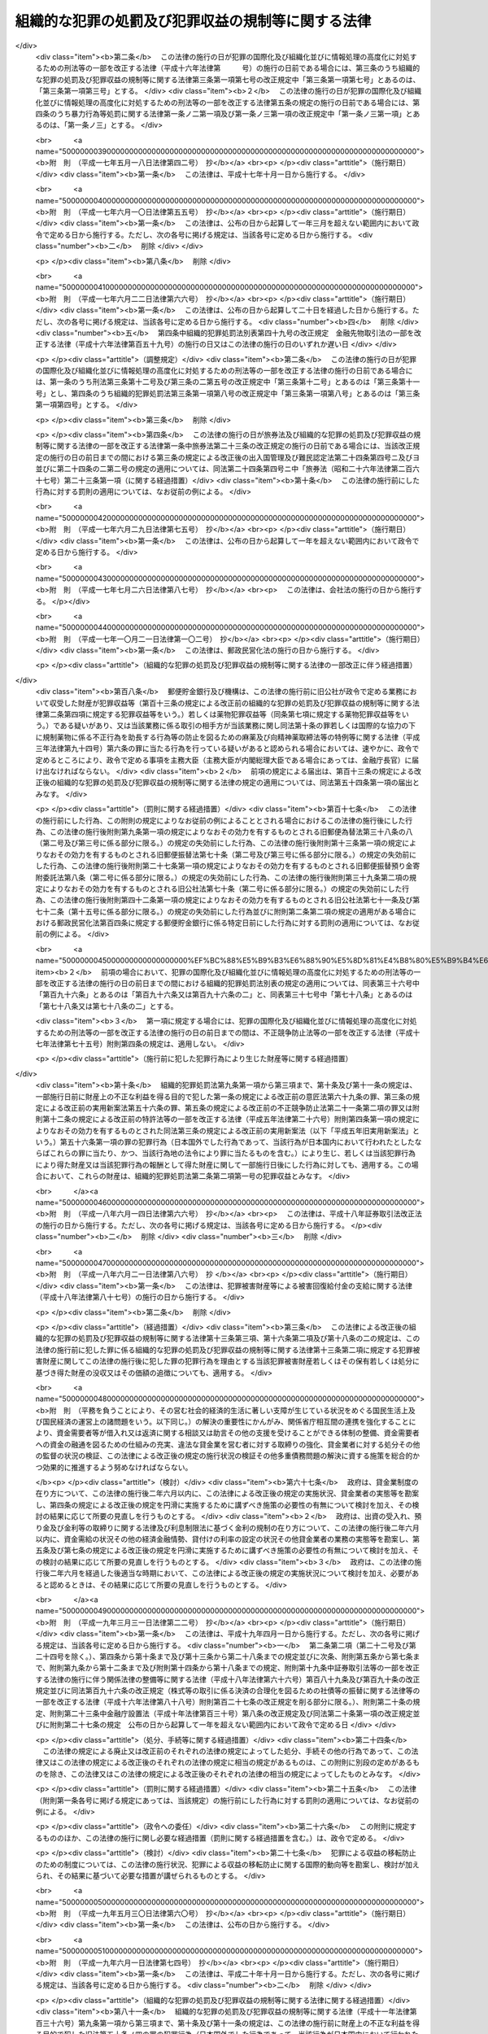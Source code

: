 .. _H11HO136:

==================================================
組織的な犯罪の処罰及び犯罪収益の規制等に関する法律
==================================================

.. raw:: html
    
    
    <b>組織的な犯罪の処罰及び犯罪収益の規制等に関する法律<br>
    （平成十一年八月十八日法律第百三十六号）</b><br><br><div align="right">最終改正：平成二四年六月二七日法律第四三号</div><br><a name="0000000000000000000000000000000000000000000000000000000000000000000000000000000"></a>
    <br>
    　<a href="#1000000000001000000000000000000000000000000000000000000000000000000000000000000" target="data">第一章　総則（第一条・第二条）</a>
    <br>
    　<a href="#1000000000002000000000000000000000000000000000000000000000000000000000000000000" target="data">第二章　組織的な犯罪の処罰及び犯罪収益の没収等（第三条―第十七条）</a>
    <br>
    　<a href="#1000000000003000000000000000000000000000000000000000000000000000000000000000000" target="data">第三章　没収に関する手続等の特例（第十八条―第二十一条）</a>
    <br>
    　<a href="#1000000000004000000000000000000000000000000000000000000000000000000000000000000" target="data">第四章　保全手続</a>
    <br>
    　　<a href="#1000000000004000000001000000000000000000000000000000000000000000000000000000000" target="data">第一節　没収保全（第二十二条―第四十一条）</a>
    <br>
    　　<a href="#1000000000004000000002000000000000000000000000000000000000000000000000000000000" target="data">第二節　追徴保全（第四十二条―第四十九条）</a>
    <br>
    　　<a href="#1000000000004000000003000000000000000000000000000000000000000000000000000000000" target="data">第三節　雑則（第五十条―第五十三条）</a>
    <br>
    　<a href="#1000000000005000000000000000000000000000000000000000000000000000000000000000000" target="data">第五章　削除</a>
    <br>
    　<a href="#1000000000006000000000000000000000000000000000000000000000000000000000000000000" target="data">第六章　没収及び追徴の裁判の執行及び保全についての国際共助手続等（第五十九条―第七十四条）</a>
    <br>
    　<a href="#1000000000007000000000000000000000000000000000000000000000000000000000000000000" target="data">第七章　雑則（第七十五条・第七十六条）</a>
    <br>
    　<a href="#5000000000000000000000000000000000000000000000000000000000000000000000000000000" target="data">附則</a>
    <br><p>　　　<b><a name="1000000000001000000000000000000000000000000000000000000000000000000000000000000">第一章　総則</a>
    </b>
    </p><p>
    </p><div class="arttitle"><a name="1000000000000000000000000000000000000000000000000100000000000000000000000000000">（目的）</a>
    </div><div class="item"><b>第一条</b>
    <a name="1000000000000000000000000000000000000000000000000100000000001000000000000000000"></a>
    　この法律は、組織的な犯罪が平穏かつ健全な社会生活を著しく害し、及び犯罪による収益がこの種の犯罪を助長するとともに、これを用いた事業活動への干渉が健全な経済活動に重大な悪影響を与えることにかんがみ、組織的に行われた殺人等の行為に対する処罰を強化し、犯罪による収益の隠匿及び収受並びにこれを用いた法人等の事業経営の支配を目的とする行為を処罰するとともに、犯罪による収益に係る没収及び追徴の特例等について定めることを目的とする。
    </div>
    
    <p>
    </p><div class="arttitle"><a name="1000000000000000000000000000000000000000000000000200000000000000000000000000000">（定義）</a>
    </div><div class="item"><b>第二条</b>
    <a name="1000000000000000000000000000000000000000000000000200000000001000000000000000000"></a>
    　この法律において「団体」とは、共同の目的を有する多数人の継続的結合体であって、その目的又は意思を実現する行為の全部又は一部が組織（指揮命令に基づき、あらかじめ定められた任務の分担に従って構成員が一体として行動する人の結合体をいう。以下同じ。）により反復して行われるものをいう。
    </div>
    <div class="item"><b><a name="1000000000000000000000000000000000000000000000000200000000002000000000000000000">２</a>
    </b>
    　この法律において「犯罪収益」とは、次に掲げる財産をいう。
    <div class="number"><b><a name="1000000000000000000000000000000000000000000000000200000000002000000001000000000">一</a>
    </b>
    　財産上の不正な利益を得る目的で犯した別表に掲げる罪の犯罪行為（日本国外でした行為であって、当該行為が日本国内において行われたとしたならばこれらの罪に当たり、かつ、当該行為地の法令により罪に当たるものを含む。）により生じ、若しくは当該犯罪行為により得た財産又は当該犯罪行為の報酬として得た財産
    </div>
    <div class="number"><b><a name="1000000000000000000000000000000000000000000000000200000000002000000002000000000">二</a>
    </b>
    　次に掲げる罪の犯罪行為（日本国外でした行為であって、当該行為が日本国内において行われたとしたならばイ、ロ又はニに掲げる罪に当たり、かつ、当該行為地の法令により罪に当たるものを含む。）により提供された資金<div class="para1"><b>イ</b>　<a href="/cgi-bin/idxrefer.cgi?H_FILE=%8f%ba%93%f1%98%5a%96%40%93%f1%8c%dc%93%f1&amp;REF_NAME=%8a%6f%82%b9%82%a2%8d%dc%8e%e6%92%f7%96%40&amp;ANCHOR_F=&amp;ANCHOR_T=" target="inyo">覚せい剤取締法</a>
    （昭和二十六年法律第二百五十二号）<a href="/cgi-bin/idxrefer.cgi?H_FILE=%8f%ba%93%f1%98%5a%96%40%93%f1%8c%dc%93%f1&amp;REF_NAME=%91%e6%8e%6c%8f%5c%88%ea%8f%f0%82%cc%8f%5c&amp;ANCHOR_F=1000000000000000000000000000000000000000000000004101000000000000000000000000000&amp;ANCHOR_T=1000000000000000000000000000000000000000000000004101000000000000000000000000000#1000000000000000000000000000000000000000000000004101000000000000000000000000000" target="inyo">第四十一条の十</a>
    （覚せい剤原料の輸入等に係る資金等の提供等）の罪</div>
    <div class="para1"><b>ロ</b>　<a href="/cgi-bin/idxrefer.cgi?H_FILE=%8f%ba%8e%4f%88%ea%96%40%88%ea%88%ea%94%aa&amp;REF_NAME=%94%84%8f%74%96%68%8e%7e%96%40&amp;ANCHOR_F=&amp;ANCHOR_T=" target="inyo">売春防止法</a>
    （昭和三十一年法律第百十八号）<a href="/cgi-bin/idxrefer.cgi?H_FILE=%8f%ba%8e%4f%88%ea%96%40%88%ea%88%ea%94%aa&amp;REF_NAME=%91%e6%8f%5c%8e%4f%8f%f0&amp;ANCHOR_F=1000000000000000000000000000000000000000000000001300000000000000000000000000000&amp;ANCHOR_T=1000000000000000000000000000000000000000000000001300000000000000000000000000000#1000000000000000000000000000000000000000000000001300000000000000000000000000000" target="inyo">第十三条</a>
    （資金等の提供）の罪</div>
    <div class="para1"><b>ハ</b>　<a href="/cgi-bin/idxrefer.cgi?H_FILE=%8f%ba%8e%4f%8e%4f%96%40%98%5a&amp;REF_NAME=%8f%65%96%43%93%81%8c%95%97%de%8f%8a%8e%9d%93%99%8e%e6%92%f7%96%40&amp;ANCHOR_F=&amp;ANCHOR_T=" target="inyo">銃砲刀剣類所持等取締法</a>
    （昭和三十三年法律第六号）<a href="/cgi-bin/idxrefer.cgi?H_FILE=%8f%ba%8e%4f%8e%4f%96%40%98%5a&amp;REF_NAME=%91%e6%8e%4f%8f%5c%88%ea%8f%f0%82%cc%8f%5c%8e%4f&amp;ANCHOR_F=1000000000000000000000000000000000000000000000003101300000000000000000000000000&amp;ANCHOR_T=1000000000000000000000000000000000000000000000003101300000000000000000000000000#1000000000000000000000000000000000000000000000003101300000000000000000000000000" target="inyo">第三十一条の十三</a>
    （資金等の提供）の罪</div>
    <div class="para1"><b>ニ</b>　<a href="/cgi-bin/idxrefer.cgi?H_FILE=%95%bd%8e%b5%96%40%8e%b5%94%aa&amp;REF_NAME=%83%54%83%8a%83%93%93%99%82%c9%82%e6%82%e9%90%6c%90%67%94%ed%8a%51%82%cc%96%68%8e%7e%82%c9%8a%d6%82%b7%82%e9%96%40%97%a5&amp;ANCHOR_F=&amp;ANCHOR_T=" target="inyo">サリン等による人身被害の防止に関する法律</a>
    （平成七年法律第七十八号）<a href="/cgi-bin/idxrefer.cgi?H_FILE=%95%bd%8e%b5%96%40%8e%b5%94%aa&amp;REF_NAME=%91%e6%8e%b5%8f%f0&amp;ANCHOR_F=1000000000000000000000000000000000000000000000000700000000000000000000000000000&amp;ANCHOR_T=1000000000000000000000000000000000000000000000000700000000000000000000000000000#1000000000000000000000000000000000000000000000000700000000000000000000000000000" target="inyo">第七条</a>
    （資金等の提供）の罪</div>
    
    </div>
    <div class="number"><b><a name="1000000000000000000000000000000000000000000000000200000000002000000003000000000">三</a>
    </b>
    　<a href="/cgi-bin/idxrefer.cgi?H_FILE=%95%bd%8c%dc%96%40%8e%6c%8e%b5&amp;REF_NAME=%95%73%90%b3%8b%a3%91%88%96%68%8e%7e%96%40&amp;ANCHOR_F=&amp;ANCHOR_T=" target="inyo">不正競争防止法</a>
    （平成五年法律第四十七号）<a href="/cgi-bin/idxrefer.cgi?H_FILE=%95%bd%8c%dc%96%40%8e%6c%8e%b5&amp;REF_NAME=%91%e6%8f%5c%94%aa%8f%f0%91%e6%88%ea%8d%80&amp;ANCHOR_F=1000000000000000000000000000000000000000000000001800000000001000000000000000000&amp;ANCHOR_T=1000000000000000000000000000000000000000000000001800000000001000000000000000000#1000000000000000000000000000000000000000000000001800000000001000000000000000000" target="inyo">第十八条第一項</a>
    の違反行為に係る<a href="/cgi-bin/idxrefer.cgi?H_FILE=%95%bd%8c%dc%96%40%8e%6c%8e%b5&amp;REF_NAME=%93%af%96%40%91%e6%93%f1%8f%5c%88%ea%8f%f0%91%e6%93%f1%8d%80%91%e6%8e%b5%8d%86&amp;ANCHOR_F=1000000000000000000000000000000000000000000000002100000000002000000007000000000&amp;ANCHOR_T=1000000000000000000000000000000000000000000000002100000000002000000007000000000#1000000000000000000000000000000000000000000000002100000000002000000007000000000" target="inyo">同法第二十一条第二項第七号</a>
    （外国公務員等に対する不正の利益の供与等）の罪の犯罪行為（日本国外でした行為であって、当該行為が日本国内において行われたとしたならば当該罪に当たり、かつ、当該行為地の法令により罪に当たるものを含む。）により供与された財産
    </div>
    <div class="number"><b><a name="1000000000000000000000000000000000000000000000000200000000002000000004000000000">四</a>
    </b>
    　<a href="/cgi-bin/idxrefer.cgi?H_FILE=%95%bd%88%ea%8e%6c%96%40%98%5a%8e%b5&amp;REF_NAME=%8c%f6%8f%4f%93%99%8b%ba%94%97%96%da%93%49%82%cc%94%c6%8d%df%8d%73%88%d7%82%cc%82%bd%82%df%82%cc%8e%91%8b%e0%82%cc%92%f1%8b%9f%93%99%82%cc%8f%88%94%b1%82%c9%8a%d6%82%b7%82%e9%96%40%97%a5&amp;ANCHOR_F=&amp;ANCHOR_T=" target="inyo">公衆等脅迫目的の犯罪行為のための資金の提供等の処罰に関する法律</a>
    （平成十四年法律第六十七号）<a href="/cgi-bin/idxrefer.cgi?H_FILE=%95%bd%88%ea%8e%6c%96%40%98%5a%8e%b5&amp;REF_NAME=%91%e6%93%f1%8f%f0&amp;ANCHOR_F=1000000000000000000000000000000000000000000000000200000000000000000000000000000&amp;ANCHOR_T=1000000000000000000000000000000000000000000000000200000000000000000000000000000#1000000000000000000000000000000000000000000000000200000000000000000000000000000" target="inyo">第二条</a>
    （資金提供）に規定する罪に係る資金
    </div>
    </div>
    <div class="item"><b><a name="1000000000000000000000000000000000000000000000000200000000003000000000000000000">３</a>
    </b>
    　この法律において「犯罪収益に由来する財産」とは、犯罪収益の果実として得た財産、犯罪収益の対価として得た財産、これらの財産の対価として得た財産その他犯罪収益の保有又は処分に基づき得た財産をいう。
    </div>
    <div class="item"><b><a name="1000000000000000000000000000000000000000000000000200000000004000000000000000000">４</a>
    </b>
    　この法律において「犯罪収益等」とは、犯罪収益、犯罪収益に由来する財産又はこれらの財産とこれらの財産以外の財産とが混和した財産をいう。
    </div>
    <div class="item"><b><a name="1000000000000000000000000000000000000000000000000200000000005000000000000000000">５</a>
    </b>
    　この法律において「薬物犯罪収益」とは、<a href="/cgi-bin/idxrefer.cgi?H_FILE=%95%bd%8e%4f%96%40%8b%e3%8e%6c&amp;REF_NAME=%8d%91%8d%db%93%49%82%c8%8b%a6%97%cd%82%cc%89%ba%82%c9%8b%4b%90%a7%96%f2%95%a8%82%c9%8c%57%82%e9%95%73%90%b3%8d%73%88%d7%82%f0%8f%95%92%b7%82%b7%82%e9%8d%73%88%d7%93%99%82%cc%96%68%8e%7e%82%f0%90%7d%82%e9%82%bd%82%df%82%cc%96%83%96%f2%8b%79%82%d1%8c%fc%90%b8%90%5f%96%f2%8e%e6%92%f7%96%40%93%99%82%cc%93%c1%97%e1%93%99%82%c9%8a%d6%82%b7%82%e9%96%40%97%a5&amp;ANCHOR_F=&amp;ANCHOR_T=" target="inyo">国際的な協力の下に規制薬物に係る不正行為を助長する行為等の防止を図るための麻薬及び向精神薬取締法等の特例等に関する法律</a>
    （平成三年法律第九十四号。以下「麻薬特例法」という。）<a href="/cgi-bin/idxrefer.cgi?H_FILE=%95%bd%8e%4f%96%40%8b%e3%8e%6c&amp;REF_NAME=%91%e6%93%f1%8f%f0%91%e6%8e%4f%8d%80&amp;ANCHOR_F=1000000000000000000000000000000000000000000000000200000000003000000000000000000&amp;ANCHOR_T=1000000000000000000000000000000000000000000000000200000000003000000000000000000#1000000000000000000000000000000000000000000000000200000000003000000000000000000" target="inyo">第二条第三項</a>
    に規定する薬物犯罪収益をいう。
    </div>
    <div class="item"><b><a name="1000000000000000000000000000000000000000000000000200000000006000000000000000000">６</a>
    </b>
    　この法律において「薬物犯罪収益に由来する財産」とは、<a href="/cgi-bin/idxrefer.cgi?H_FILE=%95%bd%8e%4f%96%40%8b%e3%8e%6c&amp;REF_NAME=%96%83%96%f2%93%c1%97%e1%96%40%91%e6%93%f1%8f%f0%91%e6%8e%6c%8d%80&amp;ANCHOR_F=1000000000000000000000000000000000000000000000000200000000004000000000000000000&amp;ANCHOR_T=1000000000000000000000000000000000000000000000000200000000004000000000000000000#1000000000000000000000000000000000000000000000000200000000004000000000000000000" target="inyo">麻薬特例法第二条第四項</a>
    に規定する薬物犯罪収益に由来する財産をいう。
    </div>
    <div class="item"><b><a name="1000000000000000000000000000000000000000000000000200000000007000000000000000000">７</a>
    </b>
    　この法律において「薬物犯罪収益等」とは、<a href="/cgi-bin/idxrefer.cgi?H_FILE=%95%bd%8e%4f%96%40%8b%e3%8e%6c&amp;REF_NAME=%96%83%96%f2%93%c1%97%e1%96%40%91%e6%93%f1%8f%f0%91%e6%8c%dc%8d%80&amp;ANCHOR_F=1000000000000000000000000000000000000000000000000200000000005000000000000000000&amp;ANCHOR_T=1000000000000000000000000000000000000000000000000200000000005000000000000000000#1000000000000000000000000000000000000000000000000200000000005000000000000000000" target="inyo">麻薬特例法第二条第五項</a>
    に規定する薬物犯罪収益等をいう。
    </div>
    
    
    <p>　　　<b><a name="1000000000002000000000000000000000000000000000000000000000000000000000000000000">第二章　組織的な犯罪の処罰及び犯罪収益の没収等</a>
    </b>
    </p><p>
    </p><div class="arttitle"><a name="1000000000000000000000000000000000000000000000000300000000000000000000000000000">（組織的な殺人等）</a>
    </div><div class="item"><b>第三条</b>
    <a name="1000000000000000000000000000000000000000000000000300000000001000000000000000000"></a>
    　次の各号に掲げる罪に当たる行為が、団体の活動（団体の意思決定に基づく行為であって、その効果又はこれによる利益が当該団体に帰属するものをいう。以下同じ。）として、当該罪に当たる行為を実行するための組織により行われたときは、その罪を犯した者は、当該各号に定める刑に処する。
    <div class="number"><b><a name="1000000000000000000000000000000000000000000000000300000000001000000001000000000">一</a>
    </b>
    　<a href="/cgi-bin/idxrefer.cgi?H_FILE=%96%be%8e%6c%81%5a%96%40%8e%6c%8c%dc&amp;REF_NAME=%8c%59%96%40&amp;ANCHOR_F=&amp;ANCHOR_T=" target="inyo">刑法</a>
    （明治四十年法律第四十五号）<a href="/cgi-bin/idxrefer.cgi?H_FILE=%96%be%8e%6c%81%5a%96%40%8e%6c%8c%dc&amp;REF_NAME=%91%e6%8b%e3%8f%5c%98%5a%8f%f0&amp;ANCHOR_F=1000000000000000000000000000000000000000000000009600000000000000000000000000000&amp;ANCHOR_T=1000000000000000000000000000000000000000000000009600000000000000000000000000000#1000000000000000000000000000000000000000000000009600000000000000000000000000000" target="inyo">第九十六条</a>
    （封印等破棄）の罪　五年以下の懲役若しくは五百万円以下の罰金又はこれらの併科
    </div>
    <div class="number"><b><a name="1000000000000000000000000000000000000000000000000300000000001000000002000000000">二</a>
    </b>
    　<a href="/cgi-bin/idxrefer.cgi?H_FILE=%96%be%8e%6c%81%5a%96%40%8e%6c%8c%dc&amp;REF_NAME=%8c%59%96%40%91%e6%8b%e3%8f%5c%98%5a%8f%f0%82%cc%93%f1&amp;ANCHOR_F=1000000000000000000000000000000000000000000000009600200000000000000000000000000&amp;ANCHOR_T=1000000000000000000000000000000000000000000000009600200000000000000000000000000#1000000000000000000000000000000000000000000000009600200000000000000000000000000" target="inyo">刑法第九十六条の二</a>
    （強制執行妨害目的財産損壊等）の罪　五年以下の懲役若しくは五百万円以下の罰金又はこれらの併科
    </div>
    <div class="number"><b><a name="1000000000000000000000000000000000000000000000000300000000001000000003000000000">三</a>
    </b>
    　<a href="/cgi-bin/idxrefer.cgi?H_FILE=%96%be%8e%6c%81%5a%96%40%8e%6c%8c%dc&amp;REF_NAME=%8c%59%96%40%91%e6%8b%e3%8f%5c%98%5a%8f%f0%82%cc%8e%4f&amp;ANCHOR_F=1000000000000000000000000000000000000000000000009600300000000000000000000000000&amp;ANCHOR_T=1000000000000000000000000000000000000000000000009600300000000000000000000000000#1000000000000000000000000000000000000000000000009600300000000000000000000000000" target="inyo">刑法第九十六条の三</a>
    （強制執行行為妨害等）の罪　五年以下の懲役若しくは五百万円以下の罰金又はこれらの併科
    </div>
    <div class="number"><b><a name="1000000000000000000000000000000000000000000000000300000000001000000004000000000">四</a>
    </b>
    　<a href="/cgi-bin/idxrefer.cgi?H_FILE=%96%be%8e%6c%81%5a%96%40%8e%6c%8c%dc&amp;REF_NAME=%8c%59%96%40%91%e6%8b%e3%8f%5c%98%5a%8f%f0%82%cc%8e%6c&amp;ANCHOR_F=1000000000000000000000000000000000000000000000009600400000000000000000000000000&amp;ANCHOR_T=1000000000000000000000000000000000000000000000009600400000000000000000000000000#1000000000000000000000000000000000000000000000009600400000000000000000000000000" target="inyo">刑法第九十六条の四</a>
    （強制執行関係売却妨害）の罪　五年以下の懲役若しくは五百万円以下の罰金又はこれらの併科
    </div>
    <div class="number"><b><a name="1000000000000000000000000000000000000000000000000300000000001000000005000000000">五</a>
    </b>
    　<a href="/cgi-bin/idxrefer.cgi?H_FILE=%96%be%8e%6c%81%5a%96%40%8e%6c%8c%dc&amp;REF_NAME=%8c%59%96%40%91%e6%95%53%94%aa%8f%5c%98%5a%8f%f0%91%e6%88%ea%8d%80&amp;ANCHOR_F=1000000000000000000000000000000000000000000000018600000000001000000000000000000&amp;ANCHOR_T=1000000000000000000000000000000000000000000000018600000000001000000000000000000#1000000000000000000000000000000000000000000000018600000000001000000000000000000" target="inyo">刑法第百八十六条第一項</a>
    （常習賭博）の罪　五年以下の懲役
    </div>
    <div class="number"><b><a name="1000000000000000000000000000000000000000000000000300000000001000000006000000000">六</a>
    </b>
    　<a href="/cgi-bin/idxrefer.cgi?H_FILE=%96%be%8e%6c%81%5a%96%40%8e%6c%8c%dc&amp;REF_NAME=%8c%59%96%40%91%e6%95%53%94%aa%8f%5c%98%5a%8f%f0%91%e6%93%f1%8d%80&amp;ANCHOR_F=1000000000000000000000000000000000000000000000018600000000002000000000000000000&amp;ANCHOR_T=1000000000000000000000000000000000000000000000018600000000002000000000000000000#1000000000000000000000000000000000000000000000018600000000002000000000000000000" target="inyo">刑法第百八十六条第二項</a>
    （賭博場開張等図利）の罪　三月以上七年以下の懲役
    </div>
    <div class="number"><b><a name="1000000000000000000000000000000000000000000000000300000000001000000007000000000">七</a>
    </b>
    　<a href="/cgi-bin/idxrefer.cgi?H_FILE=%96%be%8e%6c%81%5a%96%40%8e%6c%8c%dc&amp;REF_NAME=%8c%59%96%40%91%e6%95%53%8b%e3%8f%5c%8b%e3%8f%f0&amp;ANCHOR_F=1000000000000000000000000000000000000000000000019900000000000000000000000000000&amp;ANCHOR_T=1000000000000000000000000000000000000000000000019900000000000000000000000000000#1000000000000000000000000000000000000000000000019900000000000000000000000000000" target="inyo">刑法第百九十九条</a>
    （殺人）の罪　死刑又は無期若しくは六年以上の懲役   
    </div>
    <div class="number"><b><a name="1000000000000000000000000000000000000000000000000300000000001000000008000000000">八</a>
    </b>
    　<a href="/cgi-bin/idxrefer.cgi?H_FILE=%96%be%8e%6c%81%5a%96%40%8e%6c%8c%dc&amp;REF_NAME=%8c%59%96%40%91%e6%93%f1%95%53%93%f1%8f%5c%8f%f0&amp;ANCHOR_F=1000000000000000000000000000000000000000000000022000000000000000000000000000000&amp;ANCHOR_T=1000000000000000000000000000000000000000000000022000000000000000000000000000000#1000000000000000000000000000000000000000000000022000000000000000000000000000000" target="inyo">刑法第二百二十条</a>
    （逮捕及び監禁）の罪　三月以上十年以下の懲役 
    </div>
    <div class="number"><b><a name="1000000000000000000000000000000000000000000000000300000000001000000009000000000">九</a>
    </b>
    　<a href="/cgi-bin/idxrefer.cgi?H_FILE=%96%be%8e%6c%81%5a%96%40%8e%6c%8c%dc&amp;REF_NAME=%8c%59%96%40%91%e6%93%f1%95%53%93%f1%8f%5c%8e%4f%8f%f0%91%e6%88%ea%8d%80&amp;ANCHOR_F=1000000000000000000000000000000000000000000000022300000000001000000000000000000&amp;ANCHOR_T=1000000000000000000000000000000000000000000000022300000000001000000000000000000#1000000000000000000000000000000000000000000000022300000000001000000000000000000" target="inyo">刑法第二百二十三条第一項</a>
    又は<a href="/cgi-bin/idxrefer.cgi?H_FILE=%96%be%8e%6c%81%5a%96%40%8e%6c%8c%dc&amp;REF_NAME=%91%e6%93%f1%8d%80&amp;ANCHOR_F=1000000000000000000000000000000000000000000000022300000000002000000000000000000&amp;ANCHOR_T=1000000000000000000000000000000000000000000000022300000000002000000000000000000#1000000000000000000000000000000000000000000000022300000000002000000000000000000" target="inyo">第二項</a>
    （強要）の罪　五年以下の懲役
    </div>
    <div class="number"><b><a name="1000000000000000000000000000000000000000000000000300000000001000000010000000000">十</a>
    </b>
    　<a href="/cgi-bin/idxrefer.cgi?H_FILE=%96%be%8e%6c%81%5a%96%40%8e%6c%8c%dc&amp;REF_NAME=%8c%59%96%40%91%e6%93%f1%95%53%93%f1%8f%5c%8c%dc%8f%f0%82%cc%93%f1&amp;ANCHOR_F=1000000000000000000000000000000000000000000000022500200000000000000000000000000&amp;ANCHOR_T=1000000000000000000000000000000000000000000000022500200000000000000000000000000#1000000000000000000000000000000000000000000000022500200000000000000000000000000" target="inyo">刑法第二百二十五条の二</a>
    （身の代金目的略取等）の罪　無期又は五年以上の懲役
    </div>
    <div class="number"><b><a name="1000000000000000000000000000000000000000000000000300000000001000000011000000000">十一</a>
    </b>
    　<a href="/cgi-bin/idxrefer.cgi?H_FILE=%96%be%8e%6c%81%5a%96%40%8e%6c%8c%dc&amp;REF_NAME=%8c%59%96%40%91%e6%93%f1%95%53%8e%4f%8f%5c%8e%4f%8f%f0&amp;ANCHOR_F=1000000000000000000000000000000000000000000000023300000000000000000000000000000&amp;ANCHOR_T=1000000000000000000000000000000000000000000000023300000000000000000000000000000#1000000000000000000000000000000000000000000000023300000000000000000000000000000" target="inyo">刑法第二百三十三条</a>
    （信用毀損及び業務妨害）の罪　五年以下の懲役又は五十万円以下の罰金   
    </div>
    <div class="number"><b><a name="1000000000000000000000000000000000000000000000000300000000001000000012000000000">十二</a>
    </b>
    　<a href="/cgi-bin/idxrefer.cgi?H_FILE=%96%be%8e%6c%81%5a%96%40%8e%6c%8c%dc&amp;REF_NAME=%8c%59%96%40%91%e6%93%f1%95%53%8e%4f%8f%5c%8e%6c%8f%f0&amp;ANCHOR_F=1000000000000000000000000000000000000000000000023400000000000000000000000000000&amp;ANCHOR_T=1000000000000000000000000000000000000000000000023400000000000000000000000000000#1000000000000000000000000000000000000000000000023400000000000000000000000000000" target="inyo">刑法第二百三十四条</a>
    （威力業務妨害）の罪　五年以下の懲役又は五十万円以下の罰金
    </div>
    <div class="number"><b><a name="1000000000000000000000000000000000000000000000000300000000001000000013000000000">十三</a>
    </b>
    　<a href="/cgi-bin/idxrefer.cgi?H_FILE=%96%be%8e%6c%81%5a%96%40%8e%6c%8c%dc&amp;REF_NAME=%8c%59%96%40%91%e6%93%f1%95%53%8e%6c%8f%5c%98%5a%8f%f0&amp;ANCHOR_F=1000000000000000000000000000000000000000000000024600000000000000000000000000000&amp;ANCHOR_T=1000000000000000000000000000000000000000000000024600000000000000000000000000000#1000000000000000000000000000000000000000000000024600000000000000000000000000000" target="inyo">刑法第二百四十六条</a>
    （詐欺）の罪　一年以上の有期懲役
    </div>
    <div class="number"><b><a name="1000000000000000000000000000000000000000000000000300000000001000000014000000000">十四</a>
    </b>
    　<a href="/cgi-bin/idxrefer.cgi?H_FILE=%96%be%8e%6c%81%5a%96%40%8e%6c%8c%dc&amp;REF_NAME=%8c%59%96%40%91%e6%93%f1%95%53%8e%6c%8f%5c%8b%e3%8f%f0&amp;ANCHOR_F=1000000000000000000000000000000000000000000000024900000000000000000000000000000&amp;ANCHOR_T=1000000000000000000000000000000000000000000000024900000000000000000000000000000#1000000000000000000000000000000000000000000000024900000000000000000000000000000" target="inyo">刑法第二百四十九条</a>
    （恐喝）の罪　一年以上の有期懲役
    </div>
    <div class="number"><b><a name="1000000000000000000000000000000000000000000000000300000000001000000015000000000">十五</a>
    </b>
    　<a href="/cgi-bin/idxrefer.cgi?H_FILE=%96%be%8e%6c%81%5a%96%40%8e%6c%8c%dc&amp;REF_NAME=%8c%59%96%40%91%e6%93%f1%95%53%98%5a%8f%5c%8f%f0&amp;ANCHOR_F=1000000000000000000000000000000000000000000000026000000000000000000000000000000&amp;ANCHOR_T=1000000000000000000000000000000000000000000000026000000000000000000000000000000#1000000000000000000000000000000000000000000000026000000000000000000000000000000" target="inyo">刑法第二百六十条</a>
    前段（建造物等損壊）の罪　七年以下の懲役
    </div>
    </div>
    <div class="item"><b><a name="1000000000000000000000000000000000000000000000000300000000002000000000000000000">２</a>
    </b>
    　団体に不正権益（団体の威力に基づく一定の地域又は分野における支配力であって、当該団体の構成員による犯罪その他の不正な行為により当該団体又はその構成員が継続的に利益を得ることを容易にすべきものをいう。以下この項において同じ。）を得させ、又は団体の不正権益を維持し、若しくは拡大する目的で、前項各号（第五号、第六号及び第十三号を除く。）に掲げる罪を犯した者も、同項と同様とする。
    </div>
    
    <p>
    </p><div class="arttitle"><a name="1000000000000000000000000000000000000000000000000400000000000000000000000000000">（未遂罪）</a>
    </div><div class="item"><b>第四条</b>
    <a name="1000000000000000000000000000000000000000000000000400000000001000000000000000000"></a>
    　前条第一項第七号、第九号、第十号（<a href="/cgi-bin/idxrefer.cgi?H_FILE=%96%be%8e%6c%81%5a%96%40%8e%6c%8c%dc&amp;REF_NAME=%8c%59%96%40%91%e6%93%f1%95%53%93%f1%8f%5c%8c%dc%8f%f0%82%cc%93%f1%91%e6%88%ea%8d%80&amp;ANCHOR_F=1000000000000000000000000000000000000000000000022500200000001000000000000000000&amp;ANCHOR_T=1000000000000000000000000000000000000000000000022500200000001000000000000000000#1000000000000000000000000000000000000000000000022500200000001000000000000000000" target="inyo">刑法第二百二十五条の二第一項</a>
    に係る部分に限る。）、第十三号及び第十四号に掲げる罪に係る前条の罪の未遂は、罰する。
    </div>
    
    <p>
    </p><div class="arttitle"><a name="1000000000000000000000000000000000000000000000000500000000000000000000000000000">（組織的な身の代金目的略取等における解放による刑の減軽）</a>
    </div><div class="item"><b>第五条</b>
    <a name="1000000000000000000000000000000000000000000000000500000000001000000000000000000"></a>
    　第三条第一項第十号に掲げる罪に係る同条の罪を犯した者が、公訴が提起される前に、略取され又は誘拐された者を安全な場所に解放したときは、その刑を減軽する。
    </div>
    
    <p>
    </p><div class="arttitle"><a name="1000000000000000000000000000000000000000000000000600000000000000000000000000000">（組織的な殺人等の予備）</a>
    </div><div class="item"><b>第六条</b>
    <a name="1000000000000000000000000000000000000000000000000600000000001000000000000000000"></a>
    　次の各号に掲げる罪で、これに当たる行為が、団体の活動として、当該行為を実行するための組織により行われるものを犯す目的で、その予備をした者は、当該各号に定める刑に処する。ただし、実行に着手する前に自首した者は、その刑を減軽し、又は免除する。
    <div class="number"><b><a name="1000000000000000000000000000000000000000000000000600000000001000000001000000000">一</a>
    </b>
    　<a href="/cgi-bin/idxrefer.cgi?H_FILE=%96%be%8e%6c%81%5a%96%40%8e%6c%8c%dc&amp;REF_NAME=%8c%59%96%40%91%e6%95%53%8b%e3%8f%5c%8b%e3%8f%f0&amp;ANCHOR_F=1000000000000000000000000000000000000000000000019900000000000000000000000000000&amp;ANCHOR_T=1000000000000000000000000000000000000000000000019900000000000000000000000000000#1000000000000000000000000000000000000000000000019900000000000000000000000000000" target="inyo">刑法第百九十九条</a>
    （殺人）の罪　五年以下の懲役
    </div>
    <div class="number"><b><a name="1000000000000000000000000000000000000000000000000600000000001000000002000000000">二</a>
    </b>
    　<a href="/cgi-bin/idxrefer.cgi?H_FILE=%96%be%8e%6c%81%5a%96%40%8e%6c%8c%dc&amp;REF_NAME=%8c%59%96%40%91%e6%93%f1%95%53%93%f1%8f%5c%8c%dc%8f%f0&amp;ANCHOR_F=1000000000000000000000000000000000000000000000022500000000000000000000000000000&amp;ANCHOR_T=1000000000000000000000000000000000000000000000022500000000000000000000000000000#1000000000000000000000000000000000000000000000022500000000000000000000000000000" target="inyo">刑法第二百二十五条</a>
    （営利目的等略取及び誘拐）の罪（営利の目的によるものに限る。）　二年以下の懲役
    </div>
    </div>
    <div class="item"><b><a name="1000000000000000000000000000000000000000000000000600000000002000000000000000000">２</a>
    </b>
    　第三条第二項に規定する目的で、前項各号に掲げる罪の予備をした者も、同項と同様とする。
    </div>
    
    <p>
    </p><div class="arttitle"><a name="1000000000000000000000000000000000000000000000000700000000000000000000000000000">（組織的な犯罪に係る犯人蔵匿等）</a>
    </div><div class="item"><b>第七条</b>
    <a name="1000000000000000000000000000000000000000000000000700000000001000000000000000000"></a>
    　禁錮以上の刑が定められている罪に当たる行為が、団体の活動として、当該行為を実行するための組織により行われた場合において、次の各号のいずれかに該当する者は、三年以下の懲役又は二十万円以下の罰金に処する。
    <div class="number"><b><a name="1000000000000000000000000000000000000000000000000700000000001000000001000000000">一</a>
    </b>
    　その罪を犯した者を蔵匿し、又は隠避させた者
    </div>
    <div class="number"><b><a name="1000000000000000000000000000000000000000000000000700000000001000000002000000000">二</a>
    </b>
    　その罪に係る他人の刑事事件に関する証拠を隠滅し、偽造し、若しくは変造し、又は偽造若しくは変造の証拠を使用した者
    </div>
    <div class="number"><b><a name="1000000000000000000000000000000000000000000000000700000000001000000003000000000">三</a>
    </b>
    　その罪に係る自己若しくは他人の刑事事件の捜査若しくは審判に必要な知識を有すると認められる者又はその親族に対し、当該事件に関して、正当な理由がないのに面会を強請し、又は強談威迫の行為をした者
    </div>
    <div class="number"><b><a name="1000000000000000000000000000000000000000000000000700000000001000000004000000000">四</a>
    </b>
    　その罪に係る被告事件に関し、当該被告事件の審判に係る職務を行う裁判員若しくは補充裁判員若しくはこれらの職にあった者又はその親族に対し、面会、文書の送付、電話をかけることその他のいかなる方法をもってするかを問わず、威迫の行為をした者
    </div>
    <div class="number"><b><a name="1000000000000000000000000000000000000000000000000700000000001000000005000000000">五</a>
    </b>
    　その罪に係る被告事件に関し、当該被告事件の審判に係る職務を行う裁判員若しくは補充裁判員の選任のために選定された裁判員候補者若しくは当該裁判員若しくは補充裁判員の職務を行うべき選任予定裁判員又はその親族に対し、面会、文書の送付、電話をかけることその他のいかなる方法をもってするかを問わず、威迫の行為をした者
    </div>
    </div>
    <div class="item"><b><a name="1000000000000000000000000000000000000000000000000700000000002000000000000000000">２</a>
    </b>
    　禁錮以上の刑が定められている罪が第三条第二項に規定する目的で犯された場合において、前項各号のいずれかに該当する者も、同項と同様とする。
    </div>
    
    <p>
    </p><div class="arttitle"><a name="1000000000000000000000000000000000000000000000000800000000000000000000000000000">（団体に属する犯罪行為組成物件等の没収）</a>
    </div><div class="item"><b>第八条</b>
    <a name="1000000000000000000000000000000000000000000000000800000000001000000000000000000"></a>
    　団体の構成員が罪（これに当たる行為が、当該団体の活動として、当該行為を実行するための組織により行われたもの、又は第三条第二項に規定する目的で行われたものに限る。）を犯した場合、又は当該罪を犯す目的でその予備罪（これに当たる行為が、当該団体の活動として、当該行為を実行するための組織により行われたもの、及び同項に規定する目的で行われたものを除く。）を犯した場合において、当該犯罪行為を組成し、又は当該犯罪行為の用に供し、若しくは供しようとした物が、当該団体に属し、かつ、当該構成員が管理するものであるときは、<a href="/cgi-bin/idxrefer.cgi?H_FILE=%96%be%8e%6c%81%5a%96%40%8e%6c%8c%dc&amp;REF_NAME=%8c%59%96%40%91%e6%8f%5c%8b%e3%8f%f0%91%e6%93%f1%8d%80&amp;ANCHOR_F=1000000000000000000000000000000000000000000000001900000000002000000000000000000&amp;ANCHOR_T=1000000000000000000000000000000000000000000000001900000000002000000000000000000#1000000000000000000000000000000000000000000000001900000000002000000000000000000" target="inyo">刑法第十九条第二項</a>
    本文の規定にかかわらず、その物が当該団体及び犯人以外の者に属しない場合に限り、これを没収することができる。ただし、当該団体において、当該物が当該犯罪行為を組成し、又は当該犯罪行為の用に供され、若しくは供されようとすることの防止に必要な措置を講じていたときは、この限りでない。
    </div>
    
    <p>
    </p><div class="arttitle"><a name="1000000000000000000000000000000000000000000000000900000000000000000000000000000">（不法収益等による法人等の事業経営の支配を目的とする行為）</a>
    </div><div class="item"><b>第九条</b>
    <a name="1000000000000000000000000000000000000000000000000900000000001000000000000000000"></a>
    　第二条第二項第一号若しくは第三号の犯罪収益若しくは薬物犯罪収益（<a href="/cgi-bin/idxrefer.cgi?H_FILE=%95%bd%8e%4f%96%40%8b%e3%8e%6c&amp;REF_NAME=%96%83%96%f2%93%c1%97%e1%96%40%91%e6%93%f1%8f%f0%91%e6%93%f1%8d%80&amp;ANCHOR_F=1000000000000000000000000000000000000000000000000200000000002000000000000000000&amp;ANCHOR_T=1000000000000000000000000000000000000000000000000200000000002000000000000000000#1000000000000000000000000000000000000000000000000200000000002000000000000000000" target="inyo">麻薬特例法第二条第二項</a>
    各号に掲げる罪の犯罪行為により得た財産又は当該犯罪行為の報酬として得た財産に限る。第十三条第一項第三号及び同条第四項において同じ。）、これらの保有若しくは処分に基づき得た財産又はこれらの財産とこれらの財産以外の財産とが混和した財産（以下「不法収益等」という。）を用いることにより、法人等（法人又は法人でない社団若しくは財団をいう。以下この条において同じ。）の株主等（株主若しくは社員又は発起人その他の法人等の設立者をいう。以下同じ。）の地位を取得し、又は第三者に取得させた者が、当該法人等又はその子法人の事業経営を支配する目的で、その株主等の権限又は当該権限に基づく影響力を行使し、又は当該第三者に行使させて、次の各号のいずれかに該当する行為をしたときは、五年以下の懲役若しくは千万円以下の罰金に処し、又はこれを併科する。
    <div class="number"><b><a name="1000000000000000000000000000000000000000000000000900000000001000000001000000000">一</a>
    </b>
    　当該法人等又はその子法人の役員等（取締役、執行役、理事、管理人その他いかなる名称を有するものであるかを問わず、法人等の経営を行う役職にある者をいう。以下この条において同じ。）を選任し、若しくは選任させ、解任し、若しくは解任させ、又は辞任させること。
    </div>
    <div class="number"><b><a name="1000000000000000000000000000000000000000000000000900000000001000000002000000000">二</a>
    </b>
    　当該法人等又はその子法人を代表すべき役員等の地位を変更させること（前号に該当するものを除く。）。
    </div>
    </div>
    <div class="item"><b><a name="1000000000000000000000000000000000000000000000000900000000002000000000000000000">２</a>
    </b>
    　不法収益等を用いることにより、法人等に対する債権を取得し、又は第三者に取得させた者が、当該法人等又はその子法人の事業経営を支配する目的で、当該債権の取得又は行使に関し、次の各号のいずれかに該当する行為をしたときも、前項と同様とする。不法収益等を用いることにより、法人等に対する債権を取得しようとし、又は第三者に取得させようとする者が、当該法人等又はその子法人の事業経営を支配する目的で、当該債権の取得又は行使に関し、これらの各号のいずれかに該当する行為をした場合において、当該債権を取得し、又は第三者に取得させたときも、同様とする。
    <div class="number"><b><a name="1000000000000000000000000000000000000000000000000900000000002000000001000000000">一</a>
    </b>
    　当該法人等又はその子法人の役員等を選任させ、若しくは解任させ、又は辞任させること。
    </div>
    <div class="number"><b><a name="1000000000000000000000000000000000000000000000000900000000002000000002000000000">二</a>
    </b>
    　当該法人等又はその子法人を代表すべき役員等の地位を変更させること（前号に該当するものを除く。）。
    </div>
    </div>
    <div class="item"><b><a name="1000000000000000000000000000000000000000000000000900000000003000000000000000000">３</a>
    </b>
    　不法収益等を用いることにより、法人等の株主等に対する債権を取得し、又は第三者に取得させた者が、当該法人等又はその子法人の事業経営を支配する目的で、当該債権の取得又は行使に関し、当該株主等にその権限又は当該権限に基づく影響力を行使させて、前項各号のいずれかに該当する行為をしたときも、第一項と同様とする。不法収益等を用いることにより、法人等の株主等に対する債権を取得しようとし、又は第三者に取得させようとする者が、当該法人等又はその子法人の事業経営を支配する目的で、当該債権の取得又は行使に関し、当該株主等にその権限又は当該権限に基づく影響力を行使させて、これらの各号のいずれかに該当する行為をした場合において、当該債権を取得し、又は第三者に取得させたときも、同様とする。
    </div>
    <div class="item"><b><a name="1000000000000000000000000000000000000000000000000900000000004000000000000000000">４</a>
    </b>
    　この条において「子法人」とは、一の法人等が株主等の議決権（株主総会において決議をすることができる事項の全部につき議決権を行使することができない株式についての議決権を除き、<a href="/cgi-bin/idxrefer.cgi?H_FILE=%95%bd%88%ea%8e%b5%96%40%94%aa%98%5a&amp;REF_NAME=%89%ef%8e%d0%96%40&amp;ANCHOR_F=&amp;ANCHOR_T=" target="inyo">会社法</a>
    （平成十七年法律第八十六号）<a href="/cgi-bin/idxrefer.cgi?H_FILE=%95%bd%88%ea%8e%b5%96%40%94%aa%98%5a&amp;REF_NAME=%91%e6%94%aa%95%53%8e%b5%8f%5c%8b%e3%8f%f0%91%e6%8e%4f%8d%80&amp;ANCHOR_F=1000000000000000000000000000000000000000000000087900000000003000000000000000000&amp;ANCHOR_T=1000000000000000000000000000000000000000000000087900000000003000000000000000000#1000000000000000000000000000000000000000000000087900000000003000000000000000000" target="inyo">第八百七十九条第三項</a>
    の規定により議決権を有するものとみなされる株式についての議決権を含む。以下この項において同じ。）の総数の百分の五十を超える数の議決権を保有する法人をいい、一の法人等及びその子法人又は一の法人等の子法人が株主等の議決権の総数の百分の五十を超える数の議決権を保有する法人は、当該法人等の子法人とみなす。
    </div>
    
    <p>
    </p><div class="arttitle"><a name="1000000000000000000000000000000000000000000000001000000000000000000000000000000">（犯罪収益等隠匿）</a>
    </div><div class="item"><b>第十条</b>
    <a name="1000000000000000000000000000000000000000000000001000000000001000000000000000000"></a>
    　犯罪収益等（<a href="/cgi-bin/idxrefer.cgi?H_FILE=%95%bd%88%ea%8e%6c%96%40%98%5a%8e%b5&amp;REF_NAME=%8c%f6%8f%4f%93%99%8b%ba%94%97%96%da%93%49%82%cc%94%c6%8d%df%8d%73%88%d7%82%cc%82%bd%82%df%82%cc%8e%91%8b%e0%82%cc%92%f1%8b%9f%93%99%82%cc%8f%88%94%b1%82%c9%8a%d6%82%b7%82%e9%96%40%97%a5%91%e6%93%f1%8f%f0%91%e6%93%f1%8d%80&amp;ANCHOR_F=1000000000000000000000000000000000000000000000000200000000002000000000000000000&amp;ANCHOR_T=1000000000000000000000000000000000000000000000000200000000002000000000000000000#1000000000000000000000000000000000000000000000000200000000002000000000000000000" target="inyo">公衆等脅迫目的の犯罪行為のための資金の提供等の処罰に関する法律第二条第二項</a>
    に規定する罪に係る資金を除く。以下この項及び次条において同じ。）の取得若しくは処分につき事実を仮装し、又は犯罪収益等を隠匿した者は、五年以下の懲役若しくは三百万円以下の罰金に処し、又はこれを併科する。犯罪収益（<a href="/cgi-bin/idxrefer.cgi?H_FILE=%95%bd%88%ea%8e%6c%96%40%98%5a%8e%b5&amp;REF_NAME=%93%af%96%40%91%e6%93%f1%8f%f0%91%e6%93%f1%8d%80&amp;ANCHOR_F=1000000000000000000000000000000000000000000000000200000000002000000000000000000&amp;ANCHOR_T=1000000000000000000000000000000000000000000000000200000000002000000000000000000#1000000000000000000000000000000000000000000000000200000000002000000000000000000" target="inyo">同法第二条第二項</a>
    に規定する罪に係る資金を除く。）の発生の原因につき事実を仮装した者も、同様とする。
    </div>
    <div class="item"><b><a name="1000000000000000000000000000000000000000000000001000000000002000000000000000000">２</a>
    </b>
    　前項の罪の未遂は、罰する。
    </div>
    <div class="item"><b><a name="1000000000000000000000000000000000000000000000001000000000003000000000000000000">３</a>
    </b>
    　第一項の罪を犯す目的で、その予備をした者は、二年以下の懲役又は五十万円以下の罰金に処する。
    </div>
    
    <p>
    </p><div class="arttitle"><a name="1000000000000000000000000000000000000000000000001100000000000000000000000000000">（犯罪収益等収受）</a>
    </div><div class="item"><b>第十一条</b>
    <a name="10000000000000000000000000000000%E4%BE%9B%E3%81%99%E3%81%B9%E3%81%8D%E3%82%82%E3%81%AE%E3%81%AB%E9%99%90%E3%82%8B%E3%80%82%EF%BC%89%E3%81%AE%E6%99%82%E3%81%AB%E5%BD%93%E8%A9%B2%E5%A5%91%E7%B4%84%E3%81%AB%E4%BF%82%E3%82%8B%E5%82%B5%E5%8B%99%E3%81%AE%E5%B1%A5%E8%A1%8C%E3%81%8C%E7%8A%AF%E7%BD%AA%E5%8F%8E%E7%9B%8A%E7%AD%89%E3%81%AB%E3%82%88%E3%81%A3%E3%81%A6%E8%A1%8C%E3%82%8F%E3%82%8C%E3%82%8B%E3%81%93%E3%81%A8%E3%81%AE%E6%83%85%E3%82%92%E7%9F%A5%E3%82%89%E3%81%AA%E3%81%84%E3%81%A7%E3%81%97%E3%81%9F%E5%BD%93%E8%A9%B2%E5%A5%91%E7%B4%84%E3%81%AB%E4%BF%82%E3%82%8B%E5%82%B5%E5%8B%99%E3%81%AE%E5%B1%A5%E8%A1%8C%E3%81%A8%E3%81%97%E3%81%A6%E6%8F%90%E4%BE%9B%E3%81%95%E3%82%8C%E3%81%9F%E3%82%82%E3%81%AE%E3%82%92%E5%8F%8E%E5%8F%97%E3%81%97%E3%81%9F%E8%80%85%E3%81%AF%E3%80%81%E3%81%93%E3%81%AE%E9%99%90%E3%82%8A%E3%81%A7%E3%81%AA%E3%81%84%E3%80%82%0A&lt;/DIV&gt;%0A%0A&lt;P&gt;%0A&lt;DIV%20class=" arttitle></a><a name="1000000000000000000000000000000000000000000000001200000000000000000000000000000">（国外犯）</a>
    </div><div class="item"><b>第十二条</b>
    <a name="1000000000000000000000000000000000000000000000001200000000001000000000000000000"></a>
    　第九条第一項から第三項まで及び前二条の罪は、<a href="/cgi-bin/idxrefer.cgi?H_FILE=%96%be%8e%6c%81%5a%96%40%8e%6c%8c%dc&amp;REF_NAME=%8c%59%96%40%91%e6%8e%4f%8f%f0&amp;ANCHOR_F=1000000000000000000000000000000000000000000000000300000000000000000000000000000&amp;ANCHOR_T=1000000000000000000000000000000000000000000000000300000000000000000000000000000#1000000000000000000000000000000000000000000000000300000000000000000000000000000" target="inyo">刑法第三条</a>
    の例に従う。
    </div>
    
    <p>
    </p><div class="arttitle"><a name="1000000000000000000000000000000000000000000000001300000000000000000000000000000">（犯罪収益等の没収等）</a>
    </div><div class="item"><b>第十三条</b>
    <a name="1000000000000000000000000000000000000000000000001300000000001000000000000000000"></a>
    　次に掲げる財産は、不動産若しくは動産又は金銭債権（金銭の支払を目的とする債権をいう。以下同じ。）であるときは、これを没収することができる。
    <div class="number"><b><a name="1000000000000000000000000000000000000000000000001300000000001000000001000000000">一</a>
    </b>
    　犯罪収益（第六号に掲げる財産に該当するものを除く。）
    </div>
    <div class="number"><b><a name="1000000000000000000000000000000000000000000000001300000000001000000002000000000">二</a>
    </b>
    　犯罪収益に由来する財産（第六号に掲げる財産に該当する犯罪収益の保有又は処分に基づき得たものを除く。）
    </div>
    <div class="number"><b><a name="1000000000000000000000000000000000000000000000001300000000001000000003000000000">三</a>
    </b>
    　第九条第一項の罪に係る株主等の地位に係る株式又は持分であって、不法収益等（薬物犯罪収益、その保有若しくは処分に基づき得た財産又はこれらの財産とこれらの財産以外の財産とが混和した財産であるもの（第四項において「薬物不法収益等」という。）を除く。以下この項において同じ。）を用いることにより取得されたもの
    </div>
    <div class="number"><b><a name="1000000000000000000000000000000000000000000000001300000000001000000004000000000">四</a>
    </b>
    　第九条第二項又は第三項の罪に係る債権であって、不法収益等を用いることにより取得されたもの（当該債権がその取得に用いられた不法収益等である財産の返還を目的とするものであるときは、当該不法収益等）
    </div>
    <div class="number"><b><a name="1000000000000000000000000000000000000000000000001300000000001000000005000000000">五</a>
    </b>
    　第十条又は第十一条の罪に係る犯罪収益等
    </div>
    <div class="number"><b><a name="1000000000000000000000000000000000000000000000001300000000001000000006000000000">六</a>
    </b>
    　不法収益等を用いた第九条第一項から第三項までの犯罪行為又は第十条若しくは第十一条の犯罪行為により生じ、若しくはこれらの犯罪行為により得た財産又はこれらの犯罪行為の報酬として得た財産
    </div>
    <div class="number"><b><a name="1000000000000000000000000000000000000000000000001300000000001000000007000000000">七</a>
    </b>
    　第三号から前号までの財産の果実として得た財産、これらの各号の財産の対価として得た財産、これらの財産の対価として得た財産その他これらの各号の財産の保有又は処分に基づき得た財産
    </div>
    </div>
    <div class="item"><b><a name="1000000000000000000000000000000000000000000000001300000000002000000000000000000">２</a>
    </b>
    　前項各号に掲げる財産が犯罪被害財産（次に掲げる罪の犯罪行為によりその被害を受けた者から得た財産又は当該財産の保有若しくは処分に基づき得た財産をいう。以下同じ。）であるときは、これを没収することができない。同項各号に掲げる財産の一部が犯罪被害財産である場合において、当該部分についても、同様とする。
    <div class="number"><b><a name="1000000000000000000000000000000000000000000000001300000000002000000001000000000">一</a>
    </b>
    　財産に対する罪
    </div>
    <div class="number"><b><a name="1000000000000000000000000000000000000000000000001300000000002000000002000000000">二</a>
    </b>
    　<a href="/cgi-bin/idxrefer.cgi?H_FILE=%96%be%8e%6c%81%5a%96%40%8e%6c%8c%dc&amp;REF_NAME=%8c%59%96%40%91%e6%93%f1%95%53%93%f1%8f%5c%8c%dc%8f%f0%82%cc%93%f1%91%e6%93%f1%8d%80&amp;ANCHOR_F=1000000000000000000000000000000000000000000000022500200000002000000000000000000&amp;ANCHOR_T=1000000000000000000000000000000000000000000000022500200000002000000000000000000#1000000000000000000000000000000000000000000000022500200000002000000000000000000" target="inyo">刑法第二百二十五条の二第二項</a>
    の罪に係る<a href="/cgi-bin/idxrefer.cgi?H_FILE=%96%be%8e%6c%81%5a%96%40%8e%6c%8c%dc&amp;REF_NAME=%91%e6%8e%4f%8f%f0&amp;ANCHOR_F=1000000000000000000000000000000000000000000000000300000000000000000000000000000&amp;ANCHOR_T=1000000000000000000000000000000000000000000000000300000000000000000000000000000#1000000000000000000000000000000000000000000000000300000000000000000000000000000" target="inyo">第三条</a>
    （組織的な拐取者身の代金取得等）の罪
    </div>
    <div class="number"><b><a name="1000000000000000000000000000000000000000000000001300000000002000000003000000000">三</a>
    </b>
    　<a href="/cgi-bin/idxrefer.cgi?H_FILE=%96%be%8e%6c%81%5a%96%40%8e%6c%8c%dc&amp;REF_NAME=%8c%59%96%40%91%e6%93%f1%95%53%93%f1%8f%5c%8c%dc%8f%f0%82%cc%93%f1%91%e6%93%f1%8d%80&amp;ANCHOR_F=1000000000000000000000000000000000000000000000022500200000002000000000000000000&amp;ANCHOR_T=1000000000000000000000000000000000000000000000022500200000002000000000000000000#1000000000000000000000000000000000000000000000022500200000002000000000000000000" target="inyo">刑法第二百二十五条の二第二項</a>
    （拐取者身の代金取得等）又は<a href="/cgi-bin/idxrefer.cgi?H_FILE=%96%be%8e%6c%81%5a%96%40%8e%6c%8c%dc&amp;REF_NAME=%91%e6%93%f1%95%53%93%f1%8f%5c%8e%b5%8f%f0%91%e6%8e%6c%8d%80&amp;ANCHOR_F=1000000000000000000000000000000000000000000000022700000000004000000000000000000&amp;ANCHOR_T=1000000000000000000000000000000000000000000000022700000000004000000000000000000#1000000000000000000000000000000000000000000000022700000000004000000000000000000" target="inyo">第二百二十七条第四項</a>
    後段（収受者身の代金取得等）の罪
    </div>
    <div class="number"><b><a name="1000000000000000000000000000000000000000000000001300000000002000000004000000000">四</a>
    </b>
    　<a href="/cgi-bin/idxrefer.cgi?H_FILE=%8f%ba%93%f1%8b%e3%96%40%88%ea%8b%e3%8c%dc&amp;REF_NAME=%8f%6f%8e%91%82%cc%8e%f3%93%fc%82%ea%81%41%97%61%82%e8%8b%e0%8b%79%82%d1%8b%e0%97%98%93%99%82%cc%8e%e6%92%f7%82%e8%82%c9%8a%d6%82%b7%82%e9%96%40%97%a5&amp;ANCHOR_F=&amp;ANCHOR_T=" target="inyo">出資の受入れ、預り金及び金利等の取締りに関する法律</a>
    （昭和二十九年法律第百九十五号）<a href="/cgi-bin/idxrefer.cgi?H_FILE=%8f%ba%93%f1%8b%e3%96%40%88%ea%8b%e3%8c%dc&amp;REF_NAME=%91%e6%8c%dc%8f%f0%91%e6%88%ea%8d%80&amp;ANCHOR_F=1000000000000000000000000000000000000000000000000500000000001000000000000000000&amp;ANCHOR_T=1000000000000000000000000000000000000000000000000500000000001000000000000000000#1000000000000000000000000000000000000000000000000500000000001000000000000000000" target="inyo">第五条第一項</a>
    後段（高金利の受領）、第二項後段（業として行う高金利の受領）若しくは第三項後段（業として行う著しい高金利の受領）、第五条の二第一項後段（高保証料の受領）若しくは第五条の三第一項後段（保証料がある場合の高金利の受領）、第二項後段（保証があり、かつ、変動利率による利息の定めがある場合の高金利の受領）若しくは第三項後段（根保証がある場合の高金利の受領）の罪、<a href="/cgi-bin/idxrefer.cgi?H_FILE=%8f%ba%93%f1%8b%e3%96%40%88%ea%8b%e3%8c%dc&amp;REF_NAME=%93%af%96%40%91%e6%8c%dc%8f%f0%91%e6%88%ea%8d%80&amp;ANCHOR_F=1000000000000000000000000000000000000000000000000500000000001000000000000000000&amp;ANCHOR_T=1000000000000000000000000000000000000000000000000500000000001000000000000000000#1000000000000000000000000000000000000000000000000500000000001000000000000000000" target="inyo">同法第五条第一項</a>
    後段若しくは<a href="/cgi-bin/idxrefer.cgi?H_FILE=%8f%ba%93%f1%8b%e3%96%40%88%ea%8b%e3%8c%dc&amp;REF_NAME=%91%e6%93%f1%8d%80&amp;ANCHOR_F=1000000000000000000000000000000000000000000000000500000000002000000000000000000&amp;ANCHOR_T=1000000000000000000000000000000000000000000000000500000000002000000000000000000#1000000000000000000000000000000000000000000000000500000000002000000000000000000" target="inyo">第二項</a>
    後段、第五条の二第一項後段若しくは第五条の三第一項後段、第二項後段若しくは第三項後段の違反行為に係る<a href="/cgi-bin/idxrefer.cgi?H_FILE=%8f%ba%93%f1%8b%e3%96%40%88%ea%8b%e3%8c%dc&amp;REF_NAME=%93%af%96%40%91%e6%94%aa%8f%f0%91%e6%88%ea%8d%80&amp;ANCHOR_F=1000000000000000000000000000000000000000000000000800000000001000000000000000000&amp;ANCHOR_T=1000000000000000000000000000000000000000000000000800000000001000000000000000000#1000000000000000000000000000000000000000000000000800000000001000000000000000000" target="inyo">同法第八条第一項</a>
    （高金利の受領等の脱法行為）の罪、<a href="/cgi-bin/idxrefer.cgi?H_FILE=%8f%ba%93%f1%8b%e3%96%40%88%ea%8b%e3%8c%dc&amp;REF_NAME=%93%af%96%40%91%e6%8c%dc%8f%f0%91%e6%8e%4f%8d%80&amp;ANCHOR_F=1000000000000000000000000000000000000000000000000500000000003000000000000000000&amp;ANCHOR_T=1000000000000000000000000000000000000000000000000500000000003000000000000000000#1000000000000000000000000000000000000000000000000500000000003000000000000000000" target="inyo">同法第五条第三項</a>
    後段の違反行為に係る<a href="/cgi-bin/idxrefer.cgi?H_FILE=%8f%ba%93%f1%8b%e3%96%40%88%ea%8b%e3%8c%dc&amp;REF_NAME=%93%af%96%40%91%e6%94%aa%8f%f0%91%e6%93%f1%8d%80&amp;ANCHOR_F=1000000000000000000000000000000000000000000000000800000000002000000000000000000&amp;ANCHOR_T=1000000000000000000000000000000000000000000000000800000000002000000000000000000#1000000000000000000000000000000000000000000000000800000000002000000000000000000" target="inyo">同法第八条第二項</a>
    （業として行う著しい高金利の受領の脱法行為）の罪又は<a href="/cgi-bin/idxrefer.cgi?H_FILE=%8f%ba%93%f1%8b%e3%96%40%88%ea%8b%e3%8c%dc&amp;REF_NAME=%93%af%96%40%91%e6%88%ea%8f%f0&amp;ANCHOR_F=1000000000000000000000000000000000000000000000000100000000000000000000000000000&amp;ANCHOR_T=1000000000000000000000000000000000000000000000000100000000000000000000000000000#1000000000000000000000000000000000000000000000000100000000000000000000000000000" target="inyo">同法第一条</a>
    若しくは<a href="/cgi-bin/idxrefer.cgi?H_FILE=%8f%ba%93%f1%8b%e3%96%40%88%ea%8b%e3%8c%dc&amp;REF_NAME=%91%e6%93%f1%8f%f0%91%e6%88%ea%8d%80&amp;ANCHOR_F=1000000000000000000000000000000000000000000000000200000000001000000000000000000&amp;ANCHOR_T=1000000000000000000000000000000000000000000000000200000000001000000000000000000#1000000000000000000000000000000000000000000000000200000000001000000000000000000" target="inyo">第二条第一項</a>
    の違反行為に係る<a href="/cgi-bin/idxrefer.cgi?H_FILE=%8f%ba%93%f1%8b%e3%96%40%88%ea%8b%e3%8c%dc&amp;REF_NAME=%93%af%96%40%91%e6%94%aa%8f%f0%91%e6%8e%4f%8d%80&amp;ANCHOR_F=1000000000000000000000000000000000000000000000000800000000003000000000000000000&amp;ANCHOR_T=1000000000000000000000000000000000000000000000000800000000003000000000000000000#1000000000000000000000000000000000000000000000000800000000003000000000000000000" target="inyo">同法第八条第三項</a>
    （元本を保証して行う出資金の受入れ等）の罪
    </div>
    <div class="number"><b><a name="1000000000000000000000000000000000000000000000001300000000002000000005000000000">五</a>
    </b>
    　<a href="/cgi-bin/idxrefer.cgi?H_FILE=%95%bd%93%f1%88%ea%96%40%8c%dc%8c%dc&amp;REF_NAME=%8a%43%91%af%8d%73%88%d7%82%cc%8f%88%94%b1%8b%79%82%d1%8a%43%91%af%8d%73%88%d7%82%d6%82%cc%91%ce%8f%88%82%c9%8a%d6%82%b7%82%e9%96%40%97%a5&amp;ANCHOR_F=&amp;ANCHOR_T=" target="inyo">海賊行為の処罰及び海賊行為への対処に関する法律</a>
    （平成二十一年法律第五十五号）<a href="/cgi-bin/idxrefer.cgi?H_FILE=%95%bd%93%f1%88%ea%96%40%8c%dc%8c%dc&amp;REF_NAME=%91%e6%93%f1%8f%f0%91%e6%8e%6c%8d%86&amp;ANCHOR_F=1000000000000000000000000000000000000000000000000200000000002000000004000000000&amp;ANCHOR_T=1000000000000000000000000000000000000000000000000200000000002000000004000000000#1000000000000000000000000000000000000000000000000200000000002000000004000000000" target="inyo">第二条第四号</a>
    に係る海賊行為に係る<a href="/cgi-bin/idxrefer.cgi?H_FILE=%95%bd%93%f1%88%ea%96%40%8c%dc%8c%dc&amp;REF_NAME=%93%af%96%40%91%e6%8e%4f%8f%f0%91%e6%88%ea%8d%80&amp;ANCHOR_F=1000000000000000000000000000000000000000000000000300000000001000000000000000000&amp;ANCHOR_T=1000000000000000000000000000000000000000000000000300000000001000000000000000000#1000000000000000000000000000000000000000000000000300000000001000000000000000000" target="inyo">同法第三条第一項</a>
    （人質強要に係る海賊行為）又は<a href="/cgi-bin/idxrefer.cgi?H_FILE=%95%bd%93%f1%88%ea%96%40%8c%dc%8c%dc&amp;REF_NAME=%91%e6%8e%6c%8f%f0&amp;ANCHOR_F=1000000000000000000000000000000000000000000000000400000000000000000000000000000&amp;ANCHOR_T=1000000000000000000000000000000000000000000000000400000000000000000000000000000#1000000000000000000000000000000000000000000000000400000000000000000000000000000" target="inyo">第四条</a>
    （人質強要に係る海賊行為致死傷）の罪
    </div>
    <div class="number"><b><a name="1000000000000000000000000000000000000000000000001300000000002000000006000000000">六</a>
    </b>
    　別表第四十一号、第五十二号、第六十五号、第七十一号、第七十六号又は第七十八号に掲げる罪
    </div>
    </div>
    <div class="item"><b><a name="1000000000000000000000000000000000000000000000001300000000003000000000000000000">３</a>
    </b>
    　前項の規定にかかわらず、次の各号のいずれかに該当するときは、犯罪被害財産（第一項各号に掲げる財産の一部が犯罪被害財産である場合における当該部分を含む。以下この項において同じ。）を没収することができる。
    <div class="number"><b><a name="1000000000000000000000000000000000000000000000001300000000003000000001000000000">一</a>
    </b>
    　前項各号に掲げる罪の犯罪行為が、団体の活動として、当該犯罪行為を実行するための組織により行われたもの、又は第三条第二項に規定する目的で行われたものであるとき、その他犯罪の性質に照らし、前項各号に掲げる罪の犯罪行為により受けた被害の回復に関し、犯人に対する損害賠償請求権その他の請求権の行使が困難であると認められるとき。
    </div>
    <div class="number"><b><a name="1000000000000000000000000000000000000000000000001300000000003000000002000000000">二</a>
    </b>
    　当該犯罪被害財産について、その取得若しくは処分若しくは発生の原因につき事実を仮装し、又は当該犯罪被害財産を隠匿する行為が行われたとき。
    </div>
    <div class="number"><b><a name="1000000000000000000000000000000000000000000000001300000000003000000003000000000">三</a>
    </b>
    　当該犯罪被害財産について、情を知って、これを収受する行為が行われたとき。
    </div>
    </div>
    <div class="item"><b><a name="1000000000000000000000000000000000000000000000001300000000004000000000000000000">４</a>
    </b>
    　次に掲げる財産は、これを没収する。ただし、第九条第一項から第三項までの罪が薬物犯罪収益又はその保有若しくは処分に基づき得た財産とこれらの財産以外の財産とが混和した財産に係る場合において、これらの罪につき次に掲げる財産の全部を没収することが相当でないと認められるときは、その一部を没収することができる。
    <div class="number"><b><a name="1000000000000000000000000000000000000000000000001300000000004000000001000000000">一</a>
    </b>
    　第九条第一項の罪に係る株主等の地位に係る株式又は持分であって、薬物不法収益等を用いることにより取得されたもの
    </div>
    <div class="number"><b><a name="1000000000000000000000000000000000000000000000001300000000004000000002000000000">二</a>
    </b>
    　第九条第二項又は第三項の罪に係る債権であって、薬物不法収益等を用いることにより取得されたもの（当該債権がその取得に用いられた薬物不法収益等である財産の返還を目的とするものであるときは、当該薬物不法収益等）
    </div>
    <div class="number"><b><a name="1000000000000000000000000000000000000000000000001300000000004000000003000000000">三</a>
    </b>
    　薬物不法収益等を用いた第九条第一項から第三項までの犯罪行為により得た財産又は当該犯罪行為の報酬として得た財産
    </div>
    <div class="number"><b><a name="1000000000000000000000000000000000000000000000001300000000004000000004000000000">四</a>
    </b>
    　前三号の財産の果実として得た財産、前三号の財産の対価として得た財産、これらの財産の対価として得た財産その他前三号の財産の保有又は処分に基づき得た財産
    </div>
    </div>
    <div class="item"><b><a name="1000000000000000000000000000000000000000000000001300000000005000000000000000000">５</a>
    </b>
    　前項の規定により没収すべき財産について、当該財産の性質、その使用の状況、当該財産に関する犯人以外の者の権利の有無その他の事情からこれを没収することが相当でないと認められるときは、同項の規定にかかわらず、これを没収しないことができる。
    </div>
    
    <p>
    </p><div class="arttitle"><a name="1000000000000000000000000000000000000000000000001400000000000000000000000000000">（犯罪収益等が混和した財産の没収等）</a>
    </div><div class="item"><b>第十四条</b>
    <a name="1000000000000000000000000000000000000000000000001400000000001000000000000000000"></a>
    　前条第一項各号又は第四項各号に掲げる財産（以下「不法財産」という。）が不法財産以外の財産と混和した場合において、当該不法財産を没収すべきときは、当該混和により生じた財産（次条第一項において「混和財産」という。）のうち当該不法財産（当該混和に係る部分に限る。）の額又は数量に相当する部分を没収することができる。
    </div>
    
    <p>
    </p><div class="arttitle"><a name="1000000000000000000000000000000000000000000000001500000000000000000000000000000">（没収の要件等）</a>
    </div><div class="item"><b>第十五条</b>
    <a name="1000000000000000000000000000000000000000000000001500000000001000000000000000000"></a>
    　第十三条の規定による没収は、不法財産又は混和財産が犯人以外の者に帰属しない場合に限る。ただし、犯人以外の者が、犯罪の後情を知って当該不法財産又は混和財産を取得した場合（法令上の義務の履行として提供されたものを収受した場合又は契約（債権者において相当の財産上の利益を提供すべきものに限る。）の時に当該契約に係る債務の履行が不法財産若しくは混和財産によって行われることの情を知らないでした当該契約に係る債務の履行として提供されたものを収受した場合を除く。）は、当該不法財産又は混和財産が犯人以外の者に帰属する場合であっても、これを没収することができる。
    </div>
    <div class="item"><b><a name="1000000000000000000000000000000000000000000000001500000000002000000000000000000">２</a>
    </b>
    　地上権、抵当権その他の権利がその上に存在する財産を第十三条の規定により没収する場合において、犯人以外の者が犯罪の前に当該権利を取得したとき、又は犯人以外の者が犯罪の後情を知らないで当該権利を取得したときは、これを存続させるものとする。
    </div>
    
    <p>
    </p><div class="arttitle"><a name="1000000000000000000000000000000000000000000000001600000000000000000000000000000">（追徴）</a>
    </div><div class="item"><b>第十六条</b>
    <a name="1000000000000000000000000000000000000000000000001600000000001000000000000000000"></a>
    　第十三条第一項各号に掲げる財産が不動産若しくは動産若しくは金銭債権でないときその他これを没収することができないとき、又は当該財産の性質、その使用の状況、当該財産に関する犯人以外の者の権利の有無その他の事情からこれを没収することが相当でないと認められるときは、その価額を犯人から追徴することができる。ただし、当該財産が犯罪被害財産であるときは、この限りでない。
    </div>
    <div class="item"><b><a name="1000000000000000000000000000000000000000000000001600000000002000000000000000000">２</a>
    </b>
    　前項ただし書の規定にかかわらず、第十三条第三項各号のいずれかに該当するときは、その犯罪被害財産の価額を犯人から追徴することができる。
    </div>
    <div class="item"><b><a name="1000000000000000000000000000000000000000000000001600000000003000000000000000000">３</a>
    </b>
    　第十三条第四項の規定により没収すべき財産を没収することができないとき、又は同条第五項の規定によりこれを没収しないときは、その価額を犯人から追徴する。
    </div>
    
    <p>
    </p><div class="arttitle"><a name="1000000000000000000000000000000000000000000000001700000000000000000000000000000">（両罰規定）</a>
    </div><div class="item"><b>第十七条</b>
    <a name="1000000000000000000000000000000000000000000000001700000000001000000000000000000"></a>
    　法人の代表者又は法人若しくは人の代理人、使用人その他の従業者が、その法人又は人の業務に関して第九条第一項から第三項まで、第十条又は第十一条の罪を犯したときは、行為者を罰するほか、その法人又は人に対しても各本条の罰金刑を科する。
    </div>
    
    
    <p>　　　<b><a name="1000000000003000000000000000000000000000000000000000000000000000000000000000000">第三章　没収に関する手続等の特例</a>
    </b>
    </p><p>
    </p><div class="arttitle"><a name="1000000000000000000000000000000000000000000000001800000000000000000000000000000">（第三者の財産の没収手続等）</a>
    </div><div class="item"><b>第十八条</b>
    <a name="1000000000000000000000000000000000000000000000001800000000001000000000000000000"></a>
    　不法財産である債権等（不動産及び動産以外の財産をいう。第十九条第一項及び第二十一条において同じ。）が被告人以外の者（以下この条において「第三者」という。）に帰属する場合において、当該第三者が被告事件の手続への参加を許されていないときは、没収の裁判をすることができない。
    </div>
    <div class="item"><b><a name="1000000000000000000000000000000000000000000000001800000000002000000000000000000">２</a>
    </b>
    　第十三条の規定により、地上権、抵当権その他の第三者の権利がその上に存在する財産を没収しようとする場合において、当該第三者が被告事件の手続への参加を許されていないときも、前項と同様とする。
    </div>
    <div class="item"><b><a name="1000000000000000000000000000000000000000000000001800000000003000000000000000000">３</a>
    </b>
    　地上権、抵当権その他の第三者の権利がその上に存在する財産を没収する場合において、第十五条第二項の規定により当該権利を存続させるときは、裁判所は、没収の言渡しと同時に、その旨を宣告しなければならない。
    </div>
    <div class="item"><b><a name="1000000000000000000000000000000000000000000000001800000000004000000000000000000">４</a>
    </b>
    　第十五条第二項の規定により存続させるべき権利について前項の宣告がない没収の裁判が確定したときは、当該権利を有する者で自己の責めに帰することのできない理由により被告事件の手続において権利を主張することができなかったものは、当該権利について、これを存続させるべき場合に該当する旨の裁判を請求することができる。
    </div>
    <div class="item"><b><a name="1000000000000000000000000000000000000000000000001800000000005000000000000000000">５</a>
    </b>
    　前項の裁判があったときは、<a href="/cgi-bin/idxrefer.cgi?H_FILE=%8f%ba%93%f1%8c%dc%96%40%88%ea&amp;REF_NAME=%8c%59%8e%96%95%e2%8f%9e%96%40&amp;ANCHOR_F=&amp;ANCHOR_T=" target="inyo">刑事補償法</a>
    （昭和二十五年法律第一号）に定める処分された没収物に係る補償の例により、補償を行う。
    </div>
    <div class="item"><b><a name="1000000000000000000000000000000000000000000000001800000000006000000000000000000">６</a>
    </b>
    　第一項及び第二項に規定する財産の没収に関する手続については、この法律に特別の定めがあるもののほか、<a href="/cgi-bin/idxrefer.cgi?H_FILE=%8f%ba%8e%4f%94%aa%96%40%88%ea%8e%4f%94%aa&amp;REF_NAME=%8c%59%8e%96%8e%96%8c%8f%82%c9%82%a8%82%af%82%e9%91%e6%8e%4f%8e%d2%8f%8a%97%4c%95%a8%82%cc%96%76%8e%fb%8e%e8%91%b1%82%c9%8a%d6%82%b7%82%e9%89%9e%8b%7d%91%5b%92%75%96%40&amp;ANCHOR_F=&amp;ANCHOR_T=" target="inyo">刑事事件における第三者所有物の没収手続に関する応急措置法</a>
    （昭和三十八年法律第百三十八号）の規定を準用する。
    </div>
    
    <p>
    </p><div class="arttitle"><a name="1000000000000000000000000000000000000000000000001800200000000000000000000000000">（犯罪被害財産の没収手続等）</a>
    </div><div class="item"><b>第十八条の二</b>
    <a name="1000000000000000000000000000000000000000000000001800200000001000000000000000000"></a>
    　裁判所は、第十三条第三項の規定により犯罪被害財産を没収し、又は第十六条第二項の規定により犯罪被害財産の価額を追徴するときは、その言渡しと同時に、没収すべき財産が犯罪被害財産である旨又は追徴すべき価額が犯罪被害財産の価額である旨を示さなければならない。
    </div>
    <div class="item"><b><a name="1000000000000000000000000000000000000000000000001800200000002000000000000000000">２</a>
    </b>
    　第十三条第三項の規定により没収した犯罪被害財産及び第十六条第二項の規定により追徴した犯罪被害財産の価額に相当する金銭は、<a href="/cgi-bin/idxrefer.cgi?H_FILE=%95%bd%88%ea%94%aa%96%40%94%aa%8e%b5&amp;REF_NAME=%94%c6%8d%df%94%ed%8a%51%8d%e0%8e%59%93%99%82%c9%82%e6%82%e9%94%ed%8a%51%89%f1%95%9c%8b%8b%95%74%8b%e0%82%cc%8e%78%8b%8b%82%c9%8a%d6%82%b7%82%e9%96%40%97%a5&amp;ANCHOR_F=&amp;ANCHOR_T=" target="inyo">犯罪被害財産等による被害回復給付金の支給に関する法律</a>
    （平成十八年法律第八十七号）に定めるところによる被害回復給付金の支給に充てるものとする。
    </div>
    
    <p>
    </p><div class="arttitle"><a name="1000000000000000000000000000000000000000000000001900000000000000000000000000000">（没収された債権等の処分等）</a>
    </div><div class="item"><b>第十九条</b>
    <a name="1000000000000000000000000000000000000000000000001900000000001000000000000000000"></a>
    　没収された債権等は、検察官がこれを処分しなければならない。
    </div>
    <div class="item"><b><a name="1000000000000000000000000000000000000000000000001900000000002000000000000000000">２</a>
    </b>
    　債権の没収の裁判が確定したときは、検察官は、当該債権の債務者に対し没収の裁判の裁判書の抄本を送付してその旨を通知するものとする。
    </div>
    
    <p>
    </p><div class="arttitle"><a name="1000000000000000000000000000000000000000000000002000000000000000000000000000000">（没収の裁判に基づく登記等）</a>
    </div><div class="item"><b>第二十条</b>
    <a name="1000000000000000000000000000000000000000000000002000000000001000000000000000000"></a>
    　権利の移転について登記又は登録（以下「登記等」という。）を要する財産を没収する裁判に基づき権利の移転の登記等を関係機関に嘱託する場合において、没収により効力を失った処分の制限に係る登記等若しくは没収により消滅した権利の取得に係る登記等があり、又は当該没収に関して次章第一節の規定による没収保全命令若しくは附帯保全命令に係る登記等があるときは、併せてその抹消を嘱託するものとする。
    </div>
    
    <p>
    </p><div class="arttitle"><a name="1000000000000000000000000000000000000000000000002100000000000000000000000000000">（刑事補償の特例）</a>
    </div><div class="item"><b>第二十一条</b>
    <a name="1000000000000000000000000000000000000000000000002100000000001000000000000000000"></a>
    　債権等の没収の執行に対する<a href="/cgi-bin/idxrefer.cgi?H_FILE=%8f%ba%93%f1%8c%dc%96%40%88%ea&amp;REF_NAME=%8c%59%8e%96%95%e2%8f%9e%96%40&amp;ANCHOR_F=&amp;ANCHOR_T=" target="inyo">刑事補償法</a>
    による補償の内容については、<a href="/cgi-bin/idxrefer.cgi?H_FILE=%8f%ba%93%f1%8c%dc%96%40%88%ea&amp;REF_NAME=%93%af%96%40%91%e6%8e%6c%8f%f0%91%e6%98%5a%8d%80&amp;ANCHOR_F=1000000000000000000000000000000000000000000000000400000000006000000000000000000&amp;ANCHOR_T=1000000000000000000000000000000000000000000000000400000000006000000000000000000#1000000000000000000000000000000000000000000000000400000000006000000000000000000" target="inyo">同法第四条第六項</a>
    の規定を準用する。
    </div>
    
    
    <p>　　　<b><a name="1000000000004000000000000000000000000000000000000000000000000000000000000000000">第四章　保全手続</a>
    </b>
    </p><p>　　　　<b><a name="1000000000004000000001000000000000000000000000000000000000000000000000000000000">第一節　没収保全</a>
    </b>
    </p><p>
    </p><div class="arttitle"><a name="1000000000000000000000000000000000000000000000002200000000000000000000000000000">（没収保全命令）</a>
    </div><div class="item"><b>第二十二条</b>
    <a name="1000000000000000000000000000000000000000000000002200000%E3%82%8C%E3%81%B0%E3%81%AA%E3%82%89%E3%81%AA%E3%81%84%E3%80%82%0A&lt;/DIV&gt;%0A&lt;DIV%20class=" item><b><a name="1000000000000000000000000000000000000000000000002200000000004000000000000000000">４</a>
    </b>
    　裁判長は、急速を要する場合には、第一項若しくは第二項に規定する処分をし、又は合議体の構成員にこれをさせることができる。
    </a></div>
    <div class="item"><b><a name="1000000000000000000000000000000000000000000000002200000000005000000000000000000">５</a>
    </b>
    　没収保全（没収保全命令による処分の禁止をいう。以下同じ。）に関する処分は、第一回公判期日までは、裁判官が行う。この場合において、裁判官は、その処分に関し、裁判所又は裁判長と同一の権限を有する。
    </div>
    <div class="item"><b><a name="1000000000000000000000000000000000000000000000002200000000006000000000000000000">６</a>
    </b>
    　没収保全がされた不動産又は動産については、<a href="/cgi-bin/idxrefer.cgi?H_FILE=%8f%ba%93%f1%8e%4f%96%40%88%ea%8e%4f%88%ea&amp;REF_NAME=%8c%59%8e%96%91%69%8f%d7%96%40&amp;ANCHOR_F=&amp;ANCHOR_T=" target="inyo">刑事訴訟法</a>
    （昭和二十三年法律第百三十一号）の規定により押収することを妨げない。
    </div>
    
    <p>
    </p><div class="arttitle"><a name="1000000000000000000000000000000000000000000000002300000000000000000000000000000">（起訴前の没収保全命令）</a>
    </div><div class="item"><b>第二十三条</b>
    <a name="1000000000000000000000000000000000000000000000002300000000001000000000000000000"></a>
    　裁判官は、前条第一項又は第二項に規定する理由及び必要があると認めるときは、公訴が提起される前であっても、検察官又は司法警察員（警察官たる司法警察員については、国家公安委員会又は都道府県公安委員会が指定する警部以上の者に限る。次項において同じ。）の請求により、同条第一項又は第二項に規定する処分をすることができる。
    </div>
    <div class="item"><b><a name="1000000000000000000000000000000000000000000000002300000000002000000000000000000">２</a>
    </b>
    　司法警察員は、その請求により没収保全命令又は附帯保全命令が発せられたときは、速やかに、関係書類を検察官に送付しなければならない。
    </div>
    <div class="item"><b><a name="1000000000000000000000000000000000000000000000002300000000003000000000000000000">３</a>
    </b>
    　第一項の規定による没収保全は、没収保全命令が発せられた日から三十日以内に当該保全がされた事件につき公訴が提起されないときは、その効力を失う。ただし、共犯に対して公訴が提起された場合において、その共犯に関し、当該財産につき前条第一項に規定する理由があるときは、この限りでない。
    </div>
    <div class="item"><b><a name="1000000000000000000000000000000000000000000000002300000000004000000000000000000">４</a>
    </b>
    　裁判官は、やむを得ない事由があると認めるときは、検察官の請求により、三十日ごとに、前項の期間を更新することができる。この場合において、更新の裁判は、検察官に告知された時にその効力を生ずる。
    </div>
    <div class="item"><b><a name="1000000000000000000000000000000000000000000000002300000000005000000000000000000">５</a>
    </b>
    　第一項又は前項の規定による請求は、請求する者の所属する官公署の所在地を管轄する地方裁判所の裁判官にしなければならない。
    </div>
    <div class="item"><b><a name="1000000000000000000000000000000000000000000000002300000000006000000000000000000">６</a>
    </b>
    　第一項又は第四項の規定による請求を受けた裁判官は、没収保全に関し、裁判所又は裁判長と同一の権限を有する。
    </div>
    <div class="item"><b><a name="1000000000000000000000000000000000000000000000002300000000007000000000000000000">７</a>
    </b>
    　検察官は、第一項の規定による没収保全が、公訴の提起があったためその効力を失うことがなくなるに至ったときは、その旨を没収保全命令を受けた者（被告人を除く。）に通知しなければならない。この場合において、その者の所在が分からないため、又はその他の理由によって、通知をすることができないときは、通知に代えて、その旨を検察庁の掲示場に七日間掲示して公告しなければならない。
    </div>
    
    <p>
    </p><div class="arttitle"><a name="1000000000000000000000000000000000000000000000002400000000000000000000000000000">（没収保全に関する裁判の執行）</a>
    </div><div class="item"><b>第二十四条</b>
    <a name="1000000000000000000000000000000000000000000000002400000000001000000000000000000"></a>
    　没収保全に関する裁判で執行を要するものは、検察官の指揮によって、これを執行する。
    </div>
    <div class="item"><b><a name="1000000000000000000000000000000000000000000000002400000000002000000000000000000">２</a>
    </b>
    　没収保全命令の執行は、当該命令により処分を禁止すべき財産を有する者にその謄本が送達される前であっても、することができる。
    </div>
    
    <p>
    </p><div class="arttitle"><a name="1000000000000000000000000000000000000000000000002500000000000000000000000000000">（没収保全の効力）</a>
    </div><div class="item"><b>第二十五条</b>
    <a name="1000000000000000000000000000000000000000000000002500000000001000000000000000000"></a>
    　没収保全がされた財産（以下「没収保全財産」という。）について当該保全がされた後にされた処分は、没収に関しては、その効力を生じない。ただし、第三十七条第一項の規定により没収の裁判をすることができない場合における同項に規定する手続（第四十条第三項の規定により第三十七条第一項の規定を準用する手続を含む。）及び没収保全財産に対して実行することができる担保権の実行としての競売の手続による処分については、この限りでない。
    </div>
    
    <p>
    </p><div class="arttitle"><a name="1000000000000000000000000000000000000000000000002600000000000000000000000000000">（代替金の納付）</a>
    </div><div class="item"><b>第二十六条</b>
    <a name="1000000000000000000000000000000000000000000000002600000000001000000000000000000"></a>
    　裁判所は、没収保全財産を有する者の請求により、適当と認めるときは、決定をもって、当該没収保全財産に代わるものとして、その財産の価額に相当する金銭（以下「代替金」という。）の額を定め、その納付を許すことができる。
    </div>
    <div class="item"><b><a name="1000000000000000000000000000000000000000000000002600000000002000000000000000000">２</a>
    </b>
    　裁判所は、前項の請求について決定をするには、検察官の意見を聴かなければならない。
    </div>
    <div class="item"><b><a name="1000000000000000000000000000000000000000000000002600000000003000000000000000000">３</a>
    </b>
    　第一項の決定に対しては、即時抗告をすることができる。
    </div>
    <div class="item"><b><a name="1000000000000000000000000000000000000000000000002600000000004000000000000000000">４</a>
    </b>
    　代替金の納付があったときは、没収保全は、代替金についてされたものとみなす。
    </div>
    
    <p>
    </p><div class="arttitle"><a name="1000000000000000000000000000000000000000000000002700000000000000000000000000000">（不動産の没収保全）</a>
    </div><div class="item"><b>第二十七条</b>
    <a name="1000000000000000000000000000000000000000000000002700000000001000000000000000000"></a>
    　不動産（<a href="/cgi-bin/idxrefer.cgi?H_FILE=%8f%ba%8c%dc%8e%6c%96%40%8e%6c&amp;REF_NAME=%96%af%8e%96%8e%b7%8d%73%96%40&amp;ANCHOR_F=&amp;ANCHOR_T=" target="inyo">民事執行法</a>
    （昭和五十四年法律第四号）<a href="/cgi-bin/idxrefer.cgi?H_FILE=%8f%ba%8c%dc%8e%6c%96%40%8e%6c&amp;REF_NAME=%91%e6%8e%6c%8f%5c%8e%4f%8f%f0%91%e6%88%ea%8d%80&amp;ANCHOR_F=1000000000000000000000000000000000000000000000004300000000001000000000000000000&amp;ANCHOR_T=1000000000000000000000000000000000000000000000004300000000001000000000000000000#1000000000000000000000000000000000000000000000004300000000001000000000000000000" target="inyo">第四十三条第一項</a>
    に規定する不動産及び<a href="/cgi-bin/idxrefer.cgi?H_FILE=%8f%ba%8c%dc%8e%6c%96%40%8e%6c&amp;REF_NAME=%93%af%8f%f0%91%e6%93%f1%8d%80&amp;ANCHOR_F=1000000000000000000000000000000000000000000000004300000000002000000000000000000&amp;ANCHOR_T=1000000000000000000000000000000000000000000000004300000000002000000000000000000#1000000000000000000000000000000000000000000000004300000000002000000000000000000" target="inyo">同条第二項</a>
    の規定により不動産とみなされるものをいう。以下この条（第七項本文を除く。）、次条、第二十九条第一項及び第三十五条第一項において同じ。）の没収保全は、その処分を禁止する旨の没収保全命令を発して行う。
    </div>
    <div class="item"><b><a name="1000000000000000000000000000000000000000000000002700000000002000000000000000000">２</a>
    </b>
    　前項の没収保全命令の謄本及び第二十三条第四項の規定による更新の裁判の裁判書の謄本（以下「更新の裁判の謄本」という。）は、不動産の所有者（<a href="/cgi-bin/idxrefer.cgi?H_FILE=%8f%ba%8c%dc%8e%6c%96%40%8e%6c&amp;REF_NAME=%96%af%8e%96%8e%b7%8d%73%96%40%91%e6%8e%6c%8f%5c%8e%4f%8f%f0%91%e6%93%f1%8d%80&amp;ANCHOR_F=1000000000000000000000000000000000000000000000004300000000002000000000000000000&amp;ANCHOR_T=1000000000000000000000000000000000000000000000004300000000002000000000000000000#1000000000000000000000000000000000000000000000004300000000002000000000000000000" target="inyo">民事執行法第四十三条第二項</a>
    の規定により不動産とみなされる権利についてはその権利者とし、当該不動産又は権利に係る名義人が異なる場合は名義人を含む。）に送達しなければならない。
    </div>
    <div class="item"><b><a name="1000000000000000000000000000000000000000000000002700000000003000000000000000000">３</a>
    </b>
    　不動産の没収保全命令の執行は、没収保全の登記をする方法により行う。
    </div>
    <div class="item"><b><a name="1000000000000000000000000000000000000000000000002700000000004000000000000000000">４</a>
    </b>
    　前項の登記は、検察事務官が嘱託する。この場合において、嘱託は、検察官が没収保全命令の執行を指揮する書面に基づいて、これを行う。
    </div>
    <div class="item"><b><a name="1000000000000000000000000000000000000000000000002700000000005000000000000000000">５</a>
    </b>
    　不動産の没収保全の効力は、没収保全の登記がされた時に生ずる。
    </div>
    <div class="item"><b><a name="1000000000000000000000000000000000000000000000002700000000006000000000000000000">６</a>
    </b>
    　不動産の没収保全の効力が生じたときは、検察官は、当該不動産の所在する場所に公示書を掲示する方法その他相当の方法により、その旨を公示する措置を執らなければならない。
    </div>
    <div class="item"><b><a name="1000000000000000000000000000000000000000000000002700000000007000000000000000000">７</a>
    </b>
    　不動産の登記請求権を保全するための処分禁止の仮処分の登記の後に没収保全の登記がされた場合において、その仮処分の債権者が保全すべき登記請求権に係る登記をするときは、没収保全の登記に係る処分の制限は、仮処分の登記に係る権利の取得又は消滅と抵触しないものとみなす。ただし、その権利の取得を当該債権者に対抗することができない者を不動産を有する者として当該没収保全の登記がされたときは、この限りでない。
    </div>
    <div class="item"><b><a name="1000000000000000000000000000000000000000000000002700000000008000000000000000000">８</a>
    </b>
    　<a href="/cgi-bin/idxrefer.cgi?H_FILE=%8f%ba%8c%dc%8e%6c%96%40%8e%6c&amp;REF_NAME=%96%af%8e%96%8e%b7%8d%73%96%40%91%e6%8e%6c%8f%5c%98%5a%8f%f0%91%e6%93%f1%8d%80&amp;ANCHOR_F=1000000000000000000000000000000000000000000000004600000000002000000000000000000&amp;ANCHOR_T=1000000000000000000000000000000000000000000000004600000000002000000000000000000#1000000000000000000000000000000000000000000000004600000000002000000000000000000" target="inyo">民事執行法第四十六条第二項</a>
    及び<a href="/cgi-bin/idxrefer.cgi?H_FILE=%8f%ba%8c%dc%8e%6c%96%40%8e%6c&amp;REF_NAME=%91%e6%8e%6c%8f%5c%94%aa%8f%f0%91%e6%93%f1%8d%80&amp;ANCHOR_F=1000000000000000000000000000000000000000000000004800000000002000000000000000000&amp;ANCHOR_T=1000000000000000000000000000000000000000000000004800000000002000000000000000000#1000000000000000000000000000000000000000000000004800000000002000000000000000000" target="inyo">第四十八条第二項</a>
    の規定は、不動産の没収保全について準用する。この場合において、<a href="/cgi-bin/idxrefer.cgi?H_FILE=%8f%ba%8c%dc%8e%6c%96%40%8e%6c&amp;REF_NAME=%93%af%96%40%91%e6%8e%6c%8f%5c%98%5a%8f%f0%91%e6%93%f1%8d%80&amp;ANCHOR_F=1000000000000000000000000000000000000000000000004600000000002000000000000000000&amp;ANCHOR_T=1000000000000000000000000000000000000000000000004600000000002000000000000000000#1000000000000000000000000000000000000000000000004600000000002000000000000000000" target="inyo">同法第四十六条第二項</a>
    中「債務者」とあるのは「没収保全財産を有する者」と、<a href="/cgi-bin/idxrefer.cgi?H_FILE=%8f%ba%8c%dc%8e%6c%96%40%8e%6c&amp;REF_NAME=%93%af%96%40%91%e6%8e%6c%8f%5c%94%aa%8f%f0%91%e6%93%f1%8d%80&amp;ANCHOR_F=10000000000000000000000000000000000000000000000048000000000020000000000%E3%80%8C%E7%99%BB%E8%A8%98%E3%81%AE%E5%98%B1%E8%A8%97%E3%82%92%E3%81%97%E3%81%9F%E6%A4%9C%E5%AF%9F%E4%BA%8B%E5%8B%99%E5%AE%98%E3%81%AE%E6%89%80%E5%B1%9E%E3%81%99%E3%82%8B%E6%A4%9C%E5%AF%9F%E5%BA%81%E3%81%AE%E6%A4%9C%E5%AF%9F%E5%AE%98%E3%80%8D%E3%81%A8%E8%AA%AD%E3%81%BF%E6%9B%BF%E3%81%88%E3%82%8B%E3%82%82%E3%81%AE%E3%81%A8%E3%81%99%E3%82%8B%E3%80%82%0A&lt;/DIV&gt;%0A%0A&lt;P&gt;%0A&lt;DIV%20class=" arttitle></a><a name="1000000000000000000000000000000000000000000000002800000000000000000000000000000">（船舶等の没収保全）</a>
    </div><div class="item"><b>第二十八条</b>
    <a name="1000000000000000000000000000000000000000000000002800000000001000000000000000000"></a>
    　登記される船舶、<a href="/cgi-bin/idxrefer.cgi?H_FILE=%8f%ba%93%f1%8e%b5%96%40%93%f1%8e%4f%88%ea&amp;REF_NAME=%8d%71%8b%f3%96%40&amp;ANCHOR_F=&amp;ANCHOR_T=" target="inyo">航空法</a>
    （昭和二十七年法律第二百三十一号）の規定により登録を受けた飛行機若しくは回転翼航空機（第三十五条第一項において単に「航空機」という。）、<a href="/cgi-bin/idxrefer.cgi?H_FILE=%8f%ba%93%f1%98%5a%96%40%88%ea%94%aa%8c%dc&amp;REF_NAME=%93%b9%98%48%89%5e%91%97%8e%d4%97%bc%96%40&amp;ANCHOR_F=&amp;ANCHOR_T=" target="inyo">道路運送車両法</a>
    （昭和二十六年法律第百八十五号）の規定により登録を受けた自動車（同項において単に「自動車」という。）、<a href="/cgi-bin/idxrefer.cgi?H_FILE=%8f%ba%93%f1%8b%e3%96%40%8b%e3%8e%b5&amp;REF_NAME=%8c%9a%90%dd%8b%40%8a%42%92%ef%93%96%96%40&amp;ANCHOR_F=&amp;ANCHOR_T=" target="inyo">建設機械抵当法</a>
    （昭和二十九年法律第九十七号）の規定により登記を受けた建設機械（同項において単に「建設機械」という。）又は<a href="/cgi-bin/idxrefer.cgi?H_FILE=%95%bd%88%ea%8e%4f%96%40%88%ea%81%5a%93%f1&amp;REF_NAME=%8f%ac%8c%5e%91%44%94%95%82%cc%93%6f%98%5e%93%99%82%c9%8a%d6%82%b7%82%e9%96%40%97%a5&amp;ANCHOR_F=&amp;ANCHOR_T=" target="inyo">小型船舶の登録等に関する法律</a>
    （平成十三年法律第百二号）の規定により登録を受けた小型船舶（同項において単に「小型船舶」という。）の没収保全については、不動産の没収保全の例による。
    </div>
    
    <p>
    </p><div class="arttitle"><a name="1000000000000000000000000000000000000000000000002900000000000000000000000000000">（動産の没収保全）</a>
    </div><div class="item"><b>第二十九条</b>
    <a name="1000000000000000000000000000000000000000000000002900000000001000000000000000000"></a>
    　動産（不動産及び前条に規定する物以外の物をいう。以下この条において同じ。）の没収保全は、その処分を禁止する旨の没収保全命令を発して行う。
    </div>
    <div class="item"><b><a name="1000000000000000000000000000000000000000000000002900000000002000000000000000000">２</a>
    </b>
    　前項の没収保全命令の謄本及び更新の裁判の謄本は、動産の所有者（名義人が異なる場合は、名義人を含む。）に送達しなければならない。
    </div>
    <div class="item"><b><a name="1000000000000000000000000000000000000000000000002900000000003000000000000000000">３</a>
    </b>
    　動産の没収保全の効力は、没収保全命令の謄本が所有者に送達された時に生ずる。
    </div>
    <div class="item"><b><a name="1000000000000000000000000000000000000000000000002900000000004000000000000000000">４</a>
    </b>
    　<a href="/cgi-bin/idxrefer.cgi?H_FILE=%8f%ba%93%f1%8e%4f%96%40%88%ea%8e%4f%88%ea&amp;REF_NAME=%8c%59%8e%96%91%69%8f%d7%96%40&amp;ANCHOR_F=&amp;ANCHOR_T=" target="inyo">刑事訴訟法</a>
    の規定による押収がされていない動産又は<a href="/cgi-bin/idxrefer.cgi?H_FILE=%8f%ba%93%f1%8e%4f%96%40%88%ea%8e%4f%88%ea&amp;REF_NAME=%93%af%96%40%91%e6%95%53%93%f1%8f%5c%88%ea%8f%f0%91%e6%88%ea%8d%80&amp;ANCHOR_F=1000000000000000000000000000000000000000000000012100000000001000000000000000000&amp;ANCHOR_T=1000000000000000000000000000000000000000000000012100000000001000000000000000000#1000000000000000000000000000000000000000000000012100000000001000000000000000000" target="inyo">同法第百二十一条第一項</a>
    の規定により、看守者を置き、若しくは所有者その他の者に保管させている動産について、没収保全の効力が生じたときは、検察官は、公示書をはり付ける方法その他相当の方法により、その旨を公示する措置を執らなければならない。
    </div>
    
    <p>
    </p><div class="arttitle"><a name="1000000000000000000000000000000000000000000000003000000000000000000000000000000">（債権の没収保全）</a>
    </div><div class="item"><b>第三十条</b>
    <a name="10000000000000000%E5%8F%8E%E4%BF%9D%E5%85%A8%E5%91%BD%E4%BB%A4%E3%82%92%E7%99%BA%E3%81%97%E3%81%A6%E8%A1%8C%E3%81%86%E3%80%82%0A&lt;/DIV&gt;%0A&lt;DIV%20class=" item><b><a name="1000000000000000000000000000000000000000000000003000000000002000000000000000000">２</a>
    </b>
    　前項の没収保全命令の謄本及び更新の裁判の謄本は、債権者及び債務者に送達しなければならない。
    </a></div>
    <div class="item"><b><a name="1000000000000000000000000000000000000000000000003000000000003000000000000000000">３</a>
    </b>
    　債権の没収保全の効力は、没収保全命令の謄本が債務者に送達された時に生ずる。
    </div>
    <div class="item"><b><a name="1000000000000000000000000000000000000000000000003000000000004000000000000000000">４</a>
    </b>
    　<a href="/cgi-bin/idxrefer.cgi?H_FILE=%8f%ba%8c%dc%8e%6c%96%40%8e%6c&amp;REF_NAME=%96%af%8e%96%8e%b7%8d%73%96%40%91%e6%95%53%8c%dc%8f%5c%8f%f0&amp;ANCHOR_F=1000000000000000000000000000000000000000000000015000000000000000000000000000000&amp;ANCHOR_T=1000000000000000000000000000000000000000000000015000000000000000000000000000000#1000000000000000000000000000000000000000000000015000000000000000000000000000000" target="inyo">民事執行法第百五十条</a>
    、第百五十六条第一項及び第三項並びに第百六十四条第五項の規定は、債権の没収保全について準用する。この場合において、<a href="/cgi-bin/idxrefer.cgi?H_FILE=%8f%ba%8c%dc%8e%6c%96%40%8e%6c&amp;REF_NAME=%93%af%96%40%91%e6%95%53%8c%dc%8f%5c%8f%f0&amp;ANCHOR_F=1000000000000000000000000000000000000000000000015000000000000000000000000000000&amp;ANCHOR_T=1000000000000000000000000000000000000000000000015000000000000000000000000000000#1000000000000000000000000000000000000000000000015000000000000000000000000000000" target="inyo">同法第百五十条</a>
    及び<a href="/cgi-bin/idxrefer.cgi?H_FILE=%8f%ba%8c%dc%8e%6c%96%40%8e%6c&amp;REF_NAME=%91%e6%95%53%8c%dc%8f%5c%98%5a%8f%f0%91%e6%88%ea%8d%80&amp;ANCHOR_F=1000000000000000000000000000000000000000000000015600000000001000000000000000000&amp;ANCHOR_T=1000000000000000000000000000000000000000000000015600000000001000000000000000000#1000000000000000000000000000000000000000000000015600000000001000000000000000000" target="inyo">第百五十六条第一項</a>
    中「差押え」とあり、及び<a href="/cgi-bin/idxrefer.cgi?H_FILE=%8f%ba%8c%dc%8e%6c%96%40%8e%6c&amp;REF_NAME=%93%af%96%40%91%e6%95%53%8c%dc%8f%5c%8f%f0&amp;ANCHOR_F=1000000000000000000000000000000000000000000000015000000000000000000000000000000&amp;ANCHOR_T=1000000000000000000000000000000000000000000000015000000000000000000000000000000#1000000000000000000000000000000000000000000000015000000000000000000000000000000" target="inyo">同法第百五十条</a>
    中「差押命令」とあるのは「没収保全」と、<a href="/cgi-bin/idxrefer.cgi?H_FILE=%8f%ba%8c%dc%8e%6c%96%40%8e%6c&amp;REF_NAME=%93%af%8f%f0&amp;ANCHOR_F=1000000000000000000000000000000000000000000000015000000000000000000000000000000&amp;ANCHOR_T=1000000000000000000000000000000000000000000000015000000000000000000000000000000#1000000000000000000000000000000000000000000000015000000000000000000000000000000" target="inyo">同条</a>
    中「裁判所書記官は、申立てにより」とあるのは「検察事務官は、検察官が没収保全命令の執行を指揮する書面に基づいて」と、<a href="/cgi-bin/idxrefer.cgi?H_FILE=%8f%ba%8c%dc%8e%6c%96%40%8e%6c&amp;REF_NAME=%93%af%96%40%91%e6%95%53%8c%dc%8f%5c%98%5a%8f%f0%91%e6%88%ea%8d%80&amp;ANCHOR_F=1000000000000000000000000000000000000000000000015600000000001000000000000000000&amp;ANCHOR_T=1000000000000000000000000000000000000000000000015600000000001000000000000000000#1000000000000000000000000000000000000000000000015600000000001000000000000000000" target="inyo">同法第百五十六条第一項</a>
    及び<a href="/cgi-bin/idxrefer.cgi?H_FILE=%8f%ba%8c%dc%8e%6c%96%40%8e%6c&amp;REF_NAME=%91%e6%8e%4f%8d%80&amp;ANCHOR_F=1000000000000000000000000000000000000000000000015600000000003000000000000000000&amp;ANCHOR_T=1000000000000000000000000000000000000000000000015600000000003000000000000000000#1000000000000000000000000000000000000000000000015600000000003000000000000000000" target="inyo">第三項</a>
    中「第三債務者」とあるのは「債務者」と、<a href="/cgi-bin/idxrefer.cgi?H_FILE=%8f%ba%8c%dc%8e%6c%96%40%8e%6c&amp;REF_NAME=%93%af%8d%80&amp;ANCHOR_F=1000000000000000000000000000000000000000000000015600000000003000000000000000000&amp;ANCHOR_T=1000000000000000000000000000000000000000000000015600000000003000000000000000000#1000000000000000000000000000000000000000000000015600000000003000000000000000000" target="inyo">同項</a>
    中「執行裁判所」とあるのは「没収保全命令を発した裁判所」と、<a href="/cgi-bin/idxrefer.cgi?H_FILE=%8f%ba%8c%dc%8e%6c%96%40%8e%6c&amp;REF_NAME=%93%af%96%40%91%e6%95%53%98%5a%8f%5c%8e%6c%8f%f0%91%e6%8c%dc%8d%80&amp;ANCHOR_F=1000000000000000000000000000000000000000000000016400000000005000000000000000000&amp;ANCHOR_T=1000000000000000000000000000000000000000000000016400000000005000000000000000000#1000000000000000000000000000000000000000000000016400000000005000000000000000000" target="inyo">同法第百六十四条第五項</a>
    中「差し押さえられた債権」とあるのは「没収保全がされた債権」と、「支払又は供託」とあるのは「供託」と、「裁判所書記官は、申立てにより」とあるのは「検察事務官は、検察官が登記等の抹消の嘱託を指揮する書面に基づいて」と、「債権執行の申立てが取り下げられたとき、又は差押命令の取消決定が確定したときも」とあるのは「没収保全が効力を失つたとき、又は代替金が納付されたときも」と読み替えるものとする。
    </div>
    
    <p>
    </p><div class="arttitle"><a name="1000000000000000000000000000000000000000000000003100000000000000000000000000000">（その他の財産権の没収保全）</a>
    </div><div class="item"><b>第三十一条</b>
    <a name="1000000000000000000000000000000000000000000000003100000000001000000000000000000"></a>
    　第二十七条から前条までに規定する財産以外の財産権（以下この条において「その他の財産権」という。）の没収保全については、この条に特別の定めがあるもののほか、債権の没収保全の例による。
    </div>
    <div class="item"><b><a name="1000000000000000000000000000000000000000000000003100000000002000000000000000000">２</a>
    </b>
    　その他の財産権で債務者又はこれに準ずる者がないもの（次項に規定するものを除く。）の没収保全の効力は、没収保全命令の謄本が権利者に送達された時に生ずる。
    </div>
    <div class="item"><b><a name="1000000000000000000000000000000000000000000000003100000000003000000000000000000">３</a>
    </b>
    　第二十七条第三項から第五項まで及び第七項並びに<a href="/cgi-bin/idxrefer.cgi?H_FILE=%8f%ba%8c%dc%8e%6c%96%40%8e%6c&amp;REF_NAME=%96%af%8e%96%8e%b7%8d%73%96%40%91%e6%8e%6c%8f%5c%94%aa%8f%f0%91%e6%93%f1%8d%80&amp;ANCHOR_F=1000000000000000000000000000000000000000000000004800000000002000000000000000000&amp;ANCHOR_T=1000000000000000000000000000000000000000000000004800000000002000000000000000000#1000000000000000000000000000000000000000000000004800000000002000000000000000000" target="inyo">民事執行法第四十八条第二項</a>
    の規定は、その他の財産権で権利の移転について登記等を要するものについて準用する。この場合において、<a href="/cgi-bin/idxrefer.cgi?H_FILE=%8f%ba%8c%dc%8e%6c%96%40%8e%6c&amp;REF_NAME=%93%af%8d%80&amp;ANCHOR_F=1000000000000000000000000000000000000000000000004800000000002000000000000000000&amp;ANCHOR_T=1000000000000000000000000000000000000000000000004800000000002000000000000000000#1000000000000000000000000000000000000000000000004800000000002000000000000000000" target="inyo">同項</a>
    中「前項」とあるのは「組織的な犯罪の処罰及び犯罪収益の規制等に関する法律第三十一条第三項において準用する同法第二十七条第四項」と、「執行裁判所」とあるのは「登記等の嘱託をした検察事務官の所属する検察庁の検察官」と読み替えるものとする。
    </div>
    
    <p>
    </p><div class="arttitle"><a name="1000000000000000000000000000000000000000000000003200000000000000000000000000000">（没収保全命令の取消し）</a>
    </div><div class="item"><b>第三十二条</b>
    <a name="1000000000000000000000000000000000000000000000003200000000001000000000000000000"></a>
    　没収保全の理由若しくは必要がなくなったとき、又は没収保全の期間が不当に長くなったときは、裁判所は、検察官若しくは没収保全財産を有する者（その者が被告人であるときは、その弁護人を含む。）の請求により、又は職権で、決定をもって、没収保全命令を取り消さなければならない。
    </div>
    <div class="item"><b><a name="1000000000000000000000000000000000000000000000003200000000002000000000000000000">２</a>
    </b>
    　裁判所は、検察官の請求による場合を除き、前項の決定をするときは、検察官の意見を聴かなければならない。
    </div>
    
    <p>
    </p><div class="arttitle"><a name="1000000000000000000000000000000000000000000000003300000000000000000000000000000">（没収保全命令の失効）</a>
    </div><div class="item"><b>第三十三条</b>
    <a name="1000000000000000000000000000000000000000000000003300000000001000000000000000000"></a>
    　没収保全命令は、無罪、免訴若しくは公訴棄却（<a href="/cgi-bin/idxrefer.cgi?H_FILE=%8f%ba%93%f1%8e%4f%96%40%88%ea%8e%4f%88%ea&amp;REF_NAME=%8c%59%8e%96%91%69%8f%d7%96%40%91%e6%8e%4f%95%53%8e%4f%8f%5c%94%aa%8f%f0%91%e6%8e%6c%8d%86&amp;ANCHOR_F=1000000000000000000000000000000000000000000000033800000000001000000004000000000&amp;ANCHOR_T=1000000000000000000000000000000000000000000000033800000000001000000004000000000#1000000000000000000000000000000000000000000000033800000000001000000004000000000" target="inyo">刑事訴訟法第三百三十八条第四号</a>
    及び<a href="/cgi-bin/idxrefer.cgi?H_FILE=%8f%ba%93%f1%8e%4f%96%40%88%ea%8e%4f%88%ea&amp;REF_NAME=%91%e6%8e%4f%95%53%8e%4f%8f%5c%8b%e3%8f%f0%91%e6%88%ea%8d%80%91%e6%88%ea%8d%86&amp;ANCHOR_F=1000000000000000000000000000000000000000000000033900000000001000000001000000000&amp;ANCHOR_T=1000000000000000000000000000000000000000000000033900000000001000000001000000000#1000000000000000000000000000000000000000000000033900000000001000000001000000000" target="inyo">第三百三十九条第一項第一号</a>
    の規定による場合を除く。）の裁判の告知があったとき、又は有罪の裁判の告知があった場合において没収の言渡しがなかったときは、その効力を失う。
    </div>
    <div class="item"><b><a name="1000000000000000000000000000000000000000000000003300000000002000000000000000000">２</a>
    </b>
    　<a href="/cgi-bin/idxrefer.cgi?H_FILE=%8f%ba%93%f1%8e%4f%96%40%88%ea%8e%4f%88%ea&amp;REF_NAME=%8c%59%8e%96%91%69%8f%d7%96%40%91%e6%8e%4f%95%53%8e%4f%8f%5c%94%aa%8f%f0%91%e6%8e%6c%8d%86&amp;ANCHOR_F=1000000000000000000000000000000000000000000000033800000000002000000004000000000&amp;ANCHOR_T=1000000000000000000000000000000000000000000000033800000000002000000004000000000#1000000000000000000000000000000000000000000000033800000000002000000004000000000" target="inyo">刑事訴訟法第三百三十八条第四号</a>
    又は<a href="/cgi-bin/idxrefer.cgi?H_FILE=%8f%ba%93%f1%8e%4f%96%40%88%ea%8e%4f%88%ea&amp;REF_NAME=%91%e6%8e%4f%95%53%8e%4f%8f%5c%8b%e3%8f%f0%91%e6%88%ea%8d%80%91%e6%88%ea%8d%86&amp;ANCHOR_F=1000000000000000000000000000000000000000000000033900000000001000000001000000000&amp;ANCHOR_T=1000000000000000000000000000000000000000000000033900000000001000000001000000000#1000000000000000000000000000000000000000000000033900000000001000000001000000000" target="inyo">第三百三十九条第一項第一号</a>
    の規定による公訴棄却の裁判があった場合における没収保全の効力については、第二十三条第三項及び第四項の規定を準用する。この場合において、同条第三項中「没収保全命令が発せられた日」とあるのは、「公訴棄却の裁判が確定した日」と読み替えるものとする。
    </div>
    
    <p>
    </p><div class="arttitle"><a name="1000000000000000000000000000000000000000000000003400000000000000000000000000000">（失効等の場合の措置）</a>
    </div><div class="item"><b>第三十四条</b>
    <a name="1000000000000000000000000000000000000000000000003400000000001000000000000000000"></a>
    　没収保全が効力を失ったとき、又は代替金が納付されたときは、検察官は、速やかに、検察事務官に当該没収保全の登記等の抹消の嘱託をさせ、及び公示書の除去その他の必要な措置を執らなければならない。この場合において、没収保全の登記等の抹消の嘱託は、検察官がその嘱託を指揮する書面に基づいて、これを行う。
    </div>
    
    <p>
    </p><div class="arttitle"><a name="1000000000000000000000000000000000000000000000003500000000000000000000000000000">（没収保全財産に対する強制執行の手続の制限）</a>
    </div><div class="item"><b>第三十五条</b>
    <a name="1000000000000000000000000000000000000000000000003500000000001000000000000000000"></a>
    　没収保全がされた後に、当該保全に係る不動産、船舶（<a href="/cgi-bin/idxrefer.cgi?H_FILE=%8f%ba%8c%dc%8e%6c%96%40%8e%6c&amp;REF_NAME=%96%af%8e%96%8e%b7%8d%73%96%40%91%e6%95%53%8f%5c%93%f1%8f%f0&amp;ANCHOR_F=1000000000000000000000000000000000000000000000011200000000000000000000000000000&amp;ANCHOR_T=1000000000000000000000000000000000000000000000011200000000000000000000000000000#1000000000000000000000000000000000000000000000011200000000000000000000000000000" target="inyo">民事執行法第百十二条</a>
    に規定する船舶をいう。）、航空機、自動車、建設機械若しくは小型船舶に対し強制競売の開始決定がされたとき又は当該保全に係る動産（<a href="/cgi-bin/idxrefer.cgi?H_FILE=%8f%ba%8c%dc%8e%6c%96%40%8e%6c&amp;REF_NAME=%93%af%96%40%91%e6%95%53%93%f1%8f%5c%93%f1%8f%f0%91%e6%88%ea%8d%80&amp;ANCHOR_F=1000000000000000000000000000000000000000000000012200000000001000000000000000000&amp;ANCHOR_T=1000000000000000000000000000000000000000000000012200000000001000000000000000000#1000000000000000000000000000000000000000000000012200000000001000000000000000000" target="inyo">同法第百二十二条第一項</a>
    に規定する動産をいう。第四十二条第二項において同じ。）に対し強制執行による差押えがされたときは、強制執行による売却のための手続は、没収保全が効力を失った後又は代替金が納付された後でなければ、することができない。
    </div>
    <div class="item"><b><a name="1000000000000000000000000000000000000000000000003500000000002000000000000000000">２</a>
    </b>
    　没収保全がされている債権（<a href="/cgi-bin/idxrefer.cgi?H_FILE=%8f%ba%8c%dc%8e%6c%96%40%8e%6c&amp;REF_NAME=%96%af%8e%96%8e%b7%8d%73%96%40%91%e6%95%53%8e%6c%8f%5c%8e%4f%8f%f0&amp;ANCHOR_F=1000000000000000000000000000000000000000000000014300000000000000000000000000000&amp;ANCHOR_T=1000000000000000000000000000000000000000000000014300000000000000000000000000000#1000000000000000000000000000000000000000000000014300000000000000000000000000000" target="inyo">民事執行法第百四十三条</a>
    に規定する債権をいう。以下同じ。）に対し強制執行による差押命令又は差押処分が発せられたときは、当該差押えをした債権者は、差押えに係る債権のうち没収保全がされた部分については、没収保全が効力を失った後又は代替金が納付された後でなければ、取立て又は<a href="/cgi-bin/idxrefer.cgi?H_FILE=%8f%ba%8c%dc%8e%6c%96%40%8e%6c&amp;REF_NAME=%93%af%96%40%91%e6%95%53%98%5a%8f%5c%8e%4f%8f%f0%91%e6%88%ea%8d%80&amp;ANCHOR_F=1000000000000000000000000000000000000000000000016300000000001000000000000000000&amp;ANCHOR_T=1000000000000000000000000000000000000000000000016300000000001000000000000000000#1000000000000000000000000000000000000000000000016300000000001000000000000000000" target="inyo">同法第百六十三条第一項</a>
    の規定による請求をすることができない。
    </div>
    <div class="item"><b><a name="1000000000000000000000000000000000000000000000003500000000003000000000000000000">３</a>
    </b>
    　第一項の規定は、没収保全がされた後に強制執行による差押命令又は差押処分が発せられた債権で、条件付若しくは期限付であるもの又は反対給付に係ることその他の事由によりその取立てが困難であるものについて準用する。
    </div>
    <div class="item"><b><a name="1000000000000000000000000000000000000000000000003500000000004000000000000000000">４</a>
    </b>
    　没収保全がされているその他の財産権（<a href="/cgi-bin/idxrefer.cgi?H_FILE=%8f%ba%8c%dc%8e%6c%96%40%8e%6c&amp;REF_NAME=%96%af%8e%96%8e%b7%8d%73%96%40%91%e6%95%53%98%5a%8f%5c%8e%b5%8f%f0%91%e6%88%ea%8d%80&amp;ANCHOR_F=1000000000000000000000000000000000000000000000016700000000001000000000000000000&amp;ANCHOR_T=1000000000000000000000000000000000000000000000016700000000001000000000000000000#1000000000000000000000000000000000000000000000016700000000001000000000000000000" target="inyo">民事執行法第百六十七条第一項</a>
    に規定するその他の財産権をいう。）に対する強制執行については、没収保全がされている債権に対する強制執行の例による。
    </div>
    
    <p>
    </p><div class="arttitle"><a name="1000000000000000000000000000000000000000000000003600000000000000000000000000000">（第三債務者の供託）</a>
    </div><div class="item"><b>第三十六条</b>
    <a name="1000000000000000000000000000000000000000000000003600000000001000000000000000000"></a>
    　金銭債権の債務者（以下「第三債務者」という。）は、没収保全がされた後に当該保全に係る債権について強制執行による差押命令又は差押処分の送達を受けたときは、その債権の全額に相当する金銭を債務の履行地の供託所に供託することができる。
    </div>
    <div class="item"><b><a name="1000000000000000000000000000000000000000000000003600000000002000000000000000000">２</a>
    </b>
    　第三債務者は、前項の規定による供託をしたときは、その事情を没収保全命令を発した裁判所に届け出なければならない。
    </div>
    <div class="item"><b><a name="1000000000000000000000000000000000000000000000003600000000003000000000000000000">３</a>
    </b>
    　第一項の規定による供託がされた場合においては、差押命令を発した執行裁判所又は差押処分をした裁判所書記官は、供託された金銭のうち、没収保全がされた金銭債権の額に相当する部分については没収保全が効力を失ったとき又は代替金が納付されたときに、その余の部分については供託されたときに、配当又は弁済金の交付を実施しなければならない。
    </div>
    <div class="item"><b><a name="1000000000000000000000000000000000000000000000003600000000004000000000000000000">４</a>
    </b>
    　第一項及び第二項の規定は、強制執行による差押えがされている金銭債権について没収保全がされた場合における第三債務者の供託について準用する。この場合において、同項中「没収保全命令を発した裁判所」とあるのは、「執行裁判所（差押処分がされている場合にあっては、当該差押処分をした裁判所書記官）」と読み替えるものとする。
    </div>
    <div class="item"><b><a name="1000000000000000000000000000000000000000000000003600000000005000000000000000000">５</a>
    </b>
    　第一項（前項において準用する場合を含む。）の規定による供託がされた場合における<a href="/cgi-bin/idxrefer.cgi?H_FILE=%8f%ba%8c%dc%8e%6c%96%40%8e%6c&amp;REF_NAME=%96%af%8e%96%8e%b7%8d%73%96%40%91%e6%95%53%98%5a%8f%5c%8c%dc%8f%f0&amp;ANCHOR_F=1000000000000000000000000000000000000000000000016500000000000000000000000000000&amp;ANCHOR_T=1000000000000000000000000000000000000000000000016500000000000000000000000000000#1000000000000000000000000000000000000000000000016500000000000000000000000000000" target="inyo">民事執行法第百六十五条</a>
    （<a href="/cgi-bin/idxrefer.cgi?H_FILE=%8f%ba%8c%dc%8e%6c%96%40%8e%6c&amp;REF_NAME=%93%af%96%40%91%e6%95%53%98%5a%8f%5c%8e%b5%8f%f0%82%cc%8f%5c%8e%6c&amp;ANCHOR_F=1000000000000000000000000000000000000000000000016701400000000000000000000000000&amp;ANCHOR_T=1000000000000000000000000000000000000000000000016701400000000000000000000000000#1000000000000000000000000000000000000000000000016701400000000000000000000000000" target="inyo">同法第百六十七条の十四</a>
    において<a href="/cgi-bin/idxrefer.cgi?H_FILE=%8f%ba%8c%dc%8e%6c%96%40%8e%6c&amp;REF_NAME=%93%af%96%40%91%e6%95%53%98%5a%8f%5c%8c%dc%8f%f0&amp;ANCHOR_F=1000000000000000000000000000000000000000000000016500000000000000000000000000000&amp;ANCHOR_T=1000000000000000000000000000000000000000000000016500000000000000000000000000000#1000000000000000000000000000000000000000000000016500000000000000000000000000000" target="inyo">同法第百六十五条</a>
    （第三号及び第四号を除く。）の規定を準用する場合を含む。以下この項において同じ。）の規定の適用については、<a href="/cgi-bin/idxrefer.cgi?H_FILE=%8f%ba%8c%dc%8e%6c%96%40%8e%6c&amp;REF_NAME=%93%af%8f%f0%91%e6%88%ea%8d%86&amp;ANCHOR_F=1000000000000000000000000000000000000000000000016500000000005000000001000000000&amp;ANCHOR_T=1000000000000000000000000000000000000000000000016500000000005000000001000000000#1000000000000000000000000000000000000000000000016500000000005000000001000000000" target="inyo">同条第一号</a>
    中「<a href="/cgi-bin/idxrefer.cgi?H_FILE=%8f%ba%8c%dc%8e%6c%96%40%8e%6c&amp;REF_NAME=%91%e6%95%53%8c%dc%8f%5c%98%5a%8f%f0%91%e6%88%ea%8d%80&amp;ANCHOR_F=1000000000000000000000000000000000000000000000015600000000001000000000000000000&amp;ANCHOR_T=1000000000000000000000000000000000000000000000015600000000001000000000000000000#1000000000000000000000000000000000000000000000015600000000001000000000000000000" target="inyo">第百五十六条第一項</a>
    又は<a href="/cgi-bin/idxrefer.cgi?H_FILE=%8f%ba%8c%dc%8e%6c%96%40%8e%6c&amp;REF_NAME=%91%e6%93%f1%8d%80&amp;ANCHOR_F=1000000000000000000000000000000000000000000000015600000000002000000000000000000&amp;ANCHOR_T=1000000000000000000000000000000000000000000000015600000000002000000000000000000#1000000000000000000000000000000000000000000000015600000000002000000000000000000" target="inyo">第二項</a>
    」とあるのは、「組織的な犯罪の処罰及び犯罪収益の規制等に関する法律第三十六条第一項（同条第四項において準用する場合を含む。）」とする。
    </div>
    
    <p>
    </p><div class="arttitle"><a name="1000000000000000000000000000000000000000000000003700000000000000000000000000000">（強制執行に係る財産の没収の制限）</a>
    </div><div class="item"><b>第三十七条</b>
    <a name="1000000000000000000000000000000000000000000000003700000000001000000000000000000"></a>
    　没収保全がされる前に強制競売の開始決定又は強制執行による差押えがされている財産については、没収の裁判をすることができない。ただし、差押債権者の債権が仮装のものであるとき、差押債権者が没収対象財産であることの情を知りながら強制執行の申立てをしたものであるとき、又は差押債権者が犯人であるときは、この限りでない。
    </div>
    <div class="item"><b><a name="1000000000000000000000000000000000000000000000003700000000002000000000000000000">２</a>
    </b>
    　没収対象財産の上に存在する地上権その他の権利であって附帯保全命令による処分の禁止がされたものについて、当該処分の禁止がされる前に強制競売の開始決定又は強制執行による差押えがされていた場合において、当該財産を没収するときは、その権利を存続させるものとし、没収の言渡しと同時に、その旨の宣告をしなければならない。ただし、差押債権者の債権が仮装のものであるとき、差押債権者が没収により当該権利が消滅することの情を知りながら強制執行の申立てをしたものであるとき、又は差押債権者が犯人であるときは、この限りでない。
    </div>
    <div class="item"><b><a name="1000000000000000000000000000000000000000000000003700000000003000000000000000000">３</a>
    </b>
    　強制競売の開始決定又は強制執行による差押えがされている財産について没収保全命令が発せられた場合における当該財産については、差押債権者（被告人である差押債権者を除く。）が被告事件の手続への参加を許されていないときは、没収の裁判をすることができない。前項に規定する場合における財産の没収についても、同様とする。
    </div>
    <div class="item"><b><a name="1000000000000000000000000000000000000000000000003700000000004000000000000000000">４</a>
    </b>
    　第十八条第四項及び第五項の規定は第二項の規定により存続させるべき権利について同項の宣告がない没収の裁判が確定した場合について、同条第六項の規定は前項の没収に関する手続について準用する。
    </div>
    
    <p>
    </p><div class="arttitle"><a name="1000000000000000000000000000000000000000000000003800000000000000000000000000000">（強制執行の停止）</a>
    </div><div class="item"><b>第三十八条</b>
    <a name="1000000000000000000000000000000000000000000000003800000000001000000000000000000"></a>
    　裁判所は、強制競売の開始決定又は強制執行による差押えがされている財産について没収保全命令を発した場合又は発しようとする場合において、前条第一項ただし書に規定する事由があると思料するに足りる相当な理由があると認めるときは、検察官の請求により、又は職権で、決定をもって、強制執行の停止を命ずることができる。
    </div>
    <div class="item"><b><a name="1000000000000000000000000000000000000000000000003800000000002000000000000000000">２</a>
    </b>
    　検察官が前項の決定の裁判書の謄本を執行裁判所（差押処分がされている場合にあっては、当該差押処分をした裁判所書記官。以下この項において同じ。）に提出したときは、執行裁判所は、強制執行を停止しなければならない。この場合における<a href="/cgi-bin/idxrefer.cgi?H_FILE=%8f%ba%8c%dc%8e%6c%96%40%8e%6c&amp;REF_NAME=%96%af%8e%96%8e%b7%8d%73%96%40&amp;ANCHOR_F=&amp;ANCHOR_T=" target="inyo">民事執行法</a>
    の規定の適用については、<a href="/cgi-bin/idxrefer.cgi?H_FILE=%8f%ba%8c%dc%8e%6c%96%40%8e%6c&amp;REF_NAME=%93%af%96%40%91%e6%8e%4f%8f%5c%8b%e3%8f%f0%91%e6%88%ea%8d%80%91%e6%8e%b5%8d%86&amp;ANCHOR_F=1000000000000000000000000000000000000000000000003900000000001000000007000000000&amp;ANCHOR_T=1000000000000000000000000000000000000000000000003900000000001000000007000000000#1000000000000000000000000000000000000000000000003900000000001000000007000000000" target="inyo">同法第三十九条第一項第七号</a>
    の文書の提出があったものとみなす。
    </div>
    <div class="item"><b><a name="1000000000000000000000000000000000000000000000003800000000003000000000000000000">３</a>
    </b>
    　裁判所は、没収保全が効力を失ったとき、代替金が納付されたとき、第一項の理由がなくなったとき、又は強制執行の停止の期間が不当に長くなったときは、検察官若しくは差押債権者の請求により、又は職権で、決定をもって、同項の決定を取り消さなければならない。第三十二条第二項の規定は、この場合に準用する。
    </div>
    
    <p>
    </p><div class="arttitle"><a name="1000000000000000000000000000000000000000000000003900000000000000000000000000000">（担保権の実行としての競売の手続との調整）</a>
    </div><div class="item"><b>第三十九条</b>
    <a name="1000000000000000000000000000000000000000000000003900000000001000000000000000000"></a>
    　没収保全財産の上に存在する担保権で、当該保全がされた後に生じたもの又は附帯保全命令による処分の禁止がされたものの実行（差押えを除く。）は、没収保全若しくは附帯保全命令による処分の禁止が効力を失った後又は代替金が納付された後でなければ、することができない。
    </div>
    <div class="item"><b><a name="1000000000000000000000000000000000000000000000003900000000002000000000000000000">２</a>
    </b>
    　担保権の実行としての競売の手続が開始された後に当該担保権について附帯保全命令が発せられた場合において、検察官が当該命令の謄本を提出したときは、執行裁判所は、その手続を停止しなければならない。この場合における<a href="/cgi-bin/idxrefer.cgi?H_FILE=%8f%ba%8c%dc%8e%6c%96%40%8e%6c&amp;REF_NAME=%96%af%8e%96%8e%b7%8d%73%96%40&amp;ANCHOR_F=&amp;ANCHOR_T=" target="inyo">民事執行法</a>
    の規定の適用については、<a href="/cgi-bin/idxrefer.cgi?H_FILE=%8f%ba%8c%dc%8e%6c%96%40%8e%6c&amp;REF_NAME=%93%af%96%40%91%e6%95%53%94%aa%8f%5c%8e%4f%8f%f0%91%e6%88%ea%8d%80%91%e6%8e%b5%8d%86&amp;ANCHOR_F=1000000000000000000000000000000000000000000000018300000000001000000007000000000&amp;ANCHOR_T=1000000000000000000000000000000000000000000000018300000000001000000007000000000#1000000000000000000000000000000000000000000000018300000000001000000007000000000" target="inyo">同法第百八十三条第一項第七号</a>
    （<a href="/cgi-bin/idxrefer.cgi?H_FILE=%8f%ba%8c%dc%8e%6c%96%40%8e%6c&amp;REF_NAME=%93%af%96%40%91%e6%95%53%94%aa%8f%5c%8b%e3%8f%f0&amp;ANCHOR_F=1000000000000000000000000000000000000000000000018900000000000000000000000000000&amp;ANCHOR_T=1000000000000000000000000000000000000000000000018900000000000000000000000000000#1000000000000000000000000000000000000000000000018900000000000000000000000000000" target="inyo">同法第百八十九条</a>
    、第百九十二条又は第百九十三条第二項において準用する場合を含む。）の文書の提出があったものとみなす。
    </div>
    
    <p>
    </p><div class="arttitle"><a name="1000000000000000000000000000000000000000000000004000000000000000000000000000000">（その他の手続との調整）</a>
    </div><div class="item"><b>第四十条</b>
    <a name="1000000000000000000000000000000000000000000000004000000000001000000000000000000"></a>
    　第三十五条の規定は、没収保全がされている財産に対し滞納処分（<a href="/cgi-bin/idxrefer.cgi?H_FILE=%8f%ba%8e%4f%8e%6c%96%40%88%ea%8e%6c%8e%b5&amp;REF_NAME=%8d%91%90%c5%92%a5%8e%fb%96%40&amp;ANCHOR_F=&amp;ANCHOR_T=" target="inyo">国税徴収法</a>
    （昭和三十四年法律第百四十七号）による滞納処分及びその例による滞納処分をいう。以下同じ。）による差押えがされた場合又は没収保全がされている財産を有する者について破産手続開始の決定、再生手続開始の決定若しくは承認援助手続における<a href="/cgi-bin/idxrefer.cgi?H_FILE=%95%bd%88%ea%93%f1%96%40%88%ea%93%f1%8b%e3&amp;REF_NAME=%8a%4f%8d%91%93%7c%8e%59%8f%88%97%9d%8e%e8%91%b1%82%cc%8f%b3%94%46%89%87%8f%95%82%c9%8a%d6%82%b7%82%e9%96%40%97%a5&amp;ANCHOR_F=&amp;ANCHOR_T=" target="inyo">外国倒産処理手続の承認援助に関する法律</a>
    （平成十二年法律第百二十九号）<a href="/cgi-bin/idxrefer.cgi?H_FILE=%95%bd%88%ea%93%f1%96%40%88%ea%93%f1%8b%e3&amp;REF_NAME=%91%e6%93%f1%8f%5c%94%aa%8f%f0%91%e6%88%ea%8d%80&amp;ANCHOR_F=1000000000000000000000000000000000000000000000002800000000001000000000000000000&amp;ANCHOR_T=1000000000000000000000000000000000000000000000002800000000001000000000000000000#1000000000000000000000000000000000000000000000002800000000001000000000000000000" target="inyo">第二十八条第一項</a>
    の規定による禁止の命令（第三項において「破産手続開始決定等」という。）がされた場合若しくは没収保全がされている財産を有する会社その他の法人について更生手続開始の決定若しくは特別清算開始の命令（同項において「更生手続開始決定等」という。）がされた場合におけるこれらの手続の制限について準用する。
    </div>
    <div class="item"><b><a name="1000000000000000000000000000000000000000000000004000000000002000000000000000000">２</a>
    </b>
    　第三十六条の規定は没収保全がされている金銭債権に対し滞納処分による差押えがされた場合又は滞納処分による差押えがされている金銭債権について没収保全がされた場合における第三債務者の供託について、同条第一項、第二項及び第四項の規定は没収保全がされている金銭債権に対し仮差押えの執行がされた場合又は仮差押えの執行がされている金銭債権について没収保全がされた場合における第三債務者の供託について準用する。
    </div>
    <div class="item"><b><a name="1000000000000000000000000000000000000000000000004000000000003000000000000000000">３</a>
    </b>
    　第三十七条の規定は没収保全がされる前に当該保全に係る財産に対し仮差押えの執行がされていた場合又は没収対象財産の上に存在する地上権その他の権利であって附帯保全命令による処分の禁止がされたものについて当該処分の禁止がされる前に仮差押えの執行がされていた場合におけるこれらの財産の没収の制限について、同条第一項本文の規定は没収保全がされる前に当該保全に係る財産に対し滞納処分による差押えがされていた場合又は没収保全がされる前に当該保全に係る財産を有する者について破産手続開始決定等がされていた場合若しくは没収保全がされる前に当該保全に係る財産を有する会社その他の法人について更生手続開始決定等がされていた場合におけるこれらの財産の没収の制限について、同条第二項本文の規定は没収対象財産の上に存在する地上権その他の権利であって附帯保全命令による処分の禁止がされたものについて当該処分の禁止がされる前に滞納処分による差押えがされていた場合又は没収対象財産の上に存在する地上権その他の権利であって附帯保全命令による処分の禁止がされたものを有する者について当該処分の禁止がされる前に破産手続開始決定等がされていた場合若しくは没収対象財産の上に存在する地上権その他の権利であって附帯保全命令による処分の禁止がされたものを有する会社その他の法人について当該処分の禁止がされる前に更生手続開始決定等がされていた場合におけるこれらの財産の没収の制限について準用する。
    </div>
    <div class="item"><b><a name="1000000000000000000000000000000000000000000000004000000000004000000000000000000">４</a>
    </b>
    　第三十八条の規定は、仮差押えの執行がされている財産について没収保全命令を発した場合又は発しようとする場合における強制執行の停止について準用する。
    </div>
    
    <p>
    </p><div class="arttitle"><a name="1000000000000000000000000000000000000000000000004100000000000000000000000000000">（附帯保全命令の効力等）</a>
    </div><div class="item"><b>第四十一条</b>
    <a name="1000000000000000000000000000000000000000000000004100000000001000000000000000000"></a>
    　附帯保全命令は、当該命令に係る没収保全が効力を有する間、その効力を有する。ただし、代替金が納付されたときは、この限りでない。
    </div>
    <div class="item"><b><a name="1000000000000000000000000000000000000000000000004100000000002000000000000000000">２</a>
    </b>
    　附帯保全命令による処分の禁止については、特別の定めがあるもののほか、没収保全に関する規定を準用する。
    </div>
    
    
    <p>　　　　<b><a name="1000000000004000000002000000000000000000000000000000000000000000000000000000000">第二節　追徴保全</a>
    </b>
    </p><p>
    </p><div class="arttitle"><a name="1000000000000000000000000000000000000000000000004200000000000000000000000000000">（追徴保全命令）</a>
    </div><div class="item"><b>第四十二条</b>
    <a name="1000000000000000000000000000000000000000%E5%AE%9A%E3%81%97%E3%81%AA%E3%81%84%E3%81%A7%E7%99%BA%E3%81%99%E3%82%8B%E3%81%93%E3%81%A8%E3%81%8C%E3%81%A7%E3%81%8D%E3%82%8B%E3%80%82%0A&lt;/DIV&gt;%0A&lt;DIV%20class=" item><b><a name="1000000000000000000000000000000000000000000000004200000000003000000000000000000">３</a>
    </b>
    　追徴保全命令においては、処分を禁止すべき財産について、追徴保全命令の執行の停止を得るため、又は追徴保全命令の執行としてされた処分の取消しを得るために被告人が納付すべき金銭（以下「追徴保全解放金」という。）の額を定めなければならない。
    </a></div>
    <div class="item"><b><a name="1000000000000000000000000000000000000000000000004200000000004000000000000000000">４</a>
    </b>
    　追徴保全命令には、被告人の氏名、罪名、公訴事実の要旨、追徴の根拠となるべき法令の条項、追徴保全額、処分を禁止すべき財産の表示、追徴保全解放金の額、発付の年月日その他最高裁判所規則で定める事項を記載し、裁判長又は受命裁判官が、これに記名押印しなければならない。
    </div>
    <div class="item"><b><a name="1000000000000000000000000000000000000000000000004200000000005000000000000000000">５</a>
    </b>
    　第二十二条第四項及び第五項の規定は、追徴保全（追徴保全命令による処分の禁止をいう。以下同じ。）について準用する。
    </div>
    
    <p>
    </p><div class="arttitle"><a name="1000000000000000000000000000000000000000000000004300000000000000000000000000000">（起訴前の追徴保全命令）</a>
    </div><div class="item"><b>第四十三条</b>
    <a name="1000000000000000000000000000000000000000000000004300000000001000000000000000000"></a>
    　裁判官は、第十六条第三項の規定により追徴すべき場合に当たると思料するに足りる相当な理由がある場合において、前条第一項に規定する必要があると認めるときは、公訴が提起される前であっても、検察官の請求により、同項に規定する処分をすることができる。
    </div>
    <div class="item"><b><a name="1000000000000000000000000000000000000000000000004300000000002000000000000000000">２</a>
    </b>
    　第二十三条第三項本文及び第四項から第六項までの規定は、前項の規定による追徴保全について準用する。
    </div>
    
    <p>
    </p><div class="arttitle"><a name="1000000000000000000000000000000000000000000000004400000000000000000000000000000">（追徴保全命令の執行）</a>
    </div><div class="item"><b>第四十四条</b>
    <a name="1000000000000000000000000000000000000000000000004400000000001000000000000000000"></a>
    　追徴保全命令は、検察官の命令によってこれを執行する。この命令は、<a href="/cgi-bin/idxrefer.cgi?H_FILE=%95%bd%88%ea%96%40%8b%e3%88%ea&amp;REF_NAME=%96%af%8e%96%95%db%91%53%96%40&amp;ANCHOR_F=&amp;ANCHOR_T=" target="inyo">民事保全法</a>
    （平成元年法律第九十一号）の規定による仮差押命令と同一の効力を有する。
    </div>
    <div class="item"><b><a name="1000000000000000000000000000000000000000000000004400000000002000000000000000000">２</a>
    </b>
    　追徴保全命令の執行は、追徴保全命令の謄本が被告人又は被疑者に送達される前であっても、これをすることができる。
    </div>
    <div class="item"><b><a name="1000000000000000000000000000000000000000000000004400000000003000000000000000000">３</a>
    </b>
    　追徴保全命令の執行は、この法律に特別の定めがあるもののほか、<a href="/cgi-bin/idxrefer.cgi?H_FILE=%95%bd%88%ea%96%40%8b%e3%88%ea&amp;REF_NAME=%96%af%8e%96%95%db%91%53%96%40&amp;ANCHOR_F=&amp;ANCHOR_T=" target="inyo">民事保全法</a>
    その他仮差押えの執行の手続に関する法令の規定に従ってする。この場合において、これらの法令の規定において仮差押命令を発した裁判所が保全執行裁判所として管轄することとされる仮差押えの執行については、第一項の規定による命令を発した検察官の所属する検察庁の対応する裁判所が管轄する。
    </div>
    
    <p>
    </p><div class="arttitle"><a name="1000000000000000000000000000000000000000000000004500000000000000000000000000000">（金銭債権の債務者の供託）</a>
    </div><div class="item"><b>第四十五条</b>
    <a name="1000000000000000000000000000000000000000000000004500000000001000000000000000000"></a>
    　追徴保全命令に基づく仮差押えの執行がされた金銭債権の債務者が、当該債権の額に相当する額の金銭を供託したときは、債権者の供託金の還付請求権につき、当該仮差押えの執行がされたものとみなす。
    </div>
    <div class="item"><b><a name="1000000000000000000000000000000000000000000000004500000000002000000000000000000">２</a>
    </b>
    　前項の規定は、追徴保全解放金の額を超える部分に係る供託金については、これを適用しない。
    </div>
    
    <p>
    </p><div class="arttitle"><a name="1000000000000000000000000000000000000000000000004600000000000000000000000000000">（追徴保全解放金の納付と追徴等の裁判の執行）</a>
    </div><div class="item"><b>第四十六条</b>
    <a name="1000000000000000000000000000000000000000000000004600000000001000000000000000000"></a>
    　追徴保全解放金が納付された後に、追徴の裁判が確定したとき、又は仮納付の裁判の言渡しがあったときは、納付された金額の限度において追徴又は仮納付の裁判の執行があったものとみなす。
    </div>
    <div class="item"><b><a name="1000000000000000000000000000000000000000000000004600000000002000000000000000000">２</a>
    </b>
    　追徴の言渡しがあった場合において、納付された追徴保全解放金が追徴の金額を超えるときは、その超過額は、被告人に還付しなければならない。
    </div>
    
    <p>
    </p><div class="arttitle"><a name="1000000000000000000000000000000000000000000000004700000000000000000000000000000">（追徴保全命令の取消し）</a>
    </div><div class="item"><b>第四十七条</b>
    <a name="1000000000000000000000000000000000000000000000004700000000001000000000000000000"></a>
    　裁判所は、追徴保全の理由若しくは必要がなくなったとき、又は追徴保全の期間が不当に長くなったときは、検察官、被告人若しくはその弁護人の請求により、又は職権で、決定をもって、追徴保全命令を取り消さなければならない。第三十二条第二項の規定は、この場合に準用する。
    </div>
    
    <p>
    </p><div class="arttitle"><a name="1000000000000000000000000000000000000000000000004800000000000000000000000000000">（追徴保全命令の失効）</a>
    </div><div class="item"><b>第四十八条</b>
    <a name="1000000000000000000000000000000000000000000000004800000000001000000000000000000"></a>
    　追徴保全命令は、無罪、免訴若しくは公訴棄却（<a href="/cgi-bin/idxrefer.cgi?H_FILE=%8f%ba%93%f1%8e%4f%96%40%88%ea%8e%4f%88%ea&amp;REF_NAME=%8c%59%8e%96%91%69%8f%d7%96%40%91%e6%8e%4f%95%53%8e%4f%8f%5c%94%aa%8f%f0%91%e6%8e%6c%8d%86&amp;ANCHOR_F=1000000000000000000000000000000000000000000000033800000000001000000004000000000&amp;ANCHOR_T=1000000000000000000000000000000000000000000000033800000000001000000004000000000#1000000000000000000000000000000000000000000000033800000000001000000004000000000" target="inyo">刑事訴訟法第三百三十八条第四号</a>
    及び<a href="/cgi-bin/idxrefer.cgi?H_FILE=%8f%ba%93%f1%8e%4f%96%40%88%ea%8e%4f%88%ea&amp;REF_NAME=%91%e6%8e%4f%95%53%8e%4f%8f%5c%8b%e3%8f%f0%91%e6%88%ea%8d%80%91%e6%88%ea%8d%86&amp;ANCHOR_F=1000000000000000000000000000000000000000000000033900000000001000000001000000000&amp;ANCHOR_T=1000000000000000000000000000000000000000000000033900000000001000000001000000000#1000000000000000000000000000000000000000000000033900000000001000000001000000000" target="inyo">第三百三十九条第一項第一号</a>
    の規定による場合を除く。）の裁判の告知があったとき、又は有罪の裁判の告知があった場合において追徴の言渡しがなかったときは、その効力を失う。
    </div>
    <div class="item"><b><a name="1000000000000000000000000000000000000000000000004800000000002000000000000000000">２</a>
    </b>
    　<a href="/cgi-bin/idxrefer.cgi?H_FILE=%8f%ba%93%f1%8e%4f%96%40%88%ea%8e%4f%88%ea&amp;REF_NAME=%8c%59%8e%96%91%69%8f%d7%96%40%91%e6%8e%4f%95%53%8e%4f%8f%5c%94%aa%8f%f0%91%e6%8e%6c%8d%86&amp;ANCHOR_F=1000000000000000000000000000000000000000000000033800000000002000000004000000000&amp;ANCHOR_T=1000000000000000000000000000000000000000000000033800000000002000000004000000000#1000000000000000000000000000000000000000000000033800000000002000000004000000000" target="inyo">刑事訴訟法第三百三十八条第四号</a>
    又は<a href="/cgi-bin/idxrefer.cgi?H_FILE=%8f%ba%93%f1%8e%4f%96%40%88%ea%8e%4f%88%ea&amp;REF_NAME=%91%e6%8e%4f%95%53%8e%4f%8f%5c%8b%e3%8f%f0%91%e6%88%ea%8d%80%91%e6%88%ea%8d%86&amp;ANCHOR_F=1000000000000000000000000000000000000000000000033900000000001000000001000000000&amp;ANCHOR_T=1000000000000000000000000000000000000000000000033900000000001000000001000000000#1000000000000000000000000000000000000000000000033900000000001000000001000000000" target="inyo">第三百三十九条第一項第一号</a>
    の規定による公訴棄却の裁判があった場合における追徴保全命令の効力については、第三十三条第二項の規定を準用する。
    </div>
    
    <p>
    </p><div class="arttitle"><a name="1000000000000000000000000000000000000000000000004900000000000000000000000000000">（失効等の場合の措置）</a>
    </div><div class="item"><b>第四十九条</b>
    <a name="1000000000000000000000000000000000000000000000004900000000001000000000000000000"></a>
    　追徴保全命令が効力を失ったとき、又は追徴保全解放金が納付されたときは、検察官は、速やかに、第四十四条第一項の規定によりした命令を取り消し、かつ、追徴保全命令に基づく仮差押えの執行の停止又は既にした仮差押えの執行の取消しのため、必要な措置を執らなければならない。
    </div>
    
    
    <p>　　　　<b><a name="1000000000004000000003000000000000000000000000000000000000000000000000000000000">第三節　雑則</a>
    </b>
    </p><p>
    </p><div class="arttitle"><a name="1000000000000000000000000000000000000000000000005000000000000000000000000000000">（送達）</a>
    </div><div class="item"><b>第五十条</b>
    <a name="1000000000000000000000000000000000000000000000005000000000001000000000000000000"></a>
    　没収保全又は追徴保全（追徴保全命令に基づく仮差押えの執行を除く。以下この節において同じ。）に関する書類の送達については、最高裁判所規則に特別の定めがある場合を除き、民事訴訟に関する法令の規定を準用する。この場合において、<a href="/cgi-bin/idxrefer.cgi?H_FILE=%95%bd%94%aa%96%40%88%ea%81%5a%8b%e3&amp;REF_NAME=%96%af%8e%96%91%69%8f%d7%96%40&amp;ANCHOR_F=&amp;ANCHOR_T=" target="inyo">民事訴訟法</a>
    （平成八年法律第百九号）<a href="/cgi-bin/idxrefer.cgi?H_FILE=%95%bd%94%aa%96%40%88%ea%81%5a%8b%e3&amp;REF_NAME=%91%e6%95%53%8f%5c%8f%f0%91%e6%8e%4f%8d%80&amp;ANCHOR_F=1000000000000000000000000000000000000000000000011000000000003000000000000000000&amp;ANCHOR_T=1000000000000000000000000000000000000000000000011000000000003000000000000000000#1000000000000000000000000000000000000000000000011000000000003000000000000000000" target="inyo">第百十条第三項</a>
    に規定する公示送達以外の公示送達については、その経過により送達の効力が生ずる期間は、<a href="/cgi-bin/idxrefer.cgi?H_FILE=%95%bd%94%aa%96%40%88%ea%81%5a%8b%e3&amp;REF_NAME=%93%af%96%40%91%e6%95%53%8f%5c%93%f1%8f%f0%91%e6%88%ea%8d%80&amp;ANCHOR_F=1000000000000000000000000000000000000000000000011200000000001000000000000000000&amp;ANCHOR_T=1000000000000000000000000000000000000000000000011200000000001000000000000000000#1000000000000000000000000000000000000000000000011200000000001000000000000000000" target="inyo">同法第百十二条第一項</a>
    本文及び<a href="/cgi-bin/idxrefer.cgi?H_FILE=%95%bd%94%aa%96%40%88%ea%81%5a%8b%e3&amp;REF_NAME=%91%e6%93%f1%8d%80&amp;ANCHOR_F=1000000000000000000000000000000000000000000000011200000000002000000000000000000&amp;ANCHOR_T=1000000000000000000000000000000000000000000000011200000000002000000000000000000#1000000000000000000000000000000000000000000000011200000000002000000000000000000" target="inyo">第二項</a>
    の規定にかかわらず、七日間とする。
    </div>
    
    <p>
    </p><div class="arttitle"><a name="1000000000000000000000000000000000000000000000005100000000000000000000000000000">（上訴提起期間中の処分等）</a>
    </div><div class="item"><b>第五十一条</b>
    <a name="1000000000000000000000000000000000000000000000005100000000001000000000000000000"></a>
    　上訴の提起期間内の事件でまだ上訴の提起がないもの又は上訴中の事件で訴訟記録が上訴裁判所に到達していないものについて、没収保全又は追徴保全に関する処分をすべき場合には、原裁判所がこれをしなければならない。
    </div>
    
    <p>
    </p><div class="arttitle"><a name="1000000000000000000000000000000000000000000000005200000000000000000000000000000">（不服申立て）</a>
    </div><div class="item"><b>第五十二条</b>
    <a name="1000000000000000000000000000000000000000000000005200000000001000000000000000000"></a>
    　没収保全又は追徴保全に関して裁判所のした決定に対しては、抗告をすることができる。ただし、没収又は追徴すべき場合に該当すると思料するに足りる相当な理由がないこと（第二十二条第二項の規定による決定に関しては同項に規定する理由がないことを、第三十八条第一項（第四十一条第二項において準用する場合を含む。）の規定による決定に関しては第三十八条第一項に規定する理由がないことを含む。）を理由としてすることはできない。
    </div>
    <div class="item"><b><a name="1000000000000000000000000000000000000000000000005200000000002000000000000000000">２</a>
    </b>
    　没収保全又は追徴保全に関して裁判官のした裁判に不服がある者は、その裁判官の所属する裁判所（簡易裁判所の裁判官がした裁判に対しては、当該簡易裁判所の所在地を管轄する地方裁判所）にその裁判の取消し又は変更を請求することができる。前項ただし書の規定は、この場合に準用する。
    </div>
    <div class="item"><b><a name="1000000000000000000000000000000000000000000000005200000000003000000000000000000">３</a>
    </b>
    　前項の規定による不服申立てに関する手続については、<a href="/cgi-bin/idxrefer.cgi?H_FILE=%8f%ba%93%f1%8e%4f%96%40%88%ea%8e%4f%88%ea&amp;REF_NAME=%8c%59%8e%96%91%69%8f%d7%96%40%91%e6%8e%6c%95%53%93%f1%8f%5c%8b%e3%8f%f0%91%e6%88%ea%8d%80&amp;ANCHOR_F=1000000000000000000000000000000000000000000000042900000000001000000000000000000&amp;ANCHOR_T=1000000000000000000000000000000000000000000000042900000000001000000000000000000#1000000000000000000000000000000000000000000000042900000000001000000000000000000" target="inyo">刑事訴訟法第四百二十九条第一項</a>
    に規定する裁判官の裁判の取消し又は変更の請求に係る手続の例による。
    </div>
    
    <p>
    </p><div class="arttitle"><a name="1000000000000000000000000000000000000000000000005300000000000000000000000000000">（準用）</a>
    </div><div class="item"><b>第五十三条</b>
    <a name="1000000000000000000000000000000000000000000000005300000000001000000000000000000"></a>
    　没収保全及び追徴保全に関する手続については、この法律に特別の定めがあるもののほか、<a href="/cgi-bin/idxrefer.cgi?H_FILE=%8f%ba%93%f1%8e%4f%96%40%88%ea%8e%4f%88%ea&amp;REF_NAME=%8c%59%8e%96%91%69%8f%d7%96%40&amp;ANCHOR_F=&amp;ANCHOR_T=" target="inyo">刑事訴訟法</a>
    の規定を準用する。
    </div>
    
    
    
    <p>　　　<b><a name="1000000000005000000000000000000000000000000000000000000000000000000000000000000">第五章　削除</a>
    </b>
    </p><p>
    </p><div class="item"><b><a name="1000000000000000000000000000000000000000000000005400000000000000000000000000000">第五十四条</a>
    </b>
    <a name="1000000000000000000000000000000000000000000000005400000000001000000000000000000"></a>
    　削除
    </div>
    
    <p>
    </p><div class="item"><b><a name="1000000000000000000000000000000000000000000000005500000000000000000000000000000">第五十五条</a>
    </b>
    <a name="1000000000000000000000000000000000000000000000005500000000001000000000000000000"></a>
    　削除
    </div>
    
    <p>
    </p><div class="item"><b><a name="1000000000000000000000000000000000000000000000005600000000000000000000000000000">第五十六条</a>
    </b>
    <a name="1000000000000000000000000000000000000000000000005600000000001000000000000000000"></a>
    　削除
    </div>
    
    <p>
    </p><div class="item"><b><a name="1000000000000000000000000000000000000000000000005700000000000000000000000000000">第五十七条</a>
    </b>
    <a name="1000000000000000000000000000000000000000000000005700000000001000000000000000000"></a>
    　削除
    </div>
    
    <p>
    </p><div class="item"><b><a name="1000000000000000000000000000000000000000000000005800000000000000000000000000000">第五十八条</a>
    </b>
    <a name="1000000000000000000000000000000000000000000000005800000000001000000000000000000"></a>
    　削除
    </div>
    
    
    <p>　　　<b><a name="1000000000006000000000000000000000000000000000000000000000000000000000000000000">第六章　没収及び追徴の裁判の執行及び保全についての国際共助手続等</a>
    </b>
    </p><p>
    </p><div class="arttitle"><a name="1000000000000000000000000000000000000000000000005900000000000000000000000000000">（共助の実施）</a>
    </div><div class="item"><b>第五十九条</b>
    <a name="1000000000000000000000000000000000000000000000005900000000001000000000000000000"></a>
    　外国の刑事事件（<a href="/cgi-bin/idxrefer.cgi?H_FILE=%95%bd%8e%4f%96%40%8b%e3%8e%6c&amp;REF_NAME=%96%83%96%f2%93%c1%97%e1%96%40%91%e6%8f%5c%98%5a%8f%f0%91%e6%93%f1%8d%80&amp;ANCHOR_F=1000000000000000000000000000000000000000000000001600000000002000000000000000000&amp;ANCHOR_T=1000000000000000000000000000000000000000000000001600000000002000000000000000000#1000000000000000000000000000000000000000000000001600000000002000000000000000000" target="inyo">麻薬特例法第十六条第二項</a>
    に規定する薬物犯罪等に当たる行為に係るものを除く。）に関して、当該外国から、没収若しくは追徴の確定裁判の執行又は没収若しくは追徴のための財産の保全の共助の要請があったときは、次の各号のいずれかに該当する場合を除き、当該要請に係る共助をすることができる。
    <div class="number"><b><a name="1000000000000000000000000000000000000000000000005900000000001000000001000000000">一</a>
    </b>
    　共助犯罪（共助の要請において犯されたとされている犯罪をいう。以下この項において同じ。）に係る行為が日本国内において行われたとした場合において、当該行為が別表若しくは第二条第二項第二号イからニまでに掲げる罪、同項第三号若しくは第四号に規定する罪又は第九条第一項から第三項まで、第十条若しくは第十一条の罪に当たるものでないとき。
    </div>
    <div class="number"><b><a name="1000000000000000000000000000000000000000000000005900000000001000000002000000000">二</a>
    </b>
    　共助犯罪に係る行為が日本国内において行われたとした場合において、日本国の法令によればこれについて刑罰を科すことができないと認められるとき。
    </div>
    <div class="number"><b><a name="1000000000000000000000000000000000000000000000005900000000001000000003000000000">三</a>
    </b>
    　共助犯罪に係る事件が日本国の裁判所に係属するとき、又はその事件について日本国の裁判所において確定判決を経たとき。
    </div>
    <div class="number"><b><a name="1000000000000000000000000000000000000000000000005900000000001000000004000000000">四</a>
    </b>
    　没収の確定裁判の執行の共助又は没収のための保全の共助については、共助犯罪に係る行為が日本国内において行われたとした場合において、要請に係る財産が日本国の法令によれば共助犯罪について没収の裁判をし、又は没収保全をすることができる財産に当たるものでないとき。
    </div>
    <div class="number"><b><a name="1000000000000000000000000000000000000000000000005900000000001000000005000000000">五</a>
    </b>
    　追徴の確定裁判の執行の共助又は追徴のための保全の共助については、共助犯罪に係る行為が日本国内において行われたとした場合において、日本国の法令によれば共助犯罪について追徴の裁判をし、又は追徴保全をすることができる場合に当たるものでないとき。
    </div>
    <div class="number"><b><a name="1000000000000000000000000000000000000000000000005900000000001000000006000000000">六</a>
    </b>
    　没収の確定裁判の執行の共助については要請に係る財産を有し又はその財産の上に地上権、抵当権その他の権利を有すると思料するに足りる相当な理由のある者が、追徴の確定裁判の執行の共助については当該裁判を受けた者が、自己の責めに帰することのできない理由により、当該裁判に係る手続において自己の権利を主張することができなかったと認められるとき。
    </div>
    <div class="number"><b><a name="1000000000000000000000000000000000000000000000005900000000001000000007000000000">七</a>
    </b>
    　没収又は追徴のための保全の共助については、要請国の裁判所若しくは裁判官のした没収若しくは追徴のための保全の裁判に基づく要請である場合又は没収若しくは追徴の裁判の確定後の要請である場合を除き、共助犯罪に係る行為が行われたと疑うに足りる相当な理由がないとき、又は当該行為が日本国内で行われたとした場合において第二十二条第一項若しくは第四十二条第一項に規定する理由がないと認められるとき。
    </div>
    </div>
    <div class="item"><b><a name="1000000000000000000000000000000000000000000000005900000000002000000000000000000">２</a>
    </b>
    　<a href="/cgi-bin/idxrefer.cgi?H_FILE=%95%bd%8e%4f%96%40%8b%e3%8e%6c&amp;REF_NAME=%96%83%96%f2%93%c1%97%e1%96%40%91%e6%8f%5c%98%5a%8f%f0%91%e6%93%f1%8d%80&amp;ANCHOR_F=1000000000000000000000000000000000000000000000001600000000002000000000000000000&amp;ANCHOR_T=1000000000000000000000000000000000000000000000001600000000002000000000000000000#1000000000000000000000000000000000000000000000001600000000002000000000000000000" target="inyo">麻薬特例法第十六条第二項</a>
    に規定する薬物犯罪等に当たる行為に係る外国の刑事事件に関して、当該外国から、条約に基づかないで、前項の共助の要請があったときは、<a href="/cgi-bin/idxrefer.cgi?H_FILE=%95%bd%8e%4f%96%40%8b%e3%8e%6c&amp;REF_NAME=%96%83%96%f2%93%c1%97%e1%96%40%91%e6%93%f1%8f%5c%88%ea%8f%f0&amp;ANCHOR_F=1000000000000000000000000000000000000000000000002100000000000000000000000000000&amp;ANCHOR_T=1000000000000000000000000000000000000000000000002100000000000000000000000000000#1000000000000000000000000000000000000000000000002100000000000000000000000000000" target="inyo">麻薬特例法第二十一条</a>
    各号のいずれかに該当する場合を除き、その要請に係る共助をすることができる。
    </div>
    <div class="item"><b><a name="1000000000000000000000000000000000000000000000005900000000003000000000000000000">３</a>
    </b>
    　地上権、抵当権その他の権利がその上に存在する財産に係る没収の確定裁判の執行の共助をするに際し、日本国の法令により当該財産を没収するとすれば当該権利を存続させるべき場合に当たるときは、これを存続させるものとする。
    </div>
    
    <p>
    </p><div class="arttitle"><a name="1000000000000000000000000000000000000000000000006000000000000000000000000000000">（追徴とみなす没収）</a>
    </div><div class="item"><b>第六十条</b>
    <a name="1000000000000000000000000000000000000000000000006000000000001000000000000000000"></a>
    　不法財産又は<a href="/cgi-bin/idxrefer.cgi?H_FILE=%95%bd%8e%4f%96%40%8b%e3%8e%6c&amp;REF_NAME=%96%83%96%f2%93%c1%97%e1%96%40%91%e6%8f%5c%88%ea%8f%f0%91%e6%88%ea%8d%80&amp;ANCHOR_F=1000000000000000000000000000000000000000000000001100000000001000000000000000000&amp;ANCHOR_T=1000000000000000000000000000000000000000000000001100000000001000000000000000000#1000000000000000000000000000000000000000000000001100000000001000000000000000000" target="inyo">麻薬特例法第十一条第一項</a>
    各号若しくは<a href="/cgi-bin/idxrefer.cgi?H_FILE=%95%bd%8e%4f%96%40%8b%e3%8e%6c&amp;REF_NAME=%91%e6%8e%4f%8d%80&amp;ANCHOR_F=1000000000000000000000000000000000000000000000001100000000003000000000000000000&amp;ANCHOR_T=1000000000000000000000000000000000000000000000001100000000003000000000000000000#1000000000000000000000000000000000000000000000001100000000003000000000000000000" target="inyo">第三項</a>
    各号に掲げる財産（以下この条において「不法財産等」という。）に代えて、その価額が不法財産等の価額に相当する財産であって当該裁判を受けた者が有するものを没収する確定裁判の執行に係る共助の要請にあっては、当該確定裁判は、この法律による共助の実施については、その者から当該財産の価額を追徴する確定裁判とみなす。不動産若しくは動産又は金銭債権以外の第十三条第一項各号に掲げる財産であって当該裁判を受けた者が有するものを没収する確定裁判の執行に係る共助の要請についても、同様とする。
    </div>
    <div class="item"><b><a name="1000000000000000000000000000000000000000000000006000000000002000000000000000000">２</a>
    </b>
    　前項の規定は、不法財産等に代えてその価額が不法財産等の価額に相当する財産を没収するための保全及び不動産若しくは動産又は金銭債権以外の第十三条第一項各号に掲げる財産を没収するための保全に係る共助の要請について準用する。
    </div>
    
    <p>
    </p><div class="arttitle"><a name="1000000000000000000000000000000000000000000000006100000000000000000000000000000">（要請の受理）</a>
    </div><div class="item"><b>第六十一条</b>
    <a name="1000000000000000000000000000000000000000000000006100000000001000000000000000000"></a>
    　共助の要請の受理は、外務大臣が行う。ただし、条約に基づき法務大臣が共助の要請の受理を行うこととされているとき、又は緊急その他特別の事情がある場合において外務大臣が同意したときは、法務大臣が行うものとする。
    </div>
    <div class="item"><b><a name="1000000000000000000000000000000000000000000000006100000000002000000000000000000">２</a>
    </b>
    　前項ただし書の規定により法務大臣が共助の要請の受理を行う場合においては、法務大臣は、外務大臣に対し、共助に関する事務の実施に関し、必要な協力を求めることができる。
    </div>
    
    <p>
    </p><div class="arttitle"><a name="1000000000000000000000000000000000000000000000006200000000000000000000000000000">（裁判所の審査）</a>
    </div><div class="item"><b>第六十二条</b>
    <a name="1000000000000000000000000000000000000000000000006200000000001000000000000000000"></a>
    　共助の要請が没収又は追徴の確定裁判の執行に係るものであるときは、検察官は、裁判所に対し、共助をすることができる場合に該当するかどうかについて審査の請求をしなければならない。
    </div>
    <div class="item"><b><a name="1000000000000000000000000000000000000000000000006200000000002000000000000000000">２</a>
    </b>
    　裁判所は、審査の結果、審査の請求が不適法であるときは、これを却下する決定をし、共助の要請に係る確定裁判の全部若しくは一部について共助をすることができる場合に該当するとき、又はその全部について共助をすることができない場合に該当するときは、それぞれその旨の決定をしなければならない。
    </div>
    <div class="item"><b><a name="1000000000000000000000000000000000000000000000006200000000003000000000000000000">３</a>
    </b>
    　裁判所は、没収の確定裁判の執行の共助の要請につき共助をすることができる場合に該当する旨の決定をする場合において、第五十九条第三項の規定により存続させなければならない権利があるときは、当該権利を存続させる旨の決定を同時にしなければならない。
    </div>
    <div class="item"><b><a name="1000000000000000000000000000000000000000000000006200000000004000000000000000000">４</a>
    </b>
    　裁判所は、追徴の確定裁判の執行の共助の要請につき、共助をすることができる場合に該当する旨の決定をするときは、追徴すべき日本円の金額を同時に示さなければならない。
    </div>
    <div class="item"><b><a name="1000000000000000000000000000000000000000000000006200000000005000000000000000000">５</a>
    </b>
    　第一項の規定による審査においては、共助の要請に係る確定裁判の当否を審査することができない。
    </div>
    <div class="item"><b><a name="1000000000000000000000000000000000000000000000006200000000006000000000000000000">６</a>
    </b>
    　第一項の規定による審査に関しては、次に掲げる者（以下「利害関係人」という。）が当該審査請求事件の手続への参加を許されていないときは、共助をすることができる場合に該当する旨の決定をすることができない。
    <div class="number"><b><a name="1000000000000000000000000000000000000000000000006200000000006000000001000000000">一</a>
    </b>
    　没収の確定裁判の執行の共助については、要請に係る財産を有し、若しくはその財産の上に地上権、抵当権その他の権利を有すると思料するに足りる相当な理由のある者又はこれらの財産若しくは権利について没収保全がされる前に強制競売の開始決定、強制執行による差押え若しくは仮差押えの執行がされている場合における差押債権者若しくは仮差押債権者
    </div>
    <div class="number"><b><a name="1000000000000000000000000000000000000000000000006200000000006000000002000000000">二</a>
    </b>
    　追徴の確定裁判の執行の共助については、当該裁判を受けた者
    </div>
    </div>
    <div class="item"><b><a name="1000000000000000000000000000000000000000000000006200000000007000000000000000000">７</a>
    </b>
    　裁判所は、審査の請求について決定をするときは、検察官及び審査請求事件の手続への参加を許された者（以下「参加人」という。）の意見を聴かなければならない。
    </div>
    <div class="item"><b><a name="1000000000000000000000000000000000000000000000006200000000008000000000000000000">８</a>
    </b>
    　裁判所は、参加人が口頭で意見を述べたい旨を申し出たとき、又は裁判所において証人若しくは鑑定人を尋問するときは、公開の法廷において審問期日を開き、参加人に当該期日に出頭する機会を与えなければならない。この場合において、参加人が出頭することができないときは、審問期日に代理人を出頭させ、又は書面により意見を述べる機会を与えたことをもって、参加人に出頭する機会を与えたものとみなす。
    </div>
    <div class="item"><b><a name="1000000000000000000000000000000000000000000000006200000000009000000000000000000">９</a>
    </b>
    　検察官は、前項の審問期日の手続に立ち会うことができる。
    </div>
    
    <p>
    </p><div class="arttitle"><a name="1000000000000000000000000000000000000000000000006300000000000000000000000000000">（抗告）</a>
    </div><div class="item"><b>第六十三条</b>
    <a name="1000000000000000000000000000000000000000000000006300000000001000000000000000000"></a>
    　検察官及び参加人は、審査の請求に係る決定に対し、抗告をすることができる。
    </div>
    <div class="item"><b><a name="1000000000000000000000000000000000000000000000006300000000002000000000000000000">２</a>
    </b>
    　抗告裁判所の決定に対しては、<a href="/cgi-bin/idxrefer.cgi?H_FILE=%8f%ba%93%f1%8e%4f%96%40%88%ea%8e%4f%88%ea&amp;REF_NAME=%8c%59%8e%96%91%69%8f%d7%96%40%91%e6%8e%6c%95%53%8c%dc%8f%f0&amp;ANCHOR_F=1000000000000000000000000000000000000000000000040500000000000000000000000000000&amp;ANCHOR_T=1000000000000000000000000000000000000000000000040500000000000000000000000000000#1000000000000000000000000000000000000000000000040500000000000000000000000000000" target="inyo">刑事訴訟法第四百五条</a>
    各号に定める事由があるときは、最高裁判所に特に抗告をすることができる。
    </div>
    <div class="item"><b><a name="1000000000000000000000000000000000000000000000006300000000003000000000000000000">３</a>
    </b>
    　前二項の抗告の提起期間は、十四日とする。
    </div>
    
    <p>
    </p><div class="arttitle"><a name="1000000000000000000000000000000000000000000000006400000000000000000000000000000">（決定の効力）</a>
    </div><div class="item"><b>第六十四条</b>
    <a name="1000000000000000000000000000000000000000000000006400000000001000000000000000000"></a>
    　没収又は追徴の確定裁判の執行の共助の要請につき共助をすることができる場合に該当する旨の決定が確定したときは、当該没収又は追徴の確定裁判は、共助の実施に関しては、日本国の裁判所が言い渡した没収又は追徴の確定裁判とみなす。
    </div>
    
    <p>
    </p><div class="arttitle"><a name="1000000000000000000000000000000000000000000000006400200000000000000000000000000">（要請国への執行財産等の譲与等）</a>
    </div><div class="item"><b>第六十四条の二</b>
    <a name="1000000000000000000000000000000000000000000000006400200000001000000000000000000"></a>
    　没収又は追徴の確定裁判の執行の共助の要請をした外国（第三項において「執行共助の要請国」という。）から、当該共助の実施に係る財産又はその価額に相当する金銭（以下この条において「執行財産等」という。）の譲与の要請があったときは、その全部又は一部を譲与することができる。
    </div>
    <div class="item"><b><a name="1000000000000000000000000000000000000000000000006400200000002000000000000000000">２</a>
    </b>
    　法務大臣は、執行財産等の全部又は一部を譲与することが相当であると認めるときは、没収又は追徴の確定裁判の執行の共助に必要な措置を命じた地方検察庁の検事正に対し、当該執行財産等の譲与のための保管を命ずるものとする。
    </div>
    <div class="item"><b><a name="1000000000000000000000000000000000000000000000006400200000003000000000000000000">３</a>
    </b>
    　法務大臣は、執行財産等について、次の各号のいずれかに該当する場合には、前項に規定する検事正に対し、当該執行財産等の全部又は一部を仮に保管することを命ずることができる。
    <div class="number"><b><a name="1000000000000000000000000000000000000000000000006400200000003000000001000000000">一</a>
    </b>
    　執行共助の要請国から執行財産等の譲与の要請があった場合において、これに応ずるか否かの判断をするために必要があると認めるとき。
    </div>
    <div class="number"><b><a name="1000000000000000000000000000000000000000000000006400200000003000000002000000000">二</a>
    </b>
    　執行共助の要請国から執行財産等の譲与の要請がされると思料する場合において、必要があると認めるとき。
    </div>
    </div>
    
    <p>
    </p><div class="arttitle"><a name="1000000000000000000000000000000000000000000000006500000000000000000000000000000">（決定の取消し）</a>
    </div><div class="item"><b>第六十五条</b>
    <a name="1000000000000000000000000000000000000000000000006500000000001000000000000000000"></a>
    　没収又は追徴の確定裁判の執行の共助の要請につき共助をすることができる場合に該当する旨の決定が確定した場合において、当該要請に係る確定裁判が取り消されたときその他その効力がなくなったときは、裁判所は、検察官又は利害関係人の請求により、決定をもって、共助をすることができる場合に該当する旨の決定を取り消さなければならない。
    </div>
    <div class="item"><b><a name="1000000000000000000000000000000000000000000000006500000000002000000000000000000">２</a>
    </b>
    　前項の取消しの決定が確定したときは、<a href="/cgi-bin/idxrefer.cgi?H_FILE=%8f%ba%93%f1%8c%dc%96%40%88%ea&amp;REF_NAME=%8c%59%8e%96%95%e2%8f%9e%96%40&amp;ANCHOR_F=&amp;ANCHOR_T=" target="inyo">刑事補償法</a>
    に定める没収又は追徴の執行による補償の例により、補償を行う。
    </div>
    <div class="item"><b><a name="1000000000000000000000000000000000000000000000006500000000003000000000000000000">３</a>
    </b>
    　第六十三条の規定は、第一項の請求に係る決定について準用する。
    </div>
    
    <p>
    </p><div class="arttitle"><a name="1000000000000000000000000000000000000000000000006600000000000000000000000000000">（没収保全の請求）</a>
    </div><div class="item"><b>第六十六条</b>
    <a name="1000000000000000000000000000000000000000000000006600000000001000000000000000000"></a>
    　共助の要請が没収のための保全に係るものであるときは、検察官は、裁判官に、没収保全命令を発して要請に係る財産につきその処分を禁止することを請求しなければならない。この場合において、検察官は、必要と認めるときは、附帯保全命令を発して当該財産の上に存在する地上権、抵当権その他の権利の処分を禁止することを請求することができる。
    </div>
    <div class="item"><b><a name="1000000000000000000000000000000000000000000000006600000000002000000000000000000">２</a>
    </b>
    　第六十二条第一項の審査の請求があった後は、没収保全に関する処分は、審査の請求を受けた裁判所が行う。
    </div>
    
    <p>
    </p><div class="arttitle"><a name="1000000000000000000000000000000000000000000000006700000000000000000000000000000">（追徴保全の請求）</a>
    </div><div class="item"><b>第六十七条</b>
    <a name="1000000000000000000000000000000000000000000000006700000000001000000000000000000"></a>
    　共助の要請が追徴のための保全に係るものであるときは、検察官は、裁判官に、追徴保全命令を発して、追徴の裁判を受けるべき者に対しその財産の処分を禁止することを請求しなければならない。
    </div>
    <div class="item"><b><a name="1000000000000000000000000000000000000000000000006700000000002000000000000000000">２</a>
    </b>
    　前条第二項の規定は、追徴保全に関する処分について準用する。
    </div>
    
    <p>
    </p><div class="arttitle"><a name="1000000000000000000000000000000000000000000000006800000000000000000000000000000">（公訴提起前の保全の期間）</a>
    </div><div class="item"><b>第六十八条</b>
    <a name="1000000000000000000000000000000000000000000000006800000000001000000000000000000"></a>
    　没収又は追徴のための保全の共助の要請が公訴の提起されていない事件に関してされた場合において、没収保全命令又は追徴保全命令が発せられた日から四十五日以内に要請国から当該事件につき公訴が提起された旨の通知がないときは、当該没収保全又は追徴保全命令は、その効力を失う。
    </div>
    <div class="item"><b><a name="1000000000000000000000000000000000000000000000006800000000002000000000000000000">２</a>
    </b>
    　要請国から、前項の期間内に公訴を提起できないことについてやむを得ない事由がある旨理由を付して通知があったときは、裁判官は、検察官の請求により、三十日間を限り、保全の期間を更新することができる。更新された期間内に公訴を提起できないことについてやむを得ない事由がある旨理由を付して通知があったときも、同様とする。
    </div>
    
    <p>
    </p><div class="arttitle"><a name="1000000000000000000000000000000000000000000000006900000000000000000000000000000">（手続の取消し）</a>
    </div><div class="item"><b>第六十九条</b>
    <a name="1000000000000000000000000000000000000000000000006900000000001000000000000000000"></a>
    　共助の要請を撤回する旨の通知があったときは、検察官は、速やかに、審査、没収保全若しくは追徴保全の請求を取り消し、又は没収保全命令若しくは追徴保全命令の取消しを請求しなければならない。
    </div>
    <div class="item"><b><a name="1000000000000000000000000000000000000000000000006900000000002000000000000000000">２</a>
    </b>
    　前項の請求があったときは、裁判所又は裁判官は、速やかに、没収保全命令又は追徴保全命令を取り消さなければならない。
    </div>
    
    <p>
    </p><div class="arttitle"><a name="1000000000000000000000000000000000000000000000007000000000000000000000000000000">（事実の取調べ）</a>
    </div><div class="item"><b>第七十条</b>
    <a name="1000000000000000000000000000000000000000000000007000000000001000000000000000000"></a>
    　裁判所又は裁判官は、この章の規定による審査をし、又は没収保全若しくは追徴保全に関する処分をするため必要があるときは、事実の取調べをすることができる。この場合においては、証人を尋問し、検証を行い、又は鑑定、通訳若しくは翻訳を命ずることができる。
    </div>
    
    <p>
    </p><div class="arttitle"><a name="1000000000000000000000000000000000000000000000007100000000000000000000000000000">（検察官の処分）</a>
    </div><div class="item"><b>第七十一条</b>
    <a name="1000000000000000000000000000000000000000000000007100000000001000000000000000000"></a>
    　検察官は、この章の規定による没収保全若しくは追徴保全の請求又は没収保全命令若しくは追徴保全命令の執行に関して必要があると認めるときは、次に掲げる処分をすることができる。
    <div class="number"><b><a name="1000000000000000000000000000000000000000000000007100000000001000000001000000000">一</a>
    </b>
    　関係人の出頭を求めてこれを取り調べること。
    </div>
    <div class="number"><b><a name="1000000000000000000000000000000000000000000000007100000000001000000002000000000">二</a>
    </b>
    　鑑定を嘱託すること。
    </div>
    <div class="number"><b><a name="1000000000000000000000000000000000000000000000007100000000001000000003000000000">三</a>
    </b>
    　実況見分をすること。
    </div>
    <div class="number"><b><a name="1000000000000000000000000000000000000000000000007100000000001000000004000000000">四</a>
    </b>
    　書類その他の物の所有者、所持者又は保管者にその物の提出を求めること。
    </div>
    <div class="number"><b><a name="1000000000000000000000000000000000000000000000007100000000001000000005000000000">五</a>
    </b>
    　公務所又は公私の団体に照会して必要な事項の報告を求めること。
    </div>
    <div class="number"><b><a name="1000000000000000000000000000000000000000000000007100000000001000000006000000000">六</a>
    </b>
    　電気通信を行うための設備を他人の通信の用に供する事業を営む者又は自己の業務のために不特定若しくは多数の者の通信を媒介することのできる電気通信を行うための設備を設置している者に対し、その業務上記録している電気通信の送信元、送信先、通信日時その他の通信履歴の電磁的記録のうち必要なものを特定し、三十日を超えない期間（延長する場合には、通じて六十日を超えない期間）を定めて、これを消去しないよう、書面で求めること。
    </div>
    <div class="number"><b><a name="1000000000000000000000000000000000000000000000007100000000001000000007000000000">七</a>
    </b>
    　裁判官の発する令状により、差押え、記録命令付差押え、捜索又は検証をすること。
    </div>
    </div>
    <div class="item"><b><a name="1000000000000000000000000000000000000000000000007100000000002000000000000000000">２</a>
    </b>
    　検察官は、検察事務官に前項の処分をさせることができる。
    </div>
    
    <p>
    </p><div class="arttitle"><a name="1000000000000000000000000000000000000000000000007200000000000000000000000000000">（管轄裁判所）</a>
    </div><div class="item"><b>第七十二条</b>
    <a name="1000000000000000000000000000000000000000000000007200000000001000000000000000000"></a>
    　この章の規定による審査、没収保全若しくは追徴保全又は令状の発付の請求は、請求する検察官の所属する検察庁の所在地を管轄する地方裁判所又はその裁判官にしなければならない。
    </div>
    
    <p>
    </p><div class="arttitle"><a name="1000000000000000000000000000000000000000000000007300000000000000000000000000000">（準用）</a>
    </div><div class="item"><b>第七十三条</b>
    <a name="1000000000000000000000000000000000000000000000007300000000001000000000000000000"></a>
    　この章に特別の定めがあるもののほか、裁判所若しくは裁判官のする審査、処分若しくは令状の発付、検察官若しくは検察事務官のする処分又は裁判所の審査への利害関係人の参加については第三章及び第四章、<a href="/cgi-bin/idxrefer.cgi?H_FILE=%8f%ba%93%f1%8e%4f%96%40%88%ea%8e%4f%88%ea&amp;REF_NAME=%8c%59%8e%96%91%69%8f%d7%96%40&amp;ANCHOR_F=&amp;ANCHOR_T=" target="inyo">刑事訴訟法</a>
    （第一編第二章及び第五章から第十三章まで、第二編第一章、第三編第一章及び第四章並びに第七編に限る。）、刑事訴訟費用に関する法令並びに<a href="/cgi-bin/idxrefer.cgi?H_FILE=%8f%ba%8e%4f%94%aa%96%40%88%ea%8e%4f%94%aa&amp;REF_NAME=%8c%59%8e%96%8e%96%8c%8f%82%c9%82%a8%82%af%82%e9%91%e6%8e%4f%8e%d2%8f%8a%97%4c%95%a8%82%cc%96%76%8e%fb%8e%e8%91%b1%82%c9%8a%d6%82%b7%82%e9%89%9e%8b%7d%91%5b%92%75%96%40&amp;ANCHOR_F=&amp;ANCHOR_T=" target="inyo">刑事事件における第三者所有物の没収手続に関する応急措置法</a>
    の規定を、共助の要請を受理した場合における措置については<a href="/cgi-bin/idxrefer.cgi?H_FILE=%8f%ba%8c%dc%8c%dc%96%40%98%5a%8b%e3&amp;REF_NAME=%8d%91%8d%db%91%7b%8d%b8%8b%a4%8f%95%93%99%82%c9%8a%d6%82%b7%82%e9%96%40%97%a5&amp;ANCHOR_F=&amp;ANCHOR_T=" target="inyo">国際捜査共助等に関する法律</a>
    （昭和五十五年法律第六十九号）<a href="/cgi-bin/idxrefer.cgi?H_FILE=%8f%ba%8c%dc%8c%dc%96%40%98%5a%8b%e3&amp;REF_NAME=%91%e6%8e%6c%8f%f0&amp;ANCHOR_F=1000000000000000000000000000000000000000000000000400000000000000000000000000000&amp;ANCHOR_T=1000000000000000000000000000000000000000000000000400000000000000000000000000000#1000000000000000000000000000000000000000000000000400000000000000000000000000000" target="inyo">第四条</a>
    、第五条第一項（第一号に係る部分に限る。）及び第三項並びに第七条第一項並びに<a href="/cgi-bin/idxrefer.cgi?H_FILE=%8f%ba%93%f1%94%aa%96%40%98%5a%94%aa&amp;REF_NAME=%93%a6%96%53%94%c6%8d%df%90%6c%88%f8%93%6e%96%40&amp;ANCHOR_F=&amp;ANCHOR_T=" target="inyo">逃亡犯罪人引渡法</a>
    （昭和二十八年法律第六十八号）<a href="/cgi-bin/idxrefer.cgi?H_FILE=%8f%ba%93%f1%94%aa%96%40%98%5a%94%aa&amp;REF_NAME=%91%e6%94%aa%8f%f0%91%e6%93%f1%8d%80&amp;ANCHOR_F=1000000000000000000000000000000000000000000000000800000000002000000000000000000&amp;ANCHOR_T=1000000000000000000000000000000000000000000000000800000000002000000000000000000#1000000000000000000000000000000000000000000000000800000000002000000000000000000" target="inyo">第八条第二項</a>
    並びに<a href="/cgi-bin/idxrefer.cgi?H_FILE=%8f%ba%93%f1%94%aa%96%40%98%5a%94%aa&amp;REF_NAME=%91%e6%8f%5c%88%ea%8f%f0%91%e6%88%ea%8d%80&amp;ANCHOR_F=1000000000000000000000000000000000000000000000001100000000001000000000000000000&amp;ANCHOR_T=1000000000000000000000000000000000000000000000001100000000001000000000000000000#1000000000000000000000000000000000000000000000001100000000001000000000000000000" target="inyo">第十一条第一項</a>
    及び<a href="/cgi-bin/idxrefer.cgi?H_FILE=%8f%ba%93%f1%94%aa%96%40%98%5a%94%aa&amp;REF_NAME=%91%e6%93%f1%8d%80&amp;ANCHOR_F=1000000000000000000000000000000000000000000000001100000000002000000000000000000&amp;ANCHOR_T=1000000000000000000000000000000000000000000000001100000000002000000000000000000#1000000000000000000000000000000000000000000000001100000000002000000000000000000" target="inyo">第二項</a>
    の規定を、それぞれその性質に反しない限り、準用する。
    </div>
    <div class="item"><b><a name="1000000000000000000000000000000000000000000000007300000000002000000000000000000">２</a>
    </b>
    　第六十四条の二第一項に規定する譲与の要請の受理及び当該要請を受理した場合における措置については、<a href="/cgi-bin/idxrefer.cgi?H_FILE=%8f%ba%8c%dc%8c%dc%96%40%98%5a%8b%e3&amp;REF_NAME=%8d%91%8d%db%91%7b%8d%b8%8b%a4%8f%95%93%99%82%c9%8a%d6%82%b7%82%e9%96%40%97%a5%91%e6%8e%4f%8f%f0&amp;ANCHOR_F=1000000000000000000000000000000000000000000000000300000000000000000000000000000&amp;ANCHOR_T=1000000000000000000000000000000000000000000000000300000000000000000000000000000#1000000000000000000000000000000000000000000000000300000000000000000000000000000" target="inyo">国際捜査共助等に関する法律第三条</a>
    、第四条、第十四条第一項前段、第五項及び第六項並びに第十六条第一項の規定を準用する。この場合において、<a href="/cgi-bin/idxrefer.cgi?H_FILE=%8f%ba%8c%dc%8c%dc%96%40%98%5a%8b%e3&amp;REF_NAME=%93%af%96%40%91%e6%8e%4f%8f%f0&amp;ANCHOR_F=1000000000000000000000000000000000000000000000000300000000000000000000000000000&amp;ANCHOR_T=1000000000000000000000000000000000000000000000000300000000000000000000000000000#1000000000000000000000000000000000000000000000000300000000000000000000000000000" target="inyo">同法第三条</a>
    の見出し中「証拠の送付」とあるのは「執行財産等の引渡し」と、<a href="/cgi-bin/idxrefer.cgi?H_FILE=%8f%ba%8c%dc%8c%dc%96%40%98%5a%8b%e3&amp;REF_NAME=%93%af%8f%f0%91%e6%88%ea%8d%80&amp;ANCHOR_F=1000000000000000000000000000000000000000000000000300000000001000000000000000000&amp;ANCHOR_T=1000000000000000000000000000000000000000000000000300000000001000000000000000000#1000000000000000000000000000000000000000000000000300000000001000000000000000000" target="inyo">同条第一項</a>
    中「証拠の送付」とあるのは「執行財産等（組織的な犯罪の処罰及び犯罪収益の規制等に関する法律（平成十一年法律第百三十六号）第六十四条の二第一項に規定する執行財産等をいう。以下同じ。）の引渡し」と、同条第二項中「証拠の送付」とあるのは「執行財産等の引渡し」と、同法第四条中「共助要請書」とあるのは「譲与要請書」と、同法第十四条第一項前段中「証拠の収集を終えた」とあるのは「執行財産等を保管するに至つた」と、「収集した証拠」とあるのは「当該執行財産等」と、「送付しなければ」とあるのは「引き渡さなければ」と、同条第五項中「第一項、第三項又は前項の規定による送付」とあるのは「第一項の規定による引渡し」と、「証拠」とあるのは「執行財産等」と、「返還」とあるのは「処分」と読み替えるものとする。
    </div>
    
    <p>
    </p><div class="arttitle"><a name="1000000000000000000000000000000000000000000000007400000000000000000000000000000">（逃亡犯罪人の引渡しに関する特例）</a>
    </div><div class="item"><b>第七十四条</b>
    <a name="1000000000000000000000000000000000000000000000007400000000001000000000000000000"></a>
    　<a href="/cgi-bin/idxrefer.cgi?H_FILE=%8f%ba%93%f1%94%aa%96%40%98%5a%94%aa&amp;REF_NAME=%93%a6%96%53%94%c6%8d%df%90%6c%88%f8%93%6e%96%40%91%e6%88%ea%8f%f0%91%e6%8e%4f%8d%80&amp;ANCHOR_F=1000000000000000000000000000000000000000000000000100000000003000000000000000000&amp;ANCHOR_T=1000000000000000000000000000000000000000000000000100000000003000000000000000000#1000000000000000000000000000000000000000000000000100000000003000000000000000000" target="inyo">逃亡犯罪人引渡法第一条第三項</a>
    に規定する引渡犯罪に係る行為が日本国内において行われたとしたならば<a href="/cgi-bin/idxrefer.cgi?H_FILE=%8f%ba%93%f1%94%aa%96%40%98%5a%94%aa&amp;REF_NAME=%91%e6%8f%5c%8f%f0%91%e6%8e%4f%8d%80&amp;ANCHOR_F=1000000000000000000000000000000000000000000000001000000000003000000000000000000&amp;ANCHOR_T=1000000000000000000000000000000000000000000000001000000000003000000000000000000#1000000000000000000000000000000000000000000000001000000000003000000000000000000" target="inyo">第十条第三項</a>
    の罪に当たるものである場合における<a href="/cgi-bin/idxrefer.cgi?H_FILE=%8f%ba%93%f1%94%aa%96%40%98%5a%94%aa&amp;REF_NAME=%93%af%96%40%91%e6%93%f1%8f%f0&amp;ANCHOR_F=1000000000000000000000000000000000000000000000000200000000000000000000000000000&amp;ANCHOR_T=1000000000000000000000000000000000000000000000000200000000000000000000000000000#1000000000000000000000000000000000000000000000000200000000000000000000000000000" target="inyo">同法第二条</a>
    の規定の適用については、<a href="/cgi-bin/idxrefer.cgi?H_FILE=%8f%ba%93%f1%94%aa%96%40%98%5a%94%aa&amp;REF_NAME=%93%af%8f%f0%91%e6%8e%4f%8d%86&amp;ANCHOR_F=1000000000000000000000000000000000000000000000000200000000001000000003000000000&amp;ANCHOR_T=1000000000000000000000000000000000000000000000000200000000001000000003000000000#1000000000000000000000000000000000000000000000000200000000001000000003000000000" target="inyo">同条第三号</a>
    及び<a href="/cgi-bin/idxrefer.cgi?H_FILE=%8f%ba%93%f1%94%aa%96%40%98%5a%94%aa&amp;REF_NAME=%91%e6%8e%6c%8d%86&amp;ANCHOR_F=1000000000000000000000000000000000000000000000000200000000001000000004000000000&amp;ANCHOR_T=1000000000000000000000000000000000000000000000000200000000001000000004000000000#1000000000000000000000000000000000000000000000000200000000001000000004000000000" target="inyo">第四号</a>
    中「三年」とあるのは、「二年」とする。
    </div>
    
    
    <p>　　　<b><a name="1000000000007000000000000000000000000000000000000000000000000000000000000000000">第七章　雑則</a>
    </b>
    </p><p>
    </p><div class="arttitle"><a name="1000000000000000000000000000000000000000000000007500000000000000000000000000000">（政令等への委任）</a>
    </div><div class="item"><b>第七十五条</b>
    <a name="1000000000000000000000000000000000000000000000007500000000001000000000000000000"></a>
    　この法律に定めるもののほか、没収保全と滞納処分との手続の調整について必要な事項で、滞納処分に関するものは、政令で定める。
    </div>
    <div class="item"><b><a name="1000000000000000000000000000000000000000000000007500000000002000000000000000000">２</a>
    </b>
    　この法律に定めるもののほか、第十八条の規定による第三者の参加及び裁判に関する手続、第四章に規定する没収保全及び追徴保全に関する手続並びに前章に規定する国際共助手続について必要な事項（前項に規定する事項を除く。）は、最高裁判所規則で定める。
    </div>
    
    <p>
    </p><div class="arttitle"><a name="1000000000000000000000000000000000000000000000007600000000000000000000000000000">（経過措置）</a>
    </div><div class="item"><b>第七十六条</b>
    <a name="1000000000000000000000000000000000000000000000007600000000001000000000000000000"></a>
    　この法律の規定に基づき政令を制定し、又は改廃する場合においては、その政令で、その制定又は改廃に伴い合理的に必要と判断される範囲内において、所要の経過措置を定めることができる。
    </div>
    
    
    
    <br><a name="5000000000000000000000000000000000000000000000000000000000000000000000000000000"></a>
    　　　<a name="5000000001000000000000000000000000000000000000000000000000000000000000000000000"><b>附　則　抄</b></a>
    <br><p>
    </p><div class="arttitle">（施行期日）</div>
    <div class="item"><b>第一条</b>
    　この法律は、公布の日から起算して六月を超えない範囲内において政令で定める日から施行する。ただし、附則第十一条の規定は、中央省庁等改革のための国の行政組織関係法律の整備等に関する法律（平成十一年法律第百二号）の施行の日から施行する。
    </div>
    
    <p>
    </p><div class="arttitle">（経過措置）</div>
    <div class="item"><b>第二条</b>
    　第九条第一項から第三項までの規定は、この法律の施行前に財産上の不正な利益を得る目的で犯した懲役以上の刑が定められている罪の犯罪行為（日本国外でした行為であって、当該行為が日本国内において行われたとしたならばその罪に当たり、かつ、当該行為地の法令により罪に当たるものを含む。）であって、この法律の施行後に日本国内において行われたとしたならば別表に掲げる罪に当たるものにより生じ、若しくは当該犯罪行為により得た財産又は当該犯罪行為の報酬として得た財産に関してこの法律の施行後にした行為に対しても、適用する。この場合においては、これらの財産は、第二条第二項第一号の犯罪収益とみなす。
    </div>
    <div class="item"><b>２</b>
    　第九条第一項から第三項までの規定は、この法律の施行前に犯した不正競争防止法第十条の二第一項の違反行為に係る同法第十三条第三号の罪の犯罪行為（日本国外でした行為であって、当該行為が日本国内において行われたとしたならばその罪に当たり、かつ、当該行為地の法令により罪に当たるものを含む。）により供与された財産に関してこの法律の施行後にした行為に対しても、適用する。この場合においては、当該財産は、第二条第二項第三号の犯罪収益とみなす。
    </div>
    <div class="item"><b>３</b>
    　第九条第一項から第三項までの規定は、この法律の施行前に犯した麻薬特例法第二条第二項に規定する薬物犯罪の犯罪行為により得た財産又は当該犯罪行為の報酬として得た財産（麻薬特例法附則第二項に規定する財産を含む。）に関してこの法律の施行後にした行為に対しても、適用する。
    </div>
    <div class="item"><b>４</b>
    　第十条及び第十一条の規定は、第一項及び第二項に規定する財産並びにこの法律の施行前に犯した第二条第二項第二号イからニまでに掲げる罪の犯罪行為（日本国外でした行為であって、当該行為が日本国内において行われたとしたならばこれらの罪に当たり、かつ、当該行為地の法令により罪に当たるものを含む。）により提供された資金に関してこの法律の施行後にした行為に対しても、適用する。この場合においては、これらの財産及び資金は、犯罪収益とみなす。
    </div>
    
    <p>
    </p><div class="item"><b>第三条</b>
    　第五章の規定の適用については、附則第八条の規定による改正前の麻薬特例法（以下「旧麻薬特例法」という。）第五条第一項の規定による届出は第五十四条第一項の規定による届出と、旧麻薬特例法第五条第三項の規定による文書の写しの送付は第五十四条第三項の規定による通知とみなす。
    </div>
    <div class="item"><b>２</b>
    　郵政大臣は、この法律の施行後、速やかに、旧麻薬特例法第六条の規定により記録した帳簿の写しを金融監督庁長官に送付するものとする。この場合において、帳簿の写しの送付は、第五十五条の規定による通知とみなす。
    </div>
    
    <p>
    </p><div class="item"><b>第四条</b>
    　第六章の規定は、この法律の施行前に犯された犯罪に係る外国からの共助の要請及び逃亡犯罪人の引渡しの請求についても、適用する。
    </div>
    
    <br>　　　<a name="5000000002000000000000000000000000000000000000000000000000000000000000000000000"><b>附　則　（平成一一年一二月二二日法律第一六〇号）　抄</b></a>
    <br><p>
    </p><div class="arttitle">（施行期日）</div>
    <div class="item"><b>第一条</b>
    　この法律（第二条及び第三条を除く。）は、平成十三年一月六日から施行する。ただし、次の各号に掲げる規定は、当該各号に定める日から施行する。
    <div class="number"><b>二</b>
    　第三章（第三条を除く。）及び次条の規定　平成十二年七月一日
    </div>
    </div>
    
    <br>　　　<a name="5000000003000000000000000000000000000000000000000000000000000000000000000000000"><b>附　則　（平成一一年一二月二二日法律第二二五号）　抄</b></a>
    <br><p>
    </p><div class="arttitle">（施行期日）</div>
    <div class="item"><b>第一条</b>
    　この法律は、公布の日から起算して六月を超えない範囲内において政令で定める日から施行する。
    </div>
    
    <p>
    </p><div class="arttitle">（民法等の一部改正に伴う経過措置）</div>
    <div class="item"><b>第二十五条</b>
    　この法律の施行前に和議開始の申立てがあった場合又は当該申立てに基づきこの法律の施行前若しくは施行後に和議開始の決定があった場合においては、当該申立て又は決定に係る次の各号に掲げる法律の規定に定める事項に関する取扱いについては、この法律の附則の規定による改正後のこれらの規定にかかわらず、なお従前の例による。
    <div class="number"><b>一</b>
    　民法第三百九十八条ノ三第二項
    </div>
    <div class="number"><b>二</b>
    　船員保険法第三十三条ノ十二ノ三第一項第一号ハ
    </div>
    <div class="number"><b>三</b>
    　農水産業協同組合貯金保険法第五十九条第三項及び第六十八条の三第二項
    </div>
    <div class="number"><b>四</b>
    　雇用保険法第二十二条の二第一項第一号ハ
    </div>
    <div class="number"><b>五</b>
    　非訟事件手続法第百三十五条ノ三十六
    </div>
    <div class="number"><b>六</b>
    　商法第三百九条ノ二第一項第二号並びに第三百八十三条第一項及び第二項
    </div>
    <div class="number"><b>七</b>
    　証券取引法第五十四条第一項第七号、第六十四条の十第一項及び第七十九条の五十三第一項第二号
    </div>
    <div class="number"><b>八</b>
    　中小企業信用保険法第二条第三項第一号
    </div>
    <div class="number"><b>九</b>
    　会社更生法第二十条第二項、第二十四条、第三十七条第一項、第三十八条第四号、第六十七条第一項、第七十八条第一項第二号から第四号まで、第七十九条第二項、第八十条第一項並びに第百六十三条第二号及び第四号
    </div>
    <div class="number"><b>十</b>
    　国の債権の管理等に関する法律第三十条
    </div>
    <div class="number"><b>十一</b>
    　割賦販売法第二十七条第一項第五号
    </div>
    <div class="number"><b>十二</b>
    　外国証券業者に関する法律第二十二条第一項第八号及び第三十三条第一項
    </div>
    <div class="number"><b>十三</b>
    　民事訴訟費用等に関する法律別表第一の十二の項及び十七の項ニ
    </div>
    <div class="number"><b>十四</b>
    　積立式宅地建物販売業法第三十六条第一項第五号
    </div>
    <div class="number"><b>十五</b>
    　中小企業倒産防止共済法第二条第二項第一号
    </div>
    <div class="number"><b>十六</b>
    　銀行法第四十六条第一項
    </div>
    <div class="number"><b>十七</b>
    　特定目的会社による特定資産の流動化に関する法律第百十一条第四項第二号
    </div>
    <div class="number"><b>十八</b>
    　保険業法第六十六条、第百五十一条及び第二百七十一条第一項
    </div>
    <div class="number"><b>十九</b>
    　金融機関等の更生手続の特例等に関する法律第二十四条第一項、第二十六条、第二十七条、第三十一条、第四十五条、第四十八条第一項第二号から第四号まで及び第四十九条第一項
    </div>
    <div class="number"><b>二十</b>
    　組織的な犯罪の処罰及び犯罪収益の規制等に関する法律第四十条第一項及び第三項
    </div>
    </div>
    
    <p>
    </p><div class="arttitle">（罰則の適用に関する経過措置）</div>
    <div class="item"><b>第二十六条</b>
    　この法律の施行前にした行為及びこの法律の附則において従前の例によることとされる場合におけるこの法律の施行後にした行為に対する罰則の適用については、なお従前の例による。
    </div>
    
    <br>　　　<a name="5000000004000000000000000000000000000000000000000000000000000000000000000000000"><b>附　則　（平成一二年三月三一日法律第二六号）　抄</b></a>
    <br><p>
    </p><div class="arttitle">（施行期日）</div>
    <div class="item"><b>第一条</b>
    　この法律は、平成十二年四月一日から施行する。
    </div>
    
    <br>　　　<a name="5000000005000000000000000000000000000000000000000000000000000000000000000000000"><b>附　則　（平成一二年五月三一日法律第九二号）　抄</b></a>
    <br><p>
    </p><div class="arttitle">（施行期日）</div>
    <div class="item"><b>第一条</b>
    　この法律は、公布の日から起算して三月を超えない範囲内において政令で定める日から施行する。
    </div>
    
    <p>
    </p><div class="arttitle">（罰則の適用に関する経過措置）</div>
    <div class="item"><b>第二十九条</b>
    　この法律（附則第一条ただし書に規定する規定については、当該規定。以下この条において同じ。）の施行前にした行為及びこの附則の規定によりなお従前の例によることとされる場合におけるこの法律の施行後にした行為に対する罰則の適用については、なお従前の例による。
    </div>
    
    <p>
    </p><div class="arttitle">（その他の経過措置の政令への委任）</div>
    <div class="item"><b>第三十条</b>
    　附則第二条から第十七条まで及び前条に定めるもののほか、この法律の施行に際し必要な経過措置は、政令で定める。
    </div>
    
    <p>
    </p><div class="arttitle">（検討）</div>
    <div class="item"><b>第三十一条</b>
    　政府は、この法律の施行後三年以内に、保険契約者等の保護のための特別の措置等に係る制度等の実施状況、保険会社の経営の健全性の状況等を勘案し、この法律による改正後の保険契約者等の保護のための制度について検討を加え、必要があると認めるときは、その結果に基づいて保険業に対する信頼性の維持を図るために必要な措置を講ずるものとする。
    </div>
    
    <br>　　　<a name="5000000006000000000000000000000000000000000000000000000000000000000000000000000"><b>附　則　（平成一二年五月三一日法律第九六号）　抄</b></a>
    <br><p>
    </p><div class="arttitle">（施行期日）</div>
    <div class="item"><b>第一条</b>
    　この法律は、平成十二年十二月一日（以下「施行日」という。）から施行する。
    </div>
    
    <p>
    </p><div class="arttitle">（処分等の効力）</div>
    <div class="item"><b>第四十九条</b>
    　この法律（附則第一条各号に掲げる規定にあっては、当該規定）の施行前に改正前のそれぞれの法律の規定によってした処分、手続その他の行為であって、改正後のそれぞれの法律の規定に相当の規定があるものは、この附則に別段の定めがあるものを除き、改正後のそれぞれの法律の相当の規定によってしたものとみなす。
    </div>
    
    <p>
    </p><div class="arttitle">（罰則の適用に関する経過措置）</div>
    <div class="item"><b>第五十条</b>
    　この法律の施行前にした行為に対する罰則の適用については、なお従前の例による。
    </div>
    
    <p>
    </p><div class="arttitle">（その他の経過措置の政令への委任）</div>
    <div class="item"><b>第五十一条</b>
    　附則第二条から第十一条まで及び前条に定めるもののほか、この法律の施行に際し必要な経過措置は、政令で定める。
    </div>
    
    <p>
    </p><div class="arttitle">（検討）</div>
    <div class="item"><b>第五十二条</b>
    　政府は、この法律の施行後五年を経過した場合において、新証券取引法及び新金融先物取引法の施行状況、社会経済情勢の変化等を勘案し、新証券取引法第二条第十六項に規定する証券取引所及び新金融先物取引法第二条第七項に規定する金融先物取引所に係る制度について検討を加え、必要があると認めるときは、その結果に基づいて所要の措置を講ずるものとする。 
    </div>
    
    <br>　　　<a name="5000000007000000000000000000000000000000000000000000000000000000000000000000000"><b>附　則　（平成一二年五月三一日法律第九七号）　抄</b></a>
    <br><p>
    </p><div class="arttitle">（施行期日）</div>
    <div class="item"><b>第一条</b>
    　この法律は、公布の日から起算して六月を超えない範囲内において政令で定める日（以下「施行日」という。）から施行する。
    </div>
    
    <p>
    </p><div class="arttitle">（処分等の効力）</div>
    <div class="item"><b>第六十四条</b>
    　この法律（附則第一条ただし書の規定にあっては、当該規定）の施行前に改正前のそれぞれの法律（これに基づく命令を含む。以下この条において同じ。）の規定によってした処分、手続その他の行為であって、改正後のそれぞれの法律の規定に相当の規定があるものは、この附則に別段の定めがあるものを除き、改正後のそれぞれの法律の相当の規定によってしたものとみなす。
    </div>
    
    <p>
    </p><div class="arttitle">（罰則の適用に関する経過措置）</div>
    <div class="item"><b>第六十五条</b>
    　この法律（附則第一条ただし書の規定にあっては、当該規定）の施行前にした行為及びこの附則の規定によりなお従前の例によることとされる場合におけるこの法律の施行後にした行為に対する罰則の適用については、なお従前の例による。
    </div>
    
    <p>
    </p><div class="item"><b>第六十六条</b>
    　削除
    </div>
    
    <p>
    </p><div class="arttitle">（その他の経過措置の政令への委任）</div>
    <div class="item"><b>第六十七条</b>
    　この附則に規定するもののほか、この法律の施行に関し必要な経過措置は、政令で定める。
    </div>
    
    <p>
    </p><div class="arttitle">（検討）</div>
    <div class="item"><b>第六十八条</b>
    　政府は、この法律の施行後五年以内に、新資産流動化法、新投信法及び第八条の規定による改正後の宅地建物取引業法（以下この条において「新宅地建物取引業法」という。）の施行状況、社会経済情勢の変化等を勘案し、新資産流動化法及び新投信法の規定並びに新宅地建物取引業法第五十条の二第二項に規定する認可宅地建物取引業者に係る制度について検討を加え、必要があると認に係る同法第二十五条第一号の罪、同条第三号の二、第四号若しくは第六号の罪若しくは同法第二十六条第五号の罪の犯罪行為（日本国外でした行為であって、当該行為が日本国内において行われたとしたならばこれらの罪に当たり、かつ、当該行為地の法令により罪に当たるものを含む。）により生じ、若しくは当該犯罪行為より得た財産又は当該犯罪行為の報酬として得た財産に関してこの法律の施行後にした行為に対しても、適用する。この場合においては、これらの財産は、組織的な犯罪の処罰及び犯罪収益の規制等に関する法律第二条第二項第一号の犯罪収益（以下「犯罪収益」という。）とみなす。
    </div>
    <div class="item"><b>２</b>
    　組織的な犯罪の処罰及び犯罪収益の規制等に関する法律第十条及び第十一条の規定は、前項に規定する財産に関してこの法律の施行後にした行為に対しても、適用する。この場合においては、当該財産は、犯罪収益とみなす。
    </div>
    
    <br>　　　<a name="5000000009000000000000000000000000000000000000000000000000000000000000000000000"><b>附　則　（平成一二年六月二日法律第一〇五号）</b></a>
    <br><p>
    </p><div class="arttitle">（施行期日）</div>
    <div class="item"><b>第一条</b>
    　この法律は、平成十二年十月一日から施行する。ただし、次の各号に掲げる規定は、それぞれ当該各号に定める日から施行する。
    <div class="number"><b>一</b>
    　第一条中廃棄物の処理及び清掃に関する法律第十条第三項、第十五条の五から第十五条の七まで及び第十五条の九の改正規定並びに第三条（産業廃棄物の処理に係る特定施設の整備の促進に関する法律第十五条の改正規定を除く。）の規定並びに附則第六条、第十条（地方税法（昭和二十五年法律第二百二十六号）第七百一条の三十四第三項第八号の改正規定を除く。）、第十一条（租税特別措置法（昭和三十二年法律第二十六号）第三十四条の二第二項第十三号及び第六十五条の四第一項第十三号の改正規定に限る。）及び第十三条の規定　公布の日
    </div>
    <div class="number"><b>二</b>
    　第二条、第四条及び附則第九条の規定　平成十三年四月一日
    </div>
    </div>
    
    <p>
    </p><div class="arttitle">（罰則に関する経過措置）</div>
    <div class="item"><b>第五条</b>
    　この法律の施行前にした行為及び附則第三条の規定によりなお従前の例によることとされる場合におけるこの法律の施行後にした行為に対する罰則の適用については、なお従前の例による。
    </div>
    
    <p>
    </p><div class="arttitle">（その他の経過措置の政令への委任）</div>
    <div class="item"><b>第六条</b>
    　附則第二条から前条までに規定するもののほか、この法律の施行に伴い必要な経過措置（罰則に関する経過措置を含む。）は、政令で定める。
    </div>
    
    <p>
    </p><div class="arttitle">（検討）　</div>
    <div class="item"><b>第七条</b>
    　政府は、この法律の施行後十年を経過した場合において、この法律による改正後の廃棄物の処理及び清掃に関する法律（以下この条において「新法」という。）の施行の状況を勘案し、必要があると認めるときは、新法の規定について検討を加え、その結果に基づいて必要な措置を講ずるものとする。
    </div>
    
    <br>　　　<a name="5000000010000000000000000000000000000000000000000000000000000000000000000000000"><b>附　則　（平成一二年一一月二九日法律第一二八号）　抄</b></a>
    <br><p>
    </p><div class="arttitle">（施行期日）</div>
    <div class="item"><b>第一条</b>
    　この法律は、公布の日から起算して六月を超えない範囲内において政令で定める日から施行する。
    </div>
    
    <br>　　　<a name="5000000011000000000000000000000000000000000000000000000000000000000000000000000"><b>附　則　（平成一二年一一月二九日法律第一二九号）　抄</b></a>
    <br><p>
    </p><div class="arttitle">（施行期日）</div>
    <div class="item"><b>第一条</b>
    　この法律は、公布の日から起算して六月を超えない範囲内において政令で定める日から施行する。
    </div>
    
    <br>　　　<a name="5000000012000000000000000000000000000000000000000000000000000000000000000000000"><b>附　則　（平成一二年一二月六日法律第一四六号）　抄</b></a>
    <br><p></p><div class="arttitle">(施行期日）</div>
    <div class="item"><b>第一条</b>
    　この法律は、公布の日から起算して六月を経過した日から施行する。ただし、次の各号に掲げる規定は、当該各号に定める日から施行する。
    </div>
    
    <br>　　　<a name="5000000013000000000000000000000000000000000000000000000000000000000000000000000"><b>附　則　（平成一三年六月一五日法律第四九号）　抄</b></a>
    <br><p>
    </p><div class="arttitle">（施行期日）</div>
    <div class="item"><b>第一条</b>
    　この法律は、公布の日から起算して一年を超えない範囲内において政令で定める日から施行する。
    </div>
    
    <br>　　　<a name="5000000014000000000000000000000000000000000000000000000000000000000000000000000"><b>附　則　（平成一三年六月二七日法律第七五号）　抄</b></a>
    <br><p>
    </p><div class="arttitle">（施行期日等）</div>
    <div class="item"><b>第一条</b>
    　この法律は、平成十四年四月一日（以下「施行日」という。）から施行し、施行日以後に発行される短期社債等について適用する。
    </div>
    
    <p>
    </p><div class="arttitle">（罰則の適用に関する経過措置）</div>
    <div class="item"><b>第七条</b>
    　施行日前にした行為及びこの附則の規定によりなおその効力を有することとされる場合における施行日以後にした行為に対する罰則の適用については、なお従前の例による。
    </div>
    
    <p>
    </p><div class="arttitle">（その他の経過措置の政令への委任）</div>
    <div class="item"><b>第八条</b>
    　この附則に規定するもののほか、この法律の施行に関し必要な経過措置は、政令で定める。
    </div>
    
    <p>
    </p><div class="arttitle">（検討）</div>
    <div class="item"><b>第九条</b>
    　政府は、この法律の施行後五年を経過した場合において、この法律の施行状況、社会経済情勢の変化等を勘案し、振替機関に係る制度について検討を加え、必要があると認めるときは、その結果に基づいて所要の措置を構ずるものとする。
    </div>
    
    <br>　　　<a name="5000000015000000000000000000000000000000000000000000000000000000000000000000000"><b>附　則　（平成一三年六月二九日法律第八一号）　抄</b></a>
    <br><p>
    </p><div class="arttitle">（施行期日）</div>
    <div class="item"><b>第一条</b>
    　この法律は、公布の日から起算して六月を超えない範囲内において政令で定める日から施行する。
    </div>
    
    <br>　　　<a name="5000000016000000000000000000000000000000000000000000000000000000000000000000000"><b>附　則　（平成一三年七月四日法律第九七号）　抄</b></a>
    <br><p></p><div class="arttitle">（施行期日）</div>
    <div class="item"><b>１</b>
    　この法律は、公布の日から起算して二十日を経過した日から施行する。
    </div>
    
    <br>　　　<a name="5000000017000000000000000000000000000000000000000000000000000000000000000000000"><b>附　則　（平成一三年七月四日法律第一〇二号）　抄</b></a>
    <br><p>
    </p><div class="arttitle">（施行期日）</div>
    <div class="item"><b>第一条</b>
    　この法律は、公布の日から起算して一年を超えない範囲内において政令で定める日（以下「施行日」という。）から施行する。
    </div>
    
    <br>　　　<a name="5000000018000000000000000000000000000000000000000000000000000000000000000000000"><b>附　則　（平成一三年一一月一六日法律第一二一号）　抄</b></a>
    <br><p>
    </p><div class="arttitle">（施行期日）</div>
    <div class="item"><b>第一条</b>
    　この法律は、テロリストによる爆弾使用の防止に関する国際条約が日本国について効力を生ずる日から施行する。
    </div>
    
    <br>　　　<a name="5000000019000000000000000000000000000000000000000000000000000000000000000000000"><b>附　則　（平成一三年一一月二八日法律第一二九号）　抄</b></a>
    <br><p></p><div class="arttitle">（施行期日）</div>
    <div class="item"><b>１</b>
    　この法律は、平成十四年四月一日から施行する。
    </div>
    <div class="arttitle">（罰則の適用に関する経過措置）</div>
    <div class="item"><b>２</b>
    　この法律の施行前にした行為及びこの法律の規定により従前の例によることとされる場合におけるこの法律の施行後にした行為に対する罰則の適用については、なお従前の例による。
    </div>
    
    <br>　　　<a name="5000000020000000000000000000000000000000000000000000000000000000000000000000000"><b>附　則　（平成一四年五月二九日法律第四五号）</b></a>
    <br><p></p><div class="arttitle">（施行期日）</div>
    <div class="item"><b>１</b>
    　この法律は、公布の日から起算して一年を超えない範囲内において政令で定める日から施行する。
    </div>
    <div class="arttitle">（経過措置）</div>
    <div class="item"><b>２</b>
    　この法律の施行の日が農業協同組合法等の一部を改正する法律（平成十三年法律第九十四号）第二条の規定の施行の日前である場合には、第九条のうち農業協同組合法第三十条第十二項の改正規定中「第三十条第十二項」とあるのは、「第三十条第十一項」とする。
    </div>
    
    <br>　　　<a name="5000000021000000000000000000000000000000000000000000000000000000000000000000000"><b>附　則　（平成一四年六月一二日法律第六五号）　抄</b></a>
    <br><p>
    </p><div class="arttitle">（施行期日）</div>
    <div class="item"><b>第一条</b>
    　この法律は、平成十五年一月六日から施行する。
    </div>
    
    <p>
    </p><div class="arttitle">（罰則の適用に関する経過措置） </div>
    <div class="item"><b>第八十四条</b>
    　この法律（附則第一条各号に掲げる規定にあっては、当該規定。以下この条において同じ。）の施行前にした行為及びこの附則の規定によりなお従前の例によることとされる場合におけるこの法律の施行後にした行為に対する罰則の適用については、なお従前の例による。 
    </div>
    
    <p>
    </p><div class="arttitle">（その他の経過措置の政令への委任） </div>
    <div class="item"><b>第八十五条</b>
    　この附則に規定するもののほか、この法律の施行に関し必要な経過措置は、政令で定める。 
    </div>
    
    <p>
    </p><div class="arttitle">（検討） </div>
    <div class="item"><b>第八十六条</b>
    　政府は、この法律の施行後五年を経過した場合において新社債等振替法、金融商品取引法の施行状況、社会経済情勢の変化等を勘案し、新社債等振替法第二条第十一項に規定する加入者保護信託、金融商品取引法第二条第二十九項に規定する金融商品取引清算機関に係る制度について検討を加え、必要があると認めるときは、その結果に基づいて所要の措置を講ずるものとする。
    </div>
    
    <br>　　　<a name="5000000022000000000000000000000000000000000000000000000000000000000000000000000"><b>附　則　（平成一四年六月一二日法律第六七号）　抄</b></a>
    <br><p></p><div class="arttitle">（施行期日）</div>
    <div class="item"><b>１</b>
    　この法律は、公布の日から起算して二十日を経過した日から施行する。
    </div>
    
    <br>　　　<a name="5000000023000000000000000000000000000000000000000000000000000000000000000000000"><b>附　則　（平成一四年七月三一日法律第九八号）　抄</b></a>
    <br><p>
    </p><div class="arttitle">（施行期日）</div>
    <div class="item"><b>第一条</b>
    　この法律は、公社法の施行の日から施行する。ただし、次の各号に掲げる規定は、当該各号に定める日から施行する。
    <div class="number"><b>一</b>
    　第一章第一節（別表第一から別表第四までを含む。）並びに附則第二十八条第二項、第三十三条第二項及び第三項並びに第三十九条の規定　公布の日
    </div>
    </div>
    
    <p>
    </p><div class="arttitle">（罰則に関する経過措置）</div>
    <div class="item"><b>第三十八条</b>
    　施行日前にした行為並びにこの法律の規定によりなお従前の例によることとされる場合及びこの附則の規定によりなおその効力を有することとされる場合における施行日以後にした行為に対する罰則の適用については、なお従前の例による。
    </div>
    
    <p>
    </p><div class="arttitle">（その他の経過措置の政令への委任）</div>
    <div class="item"><b>第三十九条</b>
    　この法律に規定するもののほか、公社法及びこの法律の施行に関し必要な経過措置（罰則に関する経過措置を含む。）は、政令で定める。
    </div>
    
    <br>　　　<a name="5000000024000000000000000000000000000000000000000000000000000000000000000000000"><b>附　則　（平成一四年一二月一三日法律第一五五号）　抄</b></a>
    <br><p>
    </p><div class="arttitle">（施行期日）</div>
    <div class="item"><b>第一条</b>
    　この法律は、会社更生法（平成十四年法律第百五十四号）の施行の日から施行する。
    </div>
    
    <p>
    </p><div class="arttitle">（罰則の適用に関する経過措置）</div>
    <div class="item"><b>第三条</b>
    　この法律の施行前にした行為及びこの法律の規定により従前の例によることとされる場合におけるこの法律の施行後にした行為に対する罰則の適用については、なお従前の例による。
    </div>
    
    <br>　　　<a name="5000000025000000000000000000000000000000000000000000000000000000000000000000000"><b>附　則　（平成一五年五月二三日法律第四六号）　抄</b></a>
    <br><p>
    </p><div class="arttitle">（施行期日）</div>
    <div class="item"><b>第一条</b>
    　この法律は、公布の日から起算して一年を超えない範囲内において政令で定める日から施行する。
    </div>
    
    <br>　　　<a name="5000000026000000000000000000000000000000000000000000000000000000000000000000000"><b>附　則　（平成一五年五月三〇日法律第五四号） 抄</b></a>
    <br><p>
    </p><div class="arttitle">（施行期日）</div>
    <div class="item"><b>第一条</b>
    　この法律は、平成十六年四月一日から施行する。
    </div>
    
    <p>
    </p><div class="item"><b>第三十条</b>
    　削除
    </div>
    
    <p>
    </p><div class="arttitle">（罰則の適用に関する経過措置）</div>
    <div class="item"><b>第三十八条</b>
    　この法律の施行前にした行為に対する罰則の適用については、なお従前の例による。
    </div>
    
    <p>
    </p><div class="arttitle">（その他の経過措置の政令への委任）</div>
    <div class="item"><b>第三十九条</b>
    　この法律に規定するもののほか、この法律の施行に伴い必要な経過措置は、政令で定める。
    </div>
    
    <p>
    </p><div class="arttitle">（検討）</div>
    <div class="item"><b>第四十条</b>
    　政府は、この法律の施行後五年を経過した場合において、この法律による改正後の規定の実施状況、社会経済情勢の変化等を勘案し、この法律による改正後の金融諸制度について検討を加え、必要があると認めるときは、その結果に基づいて所要の措置を講ずるものとする。
    </div>
    
    <br>　　　<a name="5000000027000000000000000000000000000000000000000000000000000000000000000000000"><b>附　則　（平成一五年六月一三日法律第八二号）　抄</b></a>
    <br><p>
    </p><div class="arttitle">（施行期日）</div>
    <div class="item"><b>第一条</b>
    　この法律は、公布の日から起算して九月を超えない範囲内において政令で定める日から施行する。
    </div>
    
    <p>
    </p><div class="item"><b>第十九条</b>
    　削除
    </div>
    
    <br>　　　<a name="5000000028000000000000000000000000000000000000000000000000000000000000000000000"><b>附　則　（平成一五年六月一八日法律第九三号）　抄</b></a>
    <br><p>
    </p><div class="arttitle">（施行期日）</div>
    <div class="item"><b>第一条</b>
    　この法律は、平成十五年十二月一日から施行する。ただし、次の各号に掲げる規定は、当該各号に定める日から施行する。
    <div class="number"><b>二</b>
    　第二十五条に一項を加える改正規定、第二十六条に一項を加える改正規定及び第三十二条の改正規定並びに附則第十八条の規定　公布の日から起算して二十日を経過した日
    </div>
    </div>
    
    <p>
    </p><div class="item"><b>第十八条</b>
    　削除
    </div>
    
    <br>　　　<a name="5000000029000000000000000000000000000000000000000000000000000000000000000000000"><b>附　則　（平成一五年八月一日法律第一三六号）　抄</b></a>
    <br><p>
    </p><div class="arttitle">（施行期日）</div>
    <div class="item"><b>第一条</b>
    　この法律は、公布の日から起算して六月を超えない範囲内において政令で定める日から施行する。ただし、次の各号に掲げる規定は、当該各号に定める日から施行する。
    <div class="number"><b>二</b>
    　削除
    </div>
    </div>
    
    <br>　　　<a name="5000000030000000000000000000000000000000000000000000000000000000000000000000000"><b>附　則　（平成一五年八月一日法律第一三八号）　抄</b></a>
    <br><p>
    </p><div class="arttitle">（施行期日）</div>
    <div class="item"><b>第一条</b>
    　この法律は、公布の日から起算して九月を超えない範囲内において政令で定める日から施行する。
    </div>
    
    <br>　　　<a name="5000000031000000000000000000000000000000000000000000000000000000000000000000000"><b>附　則　（平成一六年四月二八日法律第四〇号）　抄</b></a>
    <br><p>
    </p><div class="arttitle">（施行期日）</div>
    <div class="item"><b>第一条</b>
    　この法律は、公布の日から起算して六月を超えない範囲内において政令で定める日から施行する。ただし、次の各号に掲げる規定は、当該各号に定める日から施行する。
    <div class="number"><b>一</b>
    　第二十五条の改正規定（同条第一項に二号を加える改正規定中同項第十一号に係る部分を除く。）、第二十六条の改正規定及び第三十二条の改正規定（同条第一号に係る部分に限る。）並びに附則第三条、第七条及び第八条の規定　公布の日から起算して二十日を第八項、第五条第八項、第十六項及び第二十一項、第八条第三項並びに第十三条において「新破産法」という。）の施行の日から施行する。
    </div>
    
    <p>
    </p><div class="arttitle">（組織的な犯罪の処罰及び犯罪収益の規制等に関する法律の一部改正に伴う経過措置）</div>
    <div class="item"><b>第十三条</b>
    　第百二十二条の規定による改正後の組織的な犯罪の処罰及び犯罪収益の規制等に関する法律（以下この条において「新組織的犯罪処罰法」という。）の規定（前条第一項前段又は新破産法附則第六条前段の規定により適用されることとなる罰則の規定を除く。）の適用については、前条第一項前段又は新破産法附則第六条前段の規定によりなお従前の例によることとされている場合における旧破産法第三百七十四条（詐欺破産）の罪、同条の例により処断すべき罪及び旧破産法第三百七十八条（第三者の詐欺破産）の罪、旧更生特例法第五百三十九条第一項（協同組織金融機関の理事等の詐欺更生）及び第二項（相互会社の取締役等の詐欺更生）並びに第五百四十条第一項（協同組織金融機関に関する第三者の詐欺更生）及び第二項（相互会社に関する第三者の詐欺更生）の罪、旧民事再生法第二百四十六条（詐欺再生）及び第二百四十七条（第三者の詐欺再生）の罪並びに旧会社更生法第二百五十五条（詐欺更生）及び第二百五十六条（第三者の詐欺更生）の罪は、新組織的犯罪処罰法別表に掲げる罪とみなす。
    </div>
    
    <p>
    </p><div class="arttitle">（政令への委任）</div>
    <div class="item"><b>第十四条</b>
    　附則第二条から前条までに規定するもののほか、この法律の施行に関し必要な経過措置は、政令で定める。
    </div>
    
    <br>　　　<a name="5000000034000000000000000000000000000000000000000000000000000000000000000000000"><b>附　則　（平成一六年六月九日法律第八九号）　抄</b></a>
    <br><p>
    </p><div class="arttitle">（施行期日）</div>
    <div class="item"><b>第一条</b>
    　この法律は、公布の日から起算して二十日を経過した日から施行する。
    </div>
    
    <p>
    </p><div class="arttitle">（経過措置）</div>
    <div class="item"><b>第二条</b>
    　この法律は、この法律の施行前に犯された犯罪に係る外国からの共助の要請及び国際刑事警察機構からの協力の要請についても、適用する。
    </div>
    
    <br>　　　<a name="5000000035000000000000000000000000000000000000000000000000000000000000000000000"><b>附　則　（平成一六年六月一八日法律第一〇六号）　抄</b></a>
    <br><p>
    </p><div class="arttitle">（施行期日）</div>
    <div class="item"><b>第一条</b>
    　この法律は、公布の日から起算して二十日を経過した日から施行する。
    </div>
    
    <br>　　　<a name="5000000036000000000000000000000000000000000000000000000000000000000000000000000"><b>附　則　（平成一六年六月一八日法律第一二四号）　抄</b></a>
    <br><p>
    </p><div class="arttitle">（施行期日）</div>
    <div class="item"><b>第一条</b>
    　この法律は、新不動産登記法の施行の日から施行する。
    </div>
    
    <p>
    </p><div class="arttitle">（経過措置）</div>
    <div class="item"><b>第二条</b>
    　この法律の施行の日が行政機関の保有する個人情報の保護に関する法律の施行の日後である場合には、第五十二条のうち商業登記法第百十四条の三及び第百十七条から第百十九条までの改正規定中「第百十四条の三」とあるのは、「第百十四条の四」とする。
    </div>
    
    <br>　　　<a name="5000000037000000000000000000000000000000000000000000000000000000000000000000000"><b>附　則　（平成一六年一二月三日法律第一五二号）　抄</b></a>
    <br><p>
    </p><div class="arttitle">（施行期日）</div>
    <div class="item"><b>第一条</b>
    　この法律は、公布の日から起算して一年を超えない範囲内において政令で定める日から施行する。
    </div>
    
    <p>
    </p><div class="arttitle">（罰則の適用に関する経過措置）</div>
    <div class="item"><b>第三十九条</b>
    　この法律の施行前にした行為及びこの附則の規定によりなお従前の例によることとされる場合におけるこの法律の施行後にした行為に対する罰則の適用については、なお従前の例による。
    </div>
    
    <p>
    </p><div class="arttitle">（政令への委任）</div>
    <div class="item"><b>第四十条</b>
    　附則第三条から第十条まで、第二十九条及び前二条に規定するもののほか、この法律の施行に関し必要な経過措置は、政令で定める。
    </div>
    
    <br>　　　<a name="5000000038000000000000000000000000000000000000000000000000000000000000000000000"><b>附　則　（平成一六年一二月八日法律第一五六号）　抄</b></a>
    <br><p>
    </p><div class="arttitle">（施行期日）</div>
    <div class="item"><b>第一条</b>
    　この法律は、公布の日から起算して三月を超えない範囲内において政令で定める日から施行する。
    </div>
    
    <p>
    </p><div class="arttitle">（経過措置）</div>
    <div class="item"><b>第二条</b>
    　この法律の施行の日が犯罪の国際化及び組織化並びに情報処理の高度化に対処するための刑法等の一部を改正する法律（平成十六年法律第　　　号）の施行の日前である場合には、第三条のうち組織的な犯罪の処罰及び犯罪収益の規制等に関する法律第三条第一項第七号の改正規定中「第三条第一項第七号」とあるのは、「第三条第一項第三号」とする。
    </div>
    <div class="item"><b>２</b>
    　この法律の施行の日が犯罪の国際化及び組織化並びに情報処理の高度化に対処するための刑法等の一部を改正する法律第五条の規定の施行の日前である場合には、第四条のうち暴力行為等処罰に関する法律第一条ノ二第一項及び第一条ノ三第一項の改正規定中「第一条ノ三第一項」とあるのは、「第一条ノ三」とする。
    </div>
    
    <br>　　　<a name="5000000039000000000000000000000000000000000000000000000000000000000000000000000"><b>附　則　（平成一七年五月一八日法律第四二号）　抄</b></a>
    <br><p>
    </p><div class="arttitle">（施行期日）</div>
    <div class="item"><b>第一条</b>
    　この法律は、平成十七年十月一日から施行する。
    </div>
    
    <br>　　　<a name="5000000040000000000000000000000000000000000000000000000000000000000000000000000"><b>附　則　（平成一七年六月一〇日法律第五五号）　抄</b></a>
    <br><p>
    </p><div class="arttitle">（施行期日）</div>
    <div class="item"><b>第一条</b>
    　この法律は、公布の日から起算して一年三月を超えない範囲内において政令で定める日から施行する。ただし、次の各号に掲げる規定は、当該各号に定める日から施行する。
    <div class="number"><b>二</b>
    　削除
    </div>
    </div>
    
    <p>
    </p><div class="item"><b>第八条</b>
    　削除
    </div>
    
    <br>　　　<a name="5000000041000000000000000000000000000000000000000000000000000000000000000000000"><b>附　則　（平成一七年六月二二日法律第六六号）　抄</b></a>
    <br><p>
    </p><div class="arttitle">（施行期日）</div>
    <div class="item"><b>第一条</b>
    　この法律は、公布の日から起算して二十日を経過した日から施行する。ただし、次の各号に掲げる規定は、当該各号に定める日から施行する。
    <div class="number"><b>四</b>
    　削除
    </div>
    <div class="number"><b>五</b>
    　第四条中組織的犯罪処罰法別表第四十九号の改正規定　金融先物取引法の一部を改正する法律（平成十六年法律第百五十九号）の施行の日又はこの法律の施行の日のいずれか遅い日
    </div>
    </div>
    
    <p>
    </p><div class="arttitle">（調整規定）</div>
    <div class="item"><b>第二条</b>
    　この法律の施行の日が犯罪の国際化及び組織化並びに情報処理の高度化に対処するための刑法等の一部を改正する法律の施行の日前である場合には、第一条のうち刑法第三条第十二号及び第三条の二第五号の改正規定中「第三条第十二号」とあるのは「第三条第十一号」とし、第四条のうち組織的犯罪処罰法第三条第一項第八号の改正規定中「第三条第一項第八号」とあるのは「第三条第一項第四号」とする。
    </div>
    
    <p>
    </p><div class="item"><b>第三条</b>
    　削除
    </div>
    
    <p>
    </p><div class="item"><b>第四条</b>
    　この法律の施行の日が旅券法及び組織的な犯罪の処罰及び犯罪収益の規制等に関する法律の一部を改正する法律第一条中旅券法第二十三条の改正規定の施行の日前である場合には、当該改正規定の施行の日の前日までの間における第三条の規定による改正後の出入国管理及び難民認定法第二十四条第四号ニ及びヨ並びに第二十四条の二第二号の規定の適用については、同法第二十四条第四号ニ中「旅券法（昭和二十六年法律第二百六十七号）第二十三条第一項（に関する経過措置）</div>
    <div class="item"><b>第十条</b>
    　この法律の施行前にした行為に対する罰則の適用については、なお従前の例による。
    </div>
    
    <br>　　　<a name="5000000042000000000000000000000000000000000000000000000000000000000000000000000"><b>附　則　（平成一七年六月二九日法律第七五号）　抄</b></a>
    <br><p>
    </p><div class="arttitle">（施行期日）</div>
    <div class="item"><b>第一条</b>
    　この法律は、公布の日から起算して一年を超えない範囲内において政令で定める日から施行する。
    </div>
    
    <br>　　　<a name="5000000043000000000000000000000000000000000000000000000000000000000000000000000"><b>附　則　（平成一七年七月二六日法律第八七号）　抄</b></a>
    <br><p>
    　この法律は、会社法の施行の日から施行する。
    </p></div>
    
    <br>　　　<a name="5000000044000000000000000000000000000000000000000000000000000000000000000000000"><b>附　則　（平成一七年一〇月二一日法律第一〇二号）　抄</b></a>
    <br><p>
    </p><div class="arttitle">（施行期日）</div>
    <div class="item"><b>第一条</b>
    　この法律は、郵政民営化法の施行の日から施行する。
    </div>
    
    <p>
    </p><div class="arttitle">（組織的な犯罪の処罰及び犯罪収益の規制等に関する法律の一部改正に伴う経過措置）</div>
    <div class="item"><b>第百八条</b>
    　郵便貯金銀行及び機構は、この法律の施行前に旧公社が政令で定める業務において収受した財産が犯罪収益等（第百十三条の規定による改正前の組織的な犯罪の処罰及び犯罪収益の規制等に関する法律第二条第四項に規定する犯罪収益等をいう。）若しくは薬物犯罪収益等（同条第七項に規定する薬物犯罪収益等をいう。）である疑いがあり、又は当該業務に係る取引の相手方が当該業務に関し同法第十条の罪若しくは国際的な協力の下に規制薬物に係る不正行為を助長する行為等の防止を図るための麻薬及び向精神薬取締法等の特例等に関する法律（平成三年法律第九十四号）第六条の罪に当たる行為を行っている疑いがあると認められる場合においては、速やかに、政令で定めるところにより、政令で定める事項を主務大臣（主務大臣が内閣総理大臣である場合にあっては、金融庁長官）に届け出なければならない。
    </div>
    <div class="item"><b>２</b>
    　前項の規定による届出は、第百十三条の規定による改正後の組織的な犯罪の処罰及び犯罪収益の規制等に関する法律の規定の適用については、同法第五十四条第一項の届出とみなす。
    </div>
    
    <p>
    </p><div class="arttitle">（罰則に関する経過措置）</div>
    <div class="item"><b>第百十七条</b>
    　この法律の施行前にした行為、この附則の規定によりなお従前の例によることとされる場合におけるこの法律の施行後にした行為、この法律の施行後附則第九条第一項の規定によりなおその効力を有するものとされる旧郵便為替法第三十八条の八（第二号及び第三号に係る部分に限る。）の規定の失効前にした行為、この法律の施行後附則第十三条第一項の規定によりなおその効力を有するものとされる旧郵便振替法第七十条（第二号及び第三号に係る部分に限る。）の規定の失効前にした行為、この法律の施行後附則第二十七条第一項の規定によりなおその効力を有するものとされる旧郵便振替預り金寄附委託法第八条（第二号に係る部分に限る。）の規定の失効前にした行為、この法律の施行後附則第三十九条第二項の規定によりなおその効力を有するものとされる旧公社法第七十条（第二号に係る部分に限る。）の規定の失効前にした行為、この法律の施行後附則第四十二条第一項の規定によりなおその効力を有するものとされる旧公社法第七十一条及び第七十二条（第十五号に係る部分に限る。）の規定の失効前にした行為並びに附則第二条第二項の規定の適用がある場合における郵政民営化法第百四条に規定する郵便貯金銀行に係る特定日前にした行為に対する罰則の適用については、なお従前の例による。 
    </div>
    
    <br>　　　<a name="5000000045000000000000000000%EF%BC%88%E5%B9%B3%E6%88%90%E5%8D%81%E4%B8%80%E5%B9%B4%E6%B3%95%E5%BE%8B%E7%AC%AC%E7%99%BE%E4%B8%89%E5%8D%81%E5%85%AD%E5%8F%B7%E3%80%82%E4%BB%A5%E4%B8%8B%E3%80%8C%E7%B5%84%E7%B9%94%E7%9A%84%E7%8A%AF%E7%BD%AA%E5%87%A6%E7%BD%B0%E6%B3%95%E3%80%8D%E3%81%A8%E3%81%84%E3%81%86%E3%80%82%EF%BC%89%E7%AC%AC%E4%BA%8C%E6%9D%A1%E7%AC%AC%E4%BA%8C%E9%A0%85%E7%AC%AC%E4%B8%89%E5%8F%B7%E3%81%AE%E8%A6%8F%E5%AE%9A%E3%81%AE%E9%81%A9%E7%94%A8%E3%81%AB%E3%81%A4%E3%81%84%E3%81%A6%E3%81%AF%E3%80%81%E5%90%8C%E5%8F%B7%E4%B8%AD%E3%80%8C%E7%AC%AC%E5%8D%81%E4%B8%80%E6%9D%A1%E7%AC%AC%E4%B8%80%E9%A0%85%E3%80%8D%E3%81%A8%E3%81%82%E3%82%8B%E3%81%AE%E3%81%AF%E3%80%8C%E7%AC%AC%E5%8D%81%E5%85%AB%E6%9D%A1%E7%AC%AC%E4%B8%80%E9%A0%85%E3%80%8D%E3%81%A8%E3%80%81%E3%80%8C%E7%AC%AC%E5%8D%81%E5%9B%9B%E6%9D%A1%E7%AC%AC%E4%B8%80%E9%A0%85%E7%AC%AC%E4%B8%83%E5%8F%B7%E3%80%8D%E3%81%A8%E3%81%82%E3%82%8B%E3%81%AE%E3%81%AF%E3%80%8C%E7%AC%AC%E4%BA%8C%E5%8D%81%E4%B8%80%E6%9D%A1%E7%AC%AC%E4%BA%8C%E9%A0%85%E7%AC%AC%E5%85%AD%E5%8F%B7%E3%80%8D%E3%81%A8%E3%81%99%E3%82%8B%E3%80%82%0A&lt;/DIV&gt;%0A&lt;DIV%20class=" item><b>２</b>
    　前項の場合において、犯罪の国際化及び組織化並びに情報処理の高度化に対処するための刑法等の一部を改正する法律の施行の日の前日までの間における組織的犯罪処罰法別表の規定の適用については、同表第三十六号中「第百九十六条」とあるのは「第百九十六条又は第百九十六条の二」と、同表第三十七号中「第七十八条」とあるのは「第七十八条又は第七十八条の二」とする。
    
    <div class="item"><b>３</b>
    　第一項に規定する場合には、犯罪の国際化及び組織化並びに情報処理の高度化に対処するための刑法等の一部を改正する法律の施行の日の前日までの間は、不正競争防止法等の一部を改正する法律（平成十七年法律第七十五号）附則第四条の規定は、適用しない。
    </div>
    
    <p>
    </p><div class="arttitle">（施行前に犯した犯罪行為により生じた財産等に関する経過措置）</div>
    <div class="item"><b>第十条</b>
    　組織的犯罪処罰法第九条第一項から第三項まで、第十条及び第十一条の規定は、一部施行日前に財産上の不正な利益を得る目的で犯した第一条の規定による改正前の意匠法第六十九条の罪、第三条の規定による改正前の実用新案法第五十六条の罪、第五条の規定による改正前の不正競争防止法第二十一条第二項の罪又は附則第十二条の規定による改正前の特許法等の一部を改正する法律（平成五年法律第二十六号）附則第四条第一項の規定によりなおその効力を有するものとされた同法第三条の規定による改正前の実用新案法（以下「平成五年旧実用新案法」という。）第五十六条第一項の罪の犯罪行為（日本国外でした行為であって、当該行為が日本国内において行われたとしたならばこれらの罪に当たり、かつ、当該行為地の法令により罪に当たるものを含む。）により生じ、若しくは当該犯罪行為により得た財産又は当該犯罪行為の報酬として得た財産に関して一部施行日後にした行為に対しても、適用する。この場合において、これらの財産は、組織的犯罪処罰法第二条第二項第一号の犯罪収益とみなす。
    </div>
    
    <br>　　　</a><a name="5000000046000000000000000000000000000000000000000000000000000000000000000000000"><b>附　則　（平成一八年六月一四日法律第六六号）　抄</b></a>
    <br><p>
    　この法律は、平成十八年証券取引法改正法の施行の日から施行する。ただし、次の各号に掲げる規定は、当該各号に定める日から施行する。
    </p><div class="number"><b>二</b>
    　削除
    </div>
    <div class="number"><b>三</b>
    　削除
    </div>
    
    
    <br>　　　<a name="5000000047000000000000000000000000000000000000000000000000000000000000000000000"><b>附　則　（平成一八年六月二一日法律第八六号）　抄 </b></a>
    <br><p>
    </p><div class="arttitle">（施行期日）</div>
    <div class="item"><b>第一条</b>
    　この法律は、犯罪被害財産等による被害回復給付金の支給に関する法律（平成十八年法律第八十七号）の施行の日から施行する。
    </div>
    
    <p>
    </p><div class="item"><b>第二条</b>
    　削除
    </div>
    
    <p>
    </p><div class="arttitle">（経過措置）</div>
    <div class="item"><b>第三条</b>
    　この法律による改正後の組織的な犯罪の処罰及び犯罪収益の規制等に関する法律第十三条第三項、第十六条第二項及び第十八条の二の規定は、この法律の施行前に犯した罪に係る組織的な犯罪の処罰及び犯罪収益の規制等に関する法律第十三条第二項に規定する犯罪被害財産に関してこの法律の施行後に犯した罪の犯罪行為を理由とする当該犯罪被害財産若しくはその保有若しくは処分に基づき得た財産の没収又はその価額の追徴についても、適用する。
    </div>
    
    <br>　　　<a name="5000000048000000000000000000000000000000000000000000000000000000000000000000000"><b>附　則　（平務を負うことにより、その営む社会的経済的生活に著しい支障が生じている状況をめぐる国民生活上及び国民経済の運営上の諸問題をいう。以下同じ。）の解決の重要性にかんがみ、関係省庁相互間の連携を強化することにより、資金需要者等が借入れ又は返済に関する相談又は助言その他の支援を受けることができる体制の整備、資金需要者への資金の融通を図るための仕組みの充実、違法な貸金業を営む者に対する取締りの強化、貸金業者に対する処分その他の監督の状況の検証、この法律による改正後の規定の施行状況の検証その他多重債務問題の解決に資する施策を総合的かつ効果的に推進するよう努めなければならない。
    
    
    </b><p>
    </p><div class="arttitle">（検討）</div>
    <div class="item"><b>第六十七条</b>
    　政府は、貸金業制度の在り方について、この法律の施行後二年六月以内に、この法律による改正後の規定の実施状況、貸金業者の実態等を勘案し、第四条の規定による改正後の規定を円滑に実施するために講ずべき施策の必要性の有無について検討を加え、その検討の結果に応じて所要の見直しを行うものとする。
    </div>
    <div class="item"><b>２</b>
    　政府は、出資の受入れ、預り金及び金利等の取締りに関する法律及び利息制限法に基づく金利の規制の在り方について、この法律の施行後二年六月以内に、資金需給の状況その他の経済金融情勢、貸付けの利率の設定の状況その他貸金業者の業務の実態等を勘案し、第五条及び第七条の規定による改正後の規定を円滑に実施するために講ずべき施策の必要性の有無について検討を加え、その検討の結果に応じて所要の見直しを行うものとする。
    </div>
    <div class="item"><b>３</b>
    　政府は、この法律の施行後二年六月を経過した後適当な時期において、この法律による改正後の規定の実施状況について検討を加え、必要があると認めるときは、その結果に応じて所要の見直しを行うものとする。
    </div>
    
    <br>　　　</a><a name="5000000049000000000000000000000000000000000000000000000000000000000000000000000"><b>附　則　（平成一九年三月三一日法律第二二号）　抄</b></a>
    <br><p>
    </p><div class="arttitle">（施行期日）</div>
    <div class="item"><b>第一条</b>
    　この法律は、平成十九年四月一日から施行する。ただし、次の各号に掲げる規定は、当該各号に定める日から施行する。
    <div class="number"><b>一</b>
    　第二条第二項（第二十二号及び第二十四号を除く。）、第四条から第十条まで及び第十三条から第二十八条までの規定並びに次条、附則第五条から第七条まで、附則第九条から第十二条まで及び附則第十四条から第十八条までの規定、附則第十九条中証券取引法等の一部を改正する法律の施行に伴う関係法律の整備等に関する法律（平成十八年法律第六十六号）第百八十九条及び第百九十条の改正規定並びに同法第百九十六条の改正規定（株式等の取引に係る決済の合理化を図るための社債等の振替に関する法律等の一部を改正する法律（平成十六年法律第八十八号）附則第百二十七条の改正規定を削る部分に限る。）、附則第二十条の規定、附則第二十三条中金融庁設置法（平成十年法律第百三十号）第八条の改正規定及び同法第二十条第一項の改正規定並びに附則第二十七条の規定　公布の日から起算して一年を超えない範囲内において政令で定める日
    </div>
    </div>
    
    <p>
    </p><div class="arttitle">（処分、手続等に関する経過措置）</div>
    <div class="item"><b>第二十四条</b>
    　この法律の規定による廃止又は改正前のそれぞれの法律の規定によってした処分、手続その他の行為であって、この法律又はこの法律の規定による改正後のそれぞれの法律の規定に相当の規定があるものは、この附則に別段の定めがあるものを除き、この法律又はこの法律の規定による改正後のそれぞれの法律の相当の規定によってしたものとみなす。
    </div>
    
    <p>
    </p><div class="arttitle">（罰則に関する経過措置）</div>
    <div class="item"><b>第二十五条</b>
    　この法律（附則第一条各号に掲げる規定にあっては、当該規定）の施行前にした行為に対する罰則の適用については、なお従前の例による。
    </div>
    
    <p>
    </p><div class="arttitle">（政令への委任）</div>
    <div class="item"><b>第二十六条</b>
    　この附則に規定するもののほか、この法律の施行に関し必要な経過措置（罰則に関する経過措置を含む。）は、政令で定める。
    </div>
    
    <p>
    </p><div class="arttitle">（検討）</div>
    <div class="item"><b>第二十七条</b>
    　犯罪による収益の移転防止のための制度については、この法律の施行状況、犯罪による収益の移転防止に関する国際的動向等を勘案し、検討が加えられ、その結果に基づいて必要な措置が講ぜられるものとする。
    </div>
    
    <br>　　　<a name="5000000050000000000000000000000000000000000000000000000000000000000000000000000"><b>附　則　（平成一九年五月三〇日法律第六〇号）　抄</b></a>
    <br><p>
    </p><div class="arttitle">（施行期日）</div>
    <div class="item"><b>第一条</b>
    　この法律は、公布の日から施行する。
    </div>
    
    <br>　　　<a name="5000000051000000000000000000000000000000000000000000000000000000000000000000000"><b>附　則　（平成一九年六月一日法律第七四号）　抄</b></a>
    <br><p>
    </p><div class="arttitle">（施行期日）</div>
    <div class="item"><b>第一条</b>
    　この法律は、平成二十年十月一日から施行する。ただし、次の各号に掲げる規定は、当該各号に定める日から施行する。
    <div class="number"><b>二</b>
    　削除
    </div>
    </div>
    
    <p>
    </p><div class="arttitle">（組織的な犯罪の処罰及び犯罪収益の規制等に関する法律に関する経過措置）</div>
    <div class="item"><b>第八十一条</b>
    　組織的な犯罪の処罰及び犯罪収益の規制等に関する法律（平成十一年法律第百三十六号）第九条第一項から第三項まで、第十条及び第十一条の規定は、この法律の施行前に財産上の不正な利益を得る目的で犯した旧法第五十条ノ四の罪の犯罪行為（日本国外でした行為であって、当該行為が日本国内において行われたとしたならばこれらの罪に当たり、かつ、当該行為地の法令により罪に当たるものを含む。）により生じ、若しくは当該犯罪行為により得た財産又は当該犯罪行為の報酬として得た財産に関してこの法律の施行後にした行為に対しても、適用する。この場合において、これらの財産は、組織的な犯罪の処罰及び犯罪収益の規制等に関する法律第二条第二項第一号の犯罪収益とみなす。 
    </div>
    
    <p>
    </p><div class="arttitle">（処分等に関する経過措置）</div>
    <div class="item"><b>第百条</b>
    　この法律の施行前に改正前のそれぞれの法律（これに基づく命令を含む。以下この条において同じ。）の規定によってした処分、手続その他の行為であって、改正後のそれぞれの法律の規定に相当の規定があるものは、この附則に別段の定めがあるものを除き、改正後のそれぞれの法律の相当の規定によってしたものとみなす。
    </div>
    
    <p>
    </p><div class="arttitle">（罰則の適用に関する経過措置）</div>
    <div class="item"><b>第百一条</b>
    　この法律（附則第一条各号に掲げる規定にあっては、当該規定。以下この条において同じ。）の施行前にした行為並びにこの附則の規定によりなお従前の例によることとされる場合及びこの附則の規定によりなおその効力を有することとされる場合におけるこの法律の施行後にした行為に対する罰則の適用については、なお従前の例による。
    </div>
    
    <p>
    </p><div class="arttitle">（その他の経過措置の政令への委任）</div>
    <div class="item"><b>第百二条</b>
    　この附則に定めるもののほか、この法律の施行に伴い必要な経過措置は、政令で定める。
    </div>
    
    <br>　　　<a name="5000000052000000000000000000000000000000000000000000000000000000000000000000000"><b>附　則　（平成一九年六月八日法律第七八号）　抄</b></a>
    <br><p>
    </p><div class="arttitle">（施行期日）</div>
    <div class="item"><b>第一条</b>
    　この法律は、平成二十年四月一日から施行する。ただし、次の各号に掲げる規定は、当該各号に定める日から施行する。
    <div class="number"><b>二</b>
    　削除
    </div>
    </div>
    
    <br>　　　<a name="5000000053000000000000000000000000000000000000000000000000000000000000000000000"><b>附　則　（平成一九年一一月三〇日法律第一二〇号）　抄</b></a>
    <br><p>
    </p><div class="arttitle">（施行期日）</div>
    <div class="item"><b>第一条</b>
    　この法律は、公布の日から起算して一月を経過した日から施行する。
    </div>
    
    <p>
    </p><div class="item"><b>第二条</b>
    　削除
    </div>
    
    <br>　　　<a name="5000000054000000000000000000000000000000000000000000000000000000000000000000000"><b>附　則　（平成二一年六月二四日法律第五五号）　抄</b></a>
    <br><p>
    </p><div class="arttitle">（施行期日）</div>
    <div class="item"><b>第一条</b>
    　この法律は、公布の日から起算して三十日を経過した日から施行する。ただし、附則第六条の規定は、犯罪の国際化及び組織化並びに情報処理の高度化に対処するための刑法等の一部を改正する法律（平成二十一年法律第　　　号）の施行の日又はこの法律の施行の日のいずれか遅い日から施行する。
    </div>
    
    <br>　　　<a name="5000000055000000000000000000000000000000000000000000000000000000000000000000000"><b>附　則　（平成二一年七月一〇日法律第七四号）　抄</b></a>
    <br><p>
    </p><div class="arttitle">（施行期日）</div>
    <div class="item"><b>第一条</b>
    　この法律は、公布の日から起算して一年六月を超えない範囲内において政令で定める日（以下「施行日」という。）から施行する。
    </div>
    
    <br>　　　<a name="5000000056000000000000000000000000000000000000000000000000000000000000000000000"><b>附　則　（平成二一年七月一五日法律第七九号）　抄</b></a>
    <br><p>
    </p><div class="arttitle">（施行期日）</div>
    <div class="item"><b>第一条</b>
    　この法律は、公布の日から起算して三年を超えない範囲内において政令で定める日から施行する。ただし、次の各号に掲げる規定は、当該各号に定める日から施行する。
    <div class="number"><b>一</b>
    　第一条のうち出入国管理及び難民認定法（以下「入管法」という。）第五十三条第三項の改正規定（同項第三号に係る部分を除く。）及び第三条のうち日本国との平和条約に基づき日本の国籍を離脱した者等の出入国管理に関する特例法（以下「特例法」という。）第八条中「第七十条第八号」を「第七十条第一項第八号」に改める改正規定並びに附則第六十条の規定　公布の日
    </div>
    </div>
    
    <p>
    </p><div class="item"><b>第五十五条</b>
    　削除
    </div>
    
    <p>
    </p><div class="arttitle">（検討）</div>
    <div class="item"><b>第六十条</b>
    　法務大臣は、現に本邦に在留する外国人であって入管法又は特例法の規定により本邦に在留することができる者以外のもののうち入管法第五十四条第二項の規定により仮放免をされ当該仮放免の日から一定期間を経過したものについて、この法律の円滑な施行を図るとともに、施行日以後においてもなおその者が行政上の便益を受けられることとなるようにするとの観点から、施行日までに、その居住地、身分関係等を市町村に迅速に通知すること等について検討を加え、その結果に基づいて必要な措置を講ずるものとする。
    </div>
    <div class="item"><b>２</b>
    　法務大臣は、この法律の円滑な施行を図るため、現に本邦に在留する外国人であって入管法又は特例法の規定により本邦に在留することができる者以外のものについて、入管法第五十条第一項の許可の運用の透明性を更に向上させる等その出頭を促進するための措置その他の不法滞在者の縮減に向けた措置を講ずることを検討するものとする。
    </div>
    <div class="item"><b>３</b>
    　法務大臣は、永住者の在留資格をもって在留する外国人のうち特に我が国への定着性の高い者について、歴史的背景を踏まえつつ、その者の本邦における生活の安定に資するとの観点から、その在留管理の在り方を検討するものとする。
    </div>
    
    <p>
    </p><div class="item"><b>第六十一条</b>
    　政府は、この法律の施行後三年を目途として、新入管法及び新特例法の施行の状況を勘案し、必要があると認めるときは、これらの法律の規定について検討を加え、その結果に基づいて必要な措置を講ずるものとする。
    </div>
    
    <br>　　　<a name="5000000057000000000000000000000000000000000000000000000000000000000000000000000"><b>附　則　（平成二三年六月八日法律第六二号）　抄</b></a>
    <br><p>
    </p><div class="arttitle">（施行期日）</div>
    <div class="item"><b>第一条</b>
    　この法律は、公布の日から起算して六月を超えない範囲内において政令で定める日から施行する。
    </div>
    
    <br>　　　<a name="5000000058000000000000000000000000000000000000000000000000000000000000000000000"><b>附　則　（平成二三年六月二四日法律第七四号）　抄</b></a>
    <br><p>
    </p><div class="arttitle">（施行期日）</div>
    <div class="item"><b>第一条</b>
    　この法律は、公布の日から起算して二十日を経過した日から施行する。ただし、次の各号に掲げる規定は、当該各号に定める日から施行する。
    <div class="number"><b>一</b>
    　第二条の規定、第三条中組織的な犯罪の処罰及び犯罪収益の規制等に関する法律（以下「組織的犯罪処罰法」という。）第七十一条第一項の改正規定、第四条及び第五条の規定並びに附則第十条から第十二条まで及び第十六条の規定　公布の日から起算しにより生じ、若しくは当該犯罪行為により得た財産又は当該犯罪行為の報酬として得た財産に関して施行日以後にした行為に対しても、適用する。この場合において、これらの財産は、第三条の規定による改正後の組織的犯罪処罰法（以下「新組織的犯罪処罰法」という。）第二条第二項第一号の犯罪収益とみなす。
    <div class="number"><b>一</b>
    　風俗営業等の規制及び業務の適正化等に関する法律（昭和二十三年法律第百二十二号）第四十九条第一号（無許可営業）の罪
    </div>
    <div class="number"><b>二</b>
    　消費生活協同組合法（昭和二十三年法律第二百号）第九十八条の四（損失補てんに係る利益の収受等）の罪
    </div>
    <div class="number"><b>三</b>
    　投資信託及び投資法人に関する法律（昭和二十六年法律第百九十八号）第二百四十三条第二号（損失補てんに係る利益の収受等）の罪
    </div>
    <div class="number"><b>四</b>
    　金融機関の合併及び転換に関する法律（昭和四十三年法律第八十六号）第七十三条第一項（株主等の権利の行使に関する収賄）の罪
    </div>
    <div class="number"><b>五</b>
    　銀行法（昭和五十六年法律第五十九号）第六十一条第一号（無免許営業）の罪
    </div>
    <div class="number"><b>六</b>
    　保険業法（平成七年法律第百五号）第三百二十九条第一項（社員等の権利の行使に関する収賄）又は第三百三十一条第二項（株主等の権利の行使に関する利益の受供与）若しくは第四項（株主等の権利の行使に関する利益の受供与等についての威迫行為）の罪
    </div>
    <div class="number"><b>七</b>
    　資産の流動化に関する法律（平成十年法律第百五号）第二百九十七条第一号（損失補てんに係る利益の収受等）の罪
    </div>
    </div>
    
    <p>
    </p><div class="item"><b>第三条</b>
    　新組織的犯罪処罰法の規定の適用については、次に掲げる罪は、新組織的犯罪処罰法第十三条第二項各号に掲げる罪とみなす。
    <div class="number"><b>一</b>
    　破産法（平成十六年法律第七十五号）附則第六条前段の規定によりなお従前の例によることとされている場合における同法附則第二条の規定による廃止前の破産法（大正十一年法律第七十一号）第三百七十四条（詐欺破産）の罪、同条の例により処断すべき罪及び同法第三百七十八条（第三者の詐欺破産）の罪
    </div>
    <div class="number"><b>二</b>
    　破産法の施行に伴う関係法律の整備等に関する法律（平成十六年法律第七十六号。以下この条において「破産法整備法」という。）附則第十二条第一項前段の規定によりなお従前の例によることとされている場合における破産法整備法第四条の規定による改正前の金融機関等の更生手続の特例等に関する法律（平成八年法律第九十五号）第五百三十九条第一項（協同組織金融機関の理事等の詐欺更生）及び第二項（相互会社の取締役等の詐欺更生）並びに第五百四十条第一項（協同組織金融機関に関する第三者の詐欺更生）及び第二項（相互会社に関する第三者の詐欺更生）の罪
    </div>
    <div class="number"><b>三</b>
    　破産法整備法附則第十二条第一項前段の規定によりなお従前の例によることとされている場合における破産法整備法第一条の規定による改正前の民事再生法（平成十一年法律第二百二十五号）第二百四十六条（詐欺再生）及び第二百四十七条（第三者の詐欺再生）の罪
    </div>
    <div class="number"><b>四</b>
    　破産法整備法附則第十二条第一項前段の規定によりなお従前の例によることとされている場合における破産法整備法第二条の規定による改正前の会社更生法（平成十四年法律第百五十四号）第二百五十五条（詐欺更生）及び第二百五十六条（第三者の詐欺更生）の罪
    </div>
    </div>
    
    <p>
    </p><div class="item"><b>第四条</b>
    　新組織的犯罪処罰法の規定（特定目的会社による特定資産の流動化に関する法律等の一部を改正する法律（平成十二年法律第九十七号。第一号及び附則第十八条において「特定資産流動化法等一部改正法」という。）附則第六十五条、職業安定法及び労働者派遣事業の適正な運営の確保及び派遣労働者の就業条件の整備等に関する法律の一部を改正する法律（平成十五年法律第八十二号。第二号及び附則第二十条において「職業安定法等一部改正法」という。）附則第十二条、一般社団法人及び一般財団法人に関する法律及び公益社団法人及び公益財団法人の認定等に関する法律の施行に伴う関係法律の整備等に関する法律（げる罪は、新組織的犯罪処罰法別表に掲げる罪とみなす。
    <div class="number"><b>一</b>
    　特定資産流動化法等一部改正法附則第六十五条の規定によりなお従前の例によることとされている場合における特定資産流動化法等一部改正法第二条の規定による改正前の証券投資信託及び証券投資法人に関する法律（昭和二十六年法律第百九十八号）第二百二十八条、第二百三十条、第二百三十五条第一項並びに第二百三十六条第二項及び第四項の罪
    </div>
    <div class="number"><b>二</b>
    　職業安定法等一部改正法附則第十二条の規定によりなお従前の例によることとされている場合における職業安定法等一部改正法第二条の規定による改正前の労働者派遣事業の適正な運営の確保及び派遣労働者の就業条件の整備等に関する法律（昭和六十年法律第八十八号）附則第六項の罪
    </div>
    <div class="number"><b>三</b>
    　一般社団・財団法人法等整備法第四百五十七条の規定によりなお従前の例によることとされている場合における一般社団・財団法人法等整備法第一条の規定による廃止前の中間法人法（平成十三年法律第四十九号）第百五十七条の罪
    </div>
    <div class="number"><b>四</b>
    　証券取引法等一部改正法整備法第二百十七条の規定によりなお従前の例によることとされている場合における証券取引法等一部改正法整備法第一条の規定による廃止前の金融先物取引法（昭和六十三年法律第七十七号）第百四十八条の罪
    </div>
    </div>
    
    <p>
    </p><div class="item"><b>第五条</b>
    　出入国管理及び難民認定法及び日本国との平和条約に基づき日本の国籍を離脱した者等の出入国管理に関する特例法の一部を改正する等の法律（平成二十一年法律第七十九号。以下この条及び附則第五十七条において「入管法等一部改正法」という。）の施行の日が施行日後となる場合には、入管法等一部改正法の施行の日の前日までの間における新組織的犯罪処罰法別表第三十三号及び第五十八号の規定の適用については、同表第三十三号中「第七十三条の二第一項（不法就労助長）、第七十三条の三（在留カード偽造等）、第七十三条の四（偽造在留カード等所持）、第七十三条の五（在留カード偽造等準備）」とあるのは「第七十三条の二（不法就労助長）」と、同表第五十八号中「日本国との平和条約に基づき日本の国籍を離脱した者等の出入国管理に関する特例法（平成三年法律第七十一号）第二十六条から第二十八条まで（特別永住者証明書偽造等、偽造特別永住者証明書等所持、特別永住者証明書偽造等準備）の罪」とあるのは「削除」とする。
    </div>
    
    <p>
    </p><div class="item"><b>第六条</b>
    　附則第一条第一号に掲げる規定の施行の日の前日までの間における刑事訴訟法第百五十七条の四第二項の規定の適用については、同項中「以下同じ」とあるのは、「第三百十六条の十四第二号を除き、以下同じ」とする。
    </div>
    
    <p>
    </p><div class="item"><b>第八条</b>
    　施行日前にした行為に対する罰則の適用については、なお従前の例による。
    </div>
    
    <p>
    </p><div class="arttitle">（調整規定）</div>
    <div class="item"><b>第六十一条</b>
    　労働者派遣法等一部改正法の施行の日が施行日前となる場合には、第三条のうち組織的犯罪処罰法別表の改正規定（同表第五十七号に係る部分に限る。）中「労働者派遣事業の適正な運営の確保及び派遣労働者の就業条件の整備等に関する法律」とあるのは、「労働者派遣事業の適正な運営の確保及び派遣労働者の保護等に関する法律」とし、前条の規定は、適用しない。
    </div>
    
    <br>　　　<a name="5000000059000000000000000000000000000000000000000000000000000000000000000000000"><b>附　則　（平成二四年四月六日法律第二七号）　抄</b></a>
    <br><p>
    </p><div class="arttitle">（施行期日）</div>
    <div class="item"><b>第一条</b>
    　この法律は、公布の日から起算して六月を超えない範囲内において政令で定める日から施行する。
    </div>
    
    <br>　　　<a name="5000000060000000000000000000000000000000000000000000000000000000000000000000000"><b>附　則　（平成二四年六月二七日法律第四三号）　抄</b></a>
    <br><p>
    </p><div class="arttitle">で」の下に「、第四十二条の三第二項」を加える部分に限る。）、第四十九条第一項第一号の改正規定（「第四十二条の二」を「第四十二条の三」に、「第四十二条の三第二項」を「第四十二条の四第二項」に改める部分に限る。）、第八十六条第一項及び第二項の改正規定（「第四十二条の二まで」の下に「、第四十二条の三第二項」を加える部分に限る。）、第九十条の二第四項に一号を加える改正規定、第百二条第一項の改正規定（「第四十二条の三」を「第四十二条の四」に改める部分に限る。）、同条第九項第一号の改正規定（「第四十二条の二」を「第四十二条の三」に、「第四十二条の三第二項」を「第四十二条の四第二項」に改める部分に限る。）、第百十九条第一項の改正規定、同条に一項を加える改正規定並びに第百二十条の二第一号の改正規定並びに次条並びに附則第四条から第六条まで及び第九条の規定　平成二十四年十月一日
    </div>
    </div>
    
    <br><br><a name="3000000001000000000000000000000000000000000000000000000000000000000000000000000">別表　（第二条、第十三条、第二十二条、第四十二条、第五十九条関係）</a>
    <br>
    一　第三条（組織的な殺人等）、第四条（未遂罪）若しくは第六条第一項第一号（組織的な殺人の予備）の罪、同号に掲げる罪に係る同条第二項（団体の不正権益に係る殺人の予備）の罪又は第十条第一項（犯罪収益等隠匿）若しくは第二項（未遂罪）の罪<br>二イ　刑法第九十六条の五（加重封印等破棄等）の罪<br>　ロ　刑法第百八条（現住建造物等放火）、第百九条第一項（非現住建造物等放火）若しくは第百十条第一項（建造物等以外放火）の罪、同法第百十五条の規定により同法第百九条第一項若しくは第百十条第一項の例により処断すべき罪又はこれらの罪（同法第百十条第一項の罪及び同項の例により処断すべき罪を除く。）の未遂罪<br>　ハ　刑法第百三十七条（あへん煙吸食器具輸入等）若しくは第百三十九条第二項（あへん煙吸食のための場所提供）の罪又はこれらの罪の未遂罪<br>　ニ　刑法第百四十八条（通貨偽造及び行使等）若しくは第百四十九条（外国通貨偽造及び行使等）の罪若しくはこれらの罪の未遂罪又は同法第百五十三条（通貨偽造等準備）の罪<br>　ホ　刑法第百五十五条第一項（有印公文書偽造）若しくは第二項（有印公文書変造）の罪、これらの規定の例により処断すべき罪、同法第百五十七条第一項（公正証書原本不実記載）の罪若しくはその未遂罪若しくはこれらの罪（同法第百五十七条第一項の罪の未遂罪を除く。）に係る同法第百五十八条（偽造公文書行使等）の罪、同法第百五十九条第一項（有印私文書偽造）若しくは第二項（有印私文書変造）の罪若しくはこれらの罪に係る同法第百六十一条（偽造私文書等行使）の罪又は同法第百六十一条の二（電磁的記録不正作出及び供用）の罪<br>　ヘ　刑法第百六十二条（有価証券偽造等）又は第百六十三条（偽造有価証券行使等）の罪<br>　ト　刑法第百六十三条の二から第百六十三条の五まで（支払用カード電磁的記録不正作出等、不正電磁的記録カード所持、支払用カード電磁的記録不正作出準備、未遂罪）の罪<br>　チ　刑法第百七十五条（わいせつ物頒布等）の罪<br>　リ　刑法第百八十六条（常習賭博及び賭博場開張等図利）の罪<br>　ヌ　刑法第百九十七条から第百九十七条の四まで（収賄、受託収賄及び事前収賄、第三者供賄、加重収賄及び事後収賄、あっせん収賄）の罪<br>　ル　刑法第百九十九条（殺人）の罪又はその未遂罪<br>　ヲ　刑法第二百四条（傷害）又は第二百五条（傷害致死）の罪<br>　ワ　刑法第二百二十条（逮捕及び監禁）又は第二百二十一条（逮捕等致死傷）の罪<br>　カ　刑法第二百二十四条から第二百二十八条まで（未成年者略取及び誘拐、営利目的等略取及び誘拐、身の代金目的略取等、所在国外移送目的略取及び誘拐、人身売買、被略取者等所在国外移送、被略取者引渡し等、未遂罪）の罪<br>　ヨ　刑法第二百三十五条から第二百三十六条まで（窃盗、不動産侵奪、強盗）、第二百三十八条から第二百四十一条まで（事後強盗、昏酔強盗、強盗致死傷、強盗強姦及び同致死）又は第二百四十三条（未遂罪）の罪<br>　タ　刑法第二百四十六条から第二百五十条まで（詐欺、電子計算機使用詐欺、背任、準詐欺、恐喝、未遂罪）の罪<br>　レ　刑法第二百五十三条（業務上横領）の罪<br>　ソ　刑法第二百五十六条第二項（盗品有償譲受け等）の罪<br>　ツ　刑法第二百六十条（建造物等損壊及び同致死傷）の罪又は同条の例により処断すべき罪<br>三　爆発物取締罰則（明治十七年太政官布告第三十二号）第一条から第六条まで（爆発物の使用、製造等）の罪<br>四　外国において流通する貨幣紙幣銀輸入）、第三条第一項（偽造外国流通貨幣等の行使等）若しくは第四条（偽造等準備）の罪又はこれらの罪の未遂罪<br>五　印紙犯罪処罰法（明治四十二年法律第三十九号）第一条（偽造等）又は第二条（偽造印紙等の使用等）の罪<br>六　暴力行為等処罰に関する法律（大正十五年法律第六十号）第一条ノ二第一項（加重傷害）若しくは第二項（未遂罪）又は第一条ノ三（常習傷害等）の罪<br>七　盗犯等の防止及び処分に関する法律（昭和五年法律第九号）第二条から第四条まで（常習特殊強窃盗、常習累犯強窃盗、常習強盗致傷等）の罪<br>八　金融機関の信託業務の兼営等に関する法律（昭和十八年法律第四十三号）第十八条第二号（損失補てんに係る利益の収受等）の罪<br>九　農業協同組合法（昭和二十二年法律第百三十二号）第九十九条の六第一号（損失補てんに係る利益の収受等）の罪<br>十　職業安定法（昭和二十二年法律第百四十一号）第六十三条（暴行等による職業紹介等）の罪<br>十一　児童福祉法（昭和二十二年法律第百六十四号）第六十条第一項（児童淫行）の罪<br>十二　郵便法（昭和二十二年法律第百六十五号）第八十五条第一項（切手類の偽造等）の罪又はその未遂罪<br>十三　金融商品取引法（昭和二十三年法律第二十五号）第百九十七条（虚偽有価証券届出書等の提出等）、第百九十七条の二第十一号から第十三号まで（内部者取引等）又は第二百条第十四号（損失補てんに係る利益の収受等）の罪<br>十四　風俗営業等の規制及び業務の適正化等に関する法律（昭和二十三年法律第百二十二号）第四十九条第一号（無許可営業）の罪<br>十五　大麻取締法（昭和二十三年法律第百二十四号）第二十四条の三（使用等）の罪<br>十六　船員職業安定法（昭和二十三年法律第百三十号）第百十一条（暴行等による職業紹介等）の罪<br>十七　競馬法（昭和二十三年法律第百五十八号）第三十条（無資格競馬等）又は第三十二条の二後段（加重収賄）の罪<br>十八　消費生活協同組合法（昭和二十三年法律第二百号）第九十八条の四（損失補てんに係る利益の収受等）の罪<br>十九　医療法（昭和二十三年法律第二百五号）第七十一条の七から第七十一条の十まで（役員の特別背任、代表社会医療法人債権者等の特別背任、未遂罪、虚偽文書行使等）又は第七十一条の十二第一項（社会医療法人債権者の権利の行使に関する収賄）の罪<br>二十　自転車競技法（昭和二十三年法律第二百九号）第五十六条（無資格自転車競走等）又は第六十条後段（加重収賄）の罪<br>二十一　水産業協同組合法（昭和二十三年法律第二百四十二号）第百二十九条の三第一号（損失補てんに係る利益の収受等）の罪<br>二十二　中小企業等協同組合法（昭和二十四年法律第百八十一号）第百十二条の三（損失補てんに係る利益の収受等）の罪<br>二十三　協同組合による金融事業に関する法律（昭和二十四年法律第百八十三号）第十条の二の二（損失補てんに係る利益の収受等）の罪<br>二十四　弁護士法（昭和二十四年法律第二百五号）第七十七条第三号（非弁護士の法律事務の取扱い等）又は第四号（業として行う譲り受けた権利の実行）の罪<br>二十五　外国為替及び外国貿易法（昭和二十四年法律第二百二十八号）第六十九条の六（国際的な平和及び安全の維持を妨げることとなる無許可取引等）の罪<br>二十六　小型自動車競走法（昭和二十五年法律第二百八号）第六十一条（無資格小型自動車競走等）又は第六十五条後段（加重収賄）の罪<br>二十七　商品先物取引法（昭和二十五年法律第二百三十九号）第三百六十三条第九号（損失補てんに係る利益の収受等）の罪<br>二十八　毒物及び劇物取締法（昭和二十五年法律第三百三号）第三条の違反行為に係る同法第二十四条第一号（無登録販売等）の罪又は同法第二十四条の二第一号（興奮等の作用を有する毒物等の販売等）の罪<br>二十九　投資信託及び投資法人に関する法律（昭和二十六年法律第百九十八号）第二百二十八条（執行役員等の特別背任）、第二百二十八条の二（代表投資法人債権者等の特別背任）、第二百三十条（虚偽文書行使等）、第二百三十四条第一項（投資主等の権利の行使に関する収賄）、第二百三十六条第二項（投資主の権利の行使に関する利益の受供与）若しくは第四項（投資主の権利の行使に関する利益の受供与等についての威迫行為）又は第二百四十三条第二号（損失補てんに係る利益の収受等）の罪<br>三十　信用金庫法（昭和二十六年法律第二百三十八号）第九十条の四の二（損失補てんに係る利益の収受等）の罪<br>三十一　モーターボート競走法（昭和二十六年法律第二百四十二号）第六十五条（無資格モーターボート競走等）又は第七十二条後段（加重収賄）の罪<br>三十二　覚せい剤取締法第四十一条の三（覚醒剤の使用、覚醒剤原料の輸入等）、第四十一条の四（管理外覚醒剤の施用等）、覚醒剤原料の輸入等の予備）、第四十一条の十（覚醒剤原料の輸入等に係る資金等の提供等）又は第四十一条の十三（覚醒剤原料の譲渡しと譲受けとの周旋）の罪<br>三十三　出入国管理及び難民認定法（昭和二十六年政令第三百十九号）第七十三条の二第一項（不法就労助長）、第七十三条の三（在留カード偽造等）、第七十三条の四（偽造在留カード等所持）、第七十三条の五（在留カード偽造等準備）、第七十四条（集団密航者を不法入国させる行為等）、第七十四条の二（集団密航者の輸送）、第七十四条の四（集団密航者の収受等）若しくは第七十四条の六（不法入国等援助等）の罪又は同法第七十四条の八第二項（営利目的の不法入国者等の蔵匿等）の罪若しくはその未遂罪<br>三十四　長期信用銀行法（昭和二十七年法律第百八十七号）第二十五条の二の二（損失補てんに係る利益の収受等）の罪<br>三十五　麻薬及び向精神薬取締法（昭和二十八年法律第十四号）第六十四条の三（ジアセチルモルヒネ等の施用等）又は第六十六条の二（麻薬の施用等）の罪<br>三十六　武器等製造法（昭和二十八年法律第百四十五号）第三十一条（銃砲の無許可製造）、第三十一条の二（銃砲弾の無許可製造）若しくは第三十一条の三第一号（銃砲及び銃砲弾以外の武器の無許可製造）の罪又は猟銃の製造に係る同条第四号（猟銃の無許可製造）の罪<br>三十七　労働金庫法（昭和二十八年法律第二百二十七号）第百条の四の二（損失補てんに係る利益の収受等）の罪<br>三十八　関税法（昭和二十九年法律第六十一号）第百八条の四から第百九条の二まで（輸出してはならない貨物の輸出、輸入してはならない貨物の輸入、輸入してはならない貨物の保税地域への蔵置等）の罪<br>三十九　出資の受入れ、預り金及び金利等の取締りに関する法律第五条（高金利等）、第五条の二第一項（高保証料）、第五条の三（保証料がある場合の高金利等）若しくは第八条第一項（高金利等の脱法行為）若しくは第二項（業として行う著しい高金利の脱法行為）の罪又は同法第一条若しくは第二条第一項の違反行為に係る同法第八条第三項（元本を保証して行う出資金の受入れ等）の罪<br>四十　日本中央競馬会法（昭和二十九年法律第二百五号）第三十七条第一項後段（加重収賄）の罪<br>四十一　補助金等に係る予算の執行の適正化に関する法律（昭和三十年法律第百七十九号）第二十九条（不正の手段による補助金等の受交付等）の罪五十二　人質による強要行為等の処罰に関する法律（昭和五十三年法律第四十八号）第一条から第四条まで（人質による強要等、加重人質強要、人質殺害）の罪<br>五十三　無限連鎖講の防止に関する法律（昭和五十三年法律第百一号）第五条（開設等）の罪<br>五十四　銀行法（昭和五十六年法律第五十九号）第六十一条第一号（無免許営業）又は第六十三条の二の二（損失補てんに係る利益の収受等）の罪<br>五十五　細菌兵器（生物兵器）及び毒素兵器の開発、生産及び貯蔵の禁止並びに廃棄に関する条約等の実施に関する法律（昭和五十七年法律第六十一号）第九条（生物兵器等の使用等）又は第十条（生物兵器等の製造等）の罪<br>五十六　貸金業法（昭和五十八年法律第三十二号）第四十七条第二号（無登録営業）の罪<br>五十七　労働者派遣事業の適正な運営の確保及び派遣労働者の保護等に関する法律（昭和六十年法律第八十八号）第五十八条（有害業務目的労働者派遣）の罪又は同法第四条第一項に係る同法第五十九条第一号（禁止業務についての労働者派遣事業）の罪<br>五十八　日本国との平和条約に基づき日本の国籍を離脱した者等の出入国管理に関する特例法（平成三年法律第七十一号）第二十六条から第二十八条まで（特別永住者証明書偽造等、偽造特別永住者証明書等所持、特別永住者証明書偽造等準備）の罪<br>五十九　麻薬特例法第六条第一項（薬物犯罪収益等隠匿）又は第二項（未遂罪）の罪<br>六十　協同組織金融機関の優先出資に関する法律（平成五年法律第四十四号）第五十七条（虚偽文書行使等）の罪<br>六十一　不動産特定共同事業法（平成六年法律第七十七号）第五十三条第五号（損失補てんに係る利益の収受等）の罪<br>六十二　化学兵器の禁止及び特定物質の規制等に関する法律（平成七年法律第六十五号）第三十八条から第四十条まで（化学兵器の使用、製造等）の罪<br>六十三　サリン等による人身被害の防止に関する法律第五条（発散）又は第六条第一項から第三項まで（製造等）の罪<br>六十四　保険業法（平成七年法律第百五号）第三百十七条の二第二号（損失補てんに係る利益の収受等）、第三百二十二条）第九十九条の二の二（損失補てんに係る利益の収受等）の罪<br>七十五　公衆等脅迫目的の犯罪行為のための資金の提供等の処罰に関する法律第二条（資金提供）又は第三条（資金収集）の罪<br>七十六　会社更生法（平成十四年法律第百五十四号）第二百六十六条（詐欺更生）の罪<br>七十七　仲裁法（平成十五年法律第百三十八号）第五十条から第五十二条まで（収賄、受託収賄及び事前収賄、第三者供賄、加重収賄及び事後収賄）の罪<br>七十八　破産法（平成十六年法律第七十五号）第二百六十五条（詐欺破産）の罪<br>七十九　信託業法（平成十六年法律第百五十四号）第九十四条第七号（損失補てんに係る利益の収受等）の罪<br>八十　会社法第九百六十条から第九百六十二条まで（特別背任、未遂罪）、第九百六十四条（虚偽文書行使等）、第九百六十八条第一項（株主等の権利の行使に関する収賄）又は第九百七十条第二項（株主の権利の行使に関する利益の受供与）若しくは第四項（株主の権利の行使に関する利益の受供与等についての威迫行為）の罪<br>八十一　一般社団法人及び一般財団法人に関する法律（平成十八年法律第四十八号）第三百三十四条（理事等の特別背任）の罪<br>八十二　放射線を発散させて人の生命等に危険を生じさせる行為等の処罰に関する法律（平成十九年法律第三十八号）第三条から第七条まで（放射線の発散等、原子核分裂等装置の製造、原子核分裂等装置の所持等、放射性物質等の使用の告知による脅迫、特定核燃料物質の窃取等の告知による強要）の罪<br>八十三　株式会社商工組合中央金庫法（平成十九年法律第七十四号）第七十三条第一項第二号（損失補てんに係る利益の収受等）の罪<br>八十四　海賊行為の処罰及び海賊行為への対処に関する法律第三条第一項から第三項まで（船舶の強取等）又は第四条（船舶強取等致死傷）の罪
    <br>